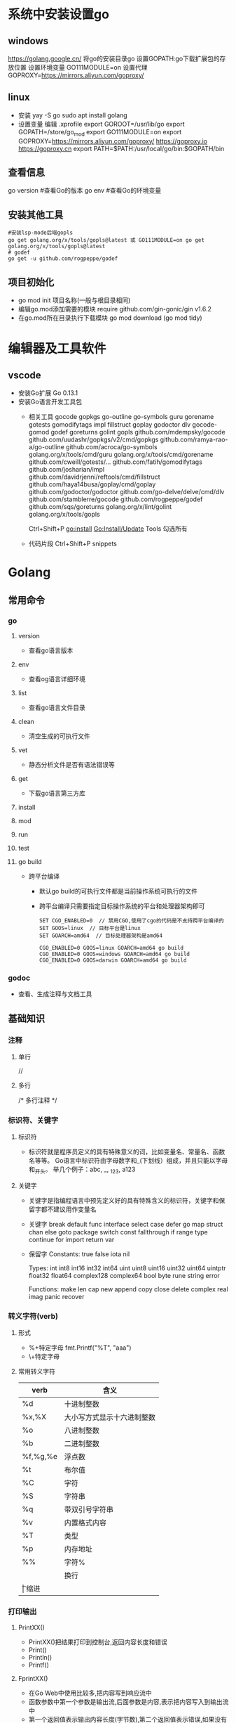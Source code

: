 * 系统中安装设置go
** windows
https://golang.google.cn/
将go的安装目录go\bin添加的path中
设置GOPATH:go下载扩展包的存放位置
设置环境变量
GO111MODULE=on
设置代理
GOPROXY=https://mirrors.aliyun.com/goproxy/
** linux
+ 安装
  yay -S go
  sudo apt install golang
+ 设置变量
  编辑 .xprofile
  export GOROOT=/usr/lib/go
  export GOPATH=/store/go_mod
  export GO111MODULE=on
  export GOPROXY=https://mirrors.aliyun.com/goproxy/
                 https://goproxy.io
                 https://goproxy.cn
  export PATH=$PATH:/usr/local/go/bin:$GOPATH/bin
** 查看信息
go version	#查看Go的版本
go env		#查看Go的环境变量
** 安装其他工具
#+BEGIN_SRC shell
#安装lsp-mode后端gopls
go get golang.org/x/tools/gopls@latest 或 GO111MODULE=on go get golang.org/x/tools/gopls@latest 
# godef
go get -u github.com/rogpeppe/godef
#+END_SRC
** 项目初始化
+ go mod init 项目名称(一般与根目录相同)
+ 编辑go.mod添加需要的模块
  require github.com/gin-gonic/gin v1.6.2
+ 在go.mod所在目录执行下载模块
  go mod download (go mod tidy)
* 编辑器及工具软件
** vscode
+ 安装Go扩展
  Go 0.13.1
+ 安装Go语言开发工具包
  - 相关工具
    gocode
    gopkgs
    go-outline
    go-symbols
    guru
    gorename
    gotests
    gomodifytags
    impl
    fillstruct
    goplay
    godoctor
    dlv
    gocode-gomod
    godef
    goreturns
    golint
    gopls
    github.com/mdempsky/gocode 
    github.com/uudashr/gopkgs/v2/cmd/gopkgs
    github.com/ramya-rao-a/go-outline 
    github.com/acroca/go-symbols 
    golang.org/x/tools/cmd/guru 
    golang.org/x/tools/cmd/gorename 
    github.com/cweill/gotests/... 
    github.com/fatih/gomodifytags
    github.com/josharian/impl 
    github.com/davidrjenni/reftools/cmd/fillstruct 
    github.com/haya14busa/goplay/cmd/goplay 
    github.com/godoctor/godoctor 
    github.com/go-delve/delve/cmd/dlv 
    github.com/stamblerre/gocode 
    github.com/rogpeppe/godef 
    github.com/sqs/goreturns 
    golang.org/x/lint/golint 
    golang.org/x/tools/gopls 

    Ctrl+Shift+P
    go:install
    Go:Install/Update Tools
    勾选所有
  - 代码片段
    Ctrl+Shift+P
    snippets
* Golang
** 常用命令
*** go 
**** version
+ 查看go语言版本
**** env
+ 查看og语言详细环境
**** list
+ 查看go语言文件目录
**** clean
+ 清空生成的可执行文件
**** vet
+ 静态分析文件是否有语法错误等
**** get
+ 下载go语言第三方库
**** install
**** mod
**** run
**** test
**** go build
+ 跨平台编译
  - 默认go build的可执行文件都是当前操作系统可执行的文件
  - 跨平台编译只需要指定目标操作系统的平台和处理器架构即可
    #+BEGIN_SRC shell
    SET CGO_ENABLED=0  // 禁用CGO,使用了cgo的代码是不支持跨平台编译的
    SET GOOS=linux  // 目标平台是linux
    SET GOARCH=amd64  // 目标处理器架构是amd64

    CGO_ENABLED=0 GOOS=linux GOARCH=amd64 go build
    CGO_ENABLED=0 GOOS=windows GOARCH=amd64 go build
    CGO_ENABLED=0 GOOS=darwin GOARCH=amd64 go build
    #+END_SRC
*** godoc
+ 查看、生成注释与文档工具
** 基础知识
*** 注释
**** 单行
//
**** 多行
/*
多行注释
*/
*** 标识符、关键字
**** 标识符
- 标识符就是程序员定义的具有特殊意义的词，比如变量名、常量名、函数名等等。 Go语言中标识符由字母数字和_(下划线）组成，并且只能以字母和_开头。 举几个例子：abc, _, _123, a123
**** 关键字
- 关键字是指编程语言中预先定义好的具有特殊含义的标识符，关键字和保留字都不建议用作变量名
- 关键字
  break        default      func         interface    select
  case         defer        go           map          struct
  chan         else         goto         package      switch
  const        fallthrough  if           range        type
  continue     for          import       return       var
- 保留字
  Constants:    true  false  iota  nil

  Types:        int  int8  int16  int32  int64  
                uint  uint8  uint16  uint32  uint64  uintptr
                float32  float64  complex128  complex64
                bool  byte  rune  string  error

  Functions:    make  len  cap  new  append  copy  close  delete
                complex  real  imag
                panic  recover
*** 转义字符(verb)
**** 形式
+ %+特定字母
  fmt.Printf("%T", "aaa")
+ \+特定字母
**** 常用转义字符
| verb     | 含义                       |
|----------+----------------------------|
| %d       | 十进制整数                 |
| %x,%X    | 大小写方式显示十六进制整数 |
| %o       | 八进制整数                 |
| %b       | 二进制整数                 |
| %f,%g,%e | 浮点数                     |
| %t       | 布尔值                     |
| %C       | 字符                       |
| %S       | 字符串                     |
| %q       | 带双引号字符串             |
| %v       | 内置格式内容               |
| %T       | 类型                       |
| %p       | 内存地址                   |
| %%	     | 字符%                      |
| \n       | 换行                       |
| \t	     | 缩进                       |
*** 打印输出
**** PrintXX()
+ PrintXX()把结果打印到控制台,返回内容长度和错误
+ Print()
+ Println()
+ Printf()
**** FprintXX()
+ 在Go Web中使用比较多,把内容写到响应流中
+ 函数参数中第一个参数是输出流,后面参数是内容,表示把内容写入到输出流中
+ 第一个返回值表示输出内容长度(字节数),第二个返回值表示错误,如果没有错误取值nil
+ Fprint()
+ Fprintln()
+ Fprintf()
**** SprintXX()
+ SprintXX()把形成结果以字符串返回,并没有打印到控制台
+ 所以从严格意义角度讲SprintXX不是打印输出,而更像字符串转换
+ Sprint()
+ Sprintln()
+ Sprintf()
*** 接收用户输入
+ 程序运行时,运行到接收用户输入语句,程序阻塞,用户在控制台输入内容后,把内容赋值给对应的变量,程序继续运行
+ Scanln(&变量名,&变量名)的方式接收
  - 输入的内容必须都在同一行
  - 每个内容之间使用空格分割
  - 回车换行后表示停止输入
  - 如果希望接收3个值,而在控制台只输入2个值,回车后也停止接收
  - 如果希望接收2个值,而在控制台输入3个,回车后只能接收两个值
+ Scanf()
  - Scanf("%s\n%s",&a,&b)
  - 结合上面的转义字符可以实现输入一个值后回车输入第二个值，不需要刻意使用空格，否则与Scanln()的效果相同，也需要使用空格分隔
*** 变量
**** 变量类型
Go语言中的每一个变量都有自己的类型，并且变量必须经过声明才能开始使用
**** 变量声明
+ 变量需要声明后才能使用，同一作用域内不支持重复声明。 并且Go语言的变量声明后必须使用
***** 标准声明
var 变量名 变量类型
#+BEGIN_SRC go
var name string
var age int
var isOk bool
#+END_SRC
***** 批量声明
go语言中还支持批量变量声明
#+BEGIN_SRC go
var (
    a string
    b int
    c bool
    d float32
)
#+END_SRC
**** 变量的初始化
+ Go语言在声明变量的时候，会自动对变量对应的内存区域进行初始化操作。每个变量会被初始化成其类型的默认值
  例如： 整型和浮点型变量的默认值为0；字符串变量的默认值为空字符串；布尔型变量默认为false；切片、函数、指针变量的默认为nil
+ 可在声明变量的时候为其指定初始值，变量初始化的标准格式如下
  var 变量名 类型 = 表达式
  #+BEGIN_SRC go
  var name string = "Q1mi"
  var age int = 18

  //一次初始化多个变量
  var name, age = "Q1mi", 20
  #+END_SRC
+ 类型推导
  有时候我们会将变量的类型省略，这个时候编译器会根据等号右边的值来推导变量的类型完成初始化
  #+BEGIN_SRC go
  var name = "Q1mi"
  var age = 18
  #+END_SRC
+ 短变量声明
  在函数内部，可以使用更简略的 := 方式声明并初始化变量
  #+BEGIN_SRC go
  package main

  import (
	  "fmt"
  )
  // 全局变量m
  var m = 100

  func main() {
  	n := 10
  	m := 200 // 此处声明局部变量m
  	fmt.Println(m, n)
  }
  #+END_SRC
+ 匿名变量
  - 在使用多重赋值时，如果想要忽略某个值，可以使用匿名变量（anonymous variable）,匿名变量用一个下划线_表示
  - 匿名变量不占用命名空间，不会分配内存，所以匿名变量之间不存在重复声明
  - _多用于占位，表示忽略值
  #+BEGIN_SRC go
  func foo() (int, string) {
  	return 10, "Q1mi"
  }
  func main() {
  	x, _ := foo()
  	_, y := foo()
  	fmt.Println("x=", x)
  	fmt.Println("y=", y)
  }
  #+END_SRC
*** 常量
+ 相对于变量，常量是恒定不变的值，多用于定义程序运行期间不会改变的那些值。 常量的声明和变量声明非常类似，只是把var换成了const，常量在定义的时候必须赋值
  #+BEGIN_SRC go
  const pi = 3.1415
  const e = 2.7182
  #+END_SRC
+ 多个常量也可以一起声明
  #+BEGIN_SRC go
  const (
    pi = 3.1415
    e = 2.7182
  )
  #+END_SRC
+ const同时声明多个常量时，如果省略了值则表示和上面一行的值相同
  #+BEGIN_SRC go
  const (
    n1 = 100
    n2
    n3
  )
  #+END_SRC
+ iota
  - iota是go语言的常量计数器，只能在常量的表达式中使用
  - iota在const关键字出现时将被重置为0。const中每新增一行常量声明将使iota计数一次(iota可理解为const语句块中的行索引)，使用iota能简化定义，在定义枚举时很有用
    #+BEGIN_SRC go
    const (
		         n1 = iota //0
		         n2        //1
		         n3        //2
		         n4        //3
	   )
    #+END_SRC
  - 几个常见的iota示例
    #+BEGIN_SRC go
    // 使用_跳过某些值
    const (
           n1 = iota //0
           n2        //1
           _
           n4        //3
    )
    
    // iota声明中间插队
    const (
		         n1 = iota //0
		         n2 = 100  //100
		         n3 = iota //2
		         n4        //3
     )
	   const n5 = iota //0

    // 定义数量级 （这里的<<表示左移操作，1<<10表示将1的二进制表示向左移10位，也就是由1变成了10000000000，也就是十进制的1024。同理2<<2表示将2的二进制表示向左移2位，也就是由10变成了1000，也就是十进制的8。）
    const (
		         _  = iota
		         KB = 1 << (10 * iota)
		         MB = 1 << (10 * iota)
		         GB = 1 << (10 * iota)
		         TB = 1 << (10 * iota)
		         PB = 1 << (10 * iota)
	   )

    // 多个iota定义在一行
    const (
		        a, b = iota + 1, iota + 2 //1,2
		        c, d                      //2,3
		        e, f                      //3,4
    )
    #+END_SRC
*** 数据类型
**** 基本数据类型
***** 整型
+ 常规整型
  整型分为以下两个大类： 按长度分为：int8、int16、int32、int64 对应的无符号整型：uint8、uint16、uint32、uint64
  | 类型     | 描述                                                          |
  |----------+---------------------------------------------------------------|
  | uint8    | 无符号 8位整型 (0 到 255)                                     |
  | uint16   | 无符号 16位整型 (0 到 65535)                                  |
  | uint32	 | 无符号 32位整型 (0 到 4294967295)                             |
  | uint64   | 无符号 64位整型 (0 到 18446744073709551615)                   |
  | int8     | 有符号 8位整型 (-128 到 127)                                  |
  | int16    | 有符号 16位整型 (-32768 到 32767)                             |
  | int32    | 有符号 32位整型 (-2147483648 到 2147483647)                   |
  | int64    | 有符号 64位整型 (-9223372036854775808 到 9223372036854775807) |
+ 特殊整型
  - 在使用int和 uint类型时，不能假定它是32位或64位的整型，而是考虑int和uint可能在不同平台上的差异
  - 获取对象的长度的内建len()函数返回的长度可以根据不同平台的字节长度进行变化。实际使用中，切片或 map 的元素数量等都可以用int来表示。在涉及到二进制传输、读写文件的结构描述时，为了保持文件的结构不会受到不同编译目标平台字节长度的影响，不要使用int和 uint
  | 类型    | 描述                                               |
  |---------+----------------------------------------------------|
  | uint    | 32位操作系统上就是uint32，64位操作系统上就是uint64 |
  | int     | 32位操作系统上就是int32，64位操作系统上就是int64   |
  | uintptr | 无符号整型，用于存放一个指针                       |
***** 数字字面量语法（Number literals syntax）
 便于开发者以二进制、八进制或十六进制浮点数的格式定义数字
 #+BEGIN_SRC go
 package main
 
 import "fmt"
 
 func main(){
   // 十进制
	 var a int = 10
	 fmt.Printf("%d \n", a)  // 10
	 fmt.Printf("%b \n", a)  // 1010  占位符%b表示二进制
 
	 // 八进制  以0开头
	 var b int = 077
	 fmt.Printf("%o \n", b)  // 77
 
	 // 十六进制  以0x开头
	 var c int = 0xff
	 fmt.Printf("%x \n", c)  // ff
	 fmt.Printf("%X \n", c)  // FF
 }
 #+END_SRC
***** 浮点型
+ Go语言支持两种浮点型数：float32和float64。这两种浮点型数据格式遵循IEEE 754标准： float32 的浮点数的最大范围约为 3.4e38，可以使用常量定义：math.MaxFloat32。 float64 的浮点数的最大范围约为 1.8e308，可以使用一个常量定义：math.MaxFloat64
+ 打印浮点数时，可以使用fmt包配合动词%f
  #+BEGIN_SRC go
  package main
  import (
          "fmt"
          "math"
  )
  func main() {
          fmt.Printf("%f\n", math.Pi)
          fmt.Printf("%.2f\n", math.Pi)
  }
  #+END_SRC
***** 复数
+ complex64和complex128，复数有实部和虚部，complex64的实部和虚部为32位，complex128的实部和虚部为64位
  #+BEGIN_SRC go
  var c1 complex64
  c1 = 1 + 2i
  var c2 complex128
  c2 = 2 + 3i
  fmt.Println(c1)
  fmt.Println(c2)
  #+END_SRC
***** 布尔值
+ Go语言中以bool类型进行声明布尔型数据，布尔型数据只有true（真）和false（假）两个值
+ 注意
  - 布尔类型变量的默认值为false
  - 不允许将整型强制转换为布尔型
  - 布尔型无法参与数值运算，也无法与其他类型进行转换
***** 字符串
+ 字符串以原生数据类型出现，使用字符串就像使用其他原生数据类型（int、bool、float32、float64 等）一样。 Go 语言里的字符串的内部实现使用UTF-8编码。 字符串的值为双引号(")中的内容，可以在Go语言的源码中直接添加非ASCII码字符
  #+BEGIN_SRC go
  s1 := "hello"
  s2 := "你好"
  #+END_SRC
+ 字符串转义符
  | 转义符 | 含义                               |
  |--------+------------------------------------|
  | \r     | 回车符（返回行首）                 |
  | \n     | 换行符（直接跳到下一行的同列位置） |
  | \t	   | 制表符                             |
  | \'     | 单引号                             |
  | \"     | 双引号                             |
  | \\     | 	反斜杠                           |
  例如打印一个Windows平台下的一个文件路径
  #+BEGIN_SRC go
  package main
  import (
      "fmt"
  )
  func main() {
      fmt.Println("str := \"c:\\Code\\lesson1\\go.exe\"")
  }
  #+END_SRC
+ 多行字符串
  Go语言中要定义一个多行字符串时，就必须使用反引号字符,反引号间换行将被作为字符串中的换行，但是所有的转义字符均无效，文本将会原样输出
  #+BEGIN_SRC go
  s1 := `第一行
  第二行
  第三行
  `
  fmt.Println(s1)
  #+END_SRC
+ 字符串的常用操作
  | 方法                                | 介绍           |
  |-------------------------------------+----------------|
  | len(str)                            | 求长度         |
  | +或fmt.Sprintf                      | 拼接字符串     |
  | strings.Split                       | 分割           |
  | strings.contains                    | 判断是否包含   |
  | strings.HasPrefix,strings.HasSuffix | 前缀/后缀判断  |
  | strings.Index(),strings.LastIndex() | 子串出现的位置 |
  | strings.Join(a[]string, sep string) | join操作       |
***** 字符
+ 组成每个字符串的元素叫做“字符”，可以通过遍历或者单个获取字符串元素获得字符。 字符用单引号（’）包裹起来
  #+BEGIN_SRC go
  var a := '中'
  var b := 'x'
  #+END_SRC
+ Go 语言的字符有以下两种
  - uint8类型，或者叫 byte 型，代表了ASCII码的一个字符
  - rune类型，代表一个 UTF-8字符
+ 当需要处理中文、日文或者其他复合字符时，则需要用到rune类型。rune类型实际是一个int32
+ Go 使用了特殊的 rune 类型来处理 Unicode，让基于 Unicode 的文本处理更为方便，也可以使用 byte 型进行默认字符串处理，性能和扩展性都有照顾
  #+BEGIN_SRC go
  // 遍历字符串
  func traversalString() {
	  s := "hello沙河"
	  for i := 0; i < len(s); i++ { //byte
		  fmt.Printf("%v(%c) ", s[i], s[i])
    }
	  fmt.Println()
	  for _, r := range s { //rune
		  fmt.Printf("%v(%c) ", r, r)
	  }
	  fmt.Println()
  }
  //输出
  104(h) 101(e) 108(l) 108(l) 111(o) 230(æ) 178(²) 153() 230(æ) 178(²) 179(³) 
  104(h) 101(e) 108(l) 108(l) 111(o) 27801(沙) 27827(河) 
  #+END_SRC
  - 因为UTF8编码下一个中文汉字由3~4个字节组成，所以我们不能简单的按照字节去遍历一个包含中文的字符串，否则就会出现上面输出中第一行的结果
  - 字符串底层是一个byte数组，所以可以和[]byte类型相互转换。字符串是不能修改的 字符串是由byte字节组成，所以字符串的长度是byte字节的长度。 rune类型用来表示utf8字符，一个rune字符由一个或多个byte组成
***** 修改字符串
+ 要修改字符串，需要先将其转换成[]rune或[]byte，完成后再转换为string。无论哪种转换，都会重新分配内存，并复制字节数组
  #+BEGIN_SRC go
  func changeString() {
	  s1 := "big"
	  // 强制类型转换
	  byteS1 := []byte(s1)
	  byteS1[0] = 'p'
	  fmt.Println(string(byteS1))

	  s2 := "白萝卜"
	  runeS2 := []rune(s2)
	  runeS2[0] = '红'
	  fmt.Println(string(runeS2))
  }
  #+END_SRC
***** 类型转换
+ Go语言中只有强制类型转换，没有隐式类型转换。该语法只能在两个类型之间支持相互转换的时候使用
+ 强制类型转换的基本语法如下
  T(表达式)
  T表示要转换的类型。表达式包括变量、复杂算子和函数返回值等
+ 比如计算直角三角形的斜边长时使用math包的Sqrt()函数，该函数接收的是float64类型的参数，而变量a和b都是int类型的，这个时候就需要将a和b强制类型转换为float64类型
  #+BEGIN_SRC go
  func sqrtDemo() {
    	var a, b = 3, 4
	    var c int
	    // math.Sqrt()接收的参数是float64类型，需要强制转换
	    c = int(math.Sqrt(float64(a*a + b*b)))
	    fmt.Println(c)
  }
  #+END_SRC
**** 数组(Array)
数组是同一种数据类型元素的集合，在Go语言中，数组从声明时就确定，使用时可以修改数组成员，但是数组大小不可变化
***** 数组定义
#+BEGIN_SRC go
var 数组变量名 [元素数量]T

// 定义一个长度为3元素类型为int的数组a
var a [3]int
#+END_SRC
+ 数组的长度必须是常量，并且长度是数组类型的一部分。一旦定义，长度不能变。 [5]int和[10]int是不同的类型
  #+BEGIN_SRC go
  var a [3]int
  var b [4]int
  a = b //不可以这样做，因为此时a和b是不同的类型
  #+END_SRC
+ 数组可以通过下标进行访问，下标是从0开始，最后一个元素下标是：len-1，访问越界（下标在合法范围之外），则触发访问越界，会panic
***** 数组的初始化
数组的初始化也有很多方式
+ 方法一
  初始化数组时可以使用初始化列表来设置数组元素的值
  #+BEGIN_SRC go
  func main() {
      var testArray [3]int                        //数组会初始化为int类型的零值
      var numArray = [3]int{1, 2}                 //使用指定的初始值完成初始化
      var cityArray = [3]string{"北京", "上海", "深圳"} //使用指定的初始值完成初始化
      fmt.Println(testArray)                      //[0 0 0]
      fmt.Println(numArray)                       //[1 2 0]
      fmt.Println(cityArray)                      //[北京 上海 深圳]
  }
  #+END_SRC
+ 方法二
  按照上面的方法每次都要确保提供的初始值和数组长度一致，一般情况下我们可以让编译器根据初始值的个数自行推断数组的长度
  #+BEGIN_SRC go
  func main() {
      var testArray [3]int
      var numArray = [...]int{1, 2}
      var cityArray = [...]string{"北京", "上海", "深圳"}
      fmt.Println(testArray)                          //[0 0 0]
      fmt.Println(numArray)                           //[1 2]
      fmt.Printf("type of numArray:%T\n", numArray)   //type of numArray:[2]int
      fmt.Println(cityArray)                          //[北京 上海 深圳]
      fmt.Printf("type of cityArray:%T\n", cityArray) //type of cityArray:[3]string
  }
  #+END_SRC
+ 方法三
  可以使用指定索引值的方式来初始化数组
  #+BEGIN_SRC go
  func main() {
      a := [...]int{1: 1, 3: 5}
      fmt.Println(a)                  // [0 1 0 5]
      fmt.Printf("type of a:%T\n", a) //type of a:[4]int

  }
  #+END_SRC
***** 数组的遍历
遍历数组有以下两种方法
#+BEGIN_SRC go
func main() {
    var a = [...]string{"北京", "上海", "深圳"}
    // 方法1：for循环遍历
    for i := 0; i < len(a); i++ {
      fmt.Println(a[i])
    }

    // 方法2：for range遍历
    for index, value := range a {
      fmt.Println(index, value)
    }
}
#+END_SRC
***** 多维数组
+ Go语言是支持多维数组的，我们这里以二维数组为例（数组中又嵌套数组）
+ 二维数组的定义
  #+BEGIN_SRC go
  func main() {
      a := [3][2]string{
        {"北京", "上海"},
        {"广州", "深圳"},
        {"成都", "重庆"},
      }
      fmt.Println(a) //[[北京 上海] [广州 深圳] [成都 重庆]]
      fmt.Println(a[2][1]) //支持索引取值:重庆
  }
  #+END_SRC
+ 二维数组的遍历
  #+BEGIN_SRC go
  func main() {
      a := [3][2]string{
        {"北京", "上海"},
        {"广州", "深圳"},
        {"成都", "重庆"},
      }
      for _, v1 := range a {
        for _, v2 := range v1 {
          fmt.Printf("%s\t", v2)
        }
        fmt.Println()
      }
  }
  #+END_SRC
+  多维数组只有第一层可以使用...来让编译器推导数组长度
  #+BEGIN_SRC go
    //支持的写法
    a := [...][2]string{
      {"北京", "上海"},
      {"广州", "深圳"},
      {"成都", "重庆"},
    }
    //不支持多维数组的内层使用...
    b := [3][...]string{
      {"北京", "上海"},
      {"广州", "深圳"},
      {"成都", "重庆"},
    }

  #+END_SRC
***** 数组是值类型
+ 数组是值类型，赋值和传参会复制整个数组。因此改变副本的值，不会改变本身的值
  #+BEGIN_SRC go
  func modifyArray(x [3]int) {
      x[0] = 100
  }

  func modifyArray2(x [3][2]int) {
      x[2][0] = 100
  }
  func main() {
      a := [3]int{10, 20, 30}
      modifyArray(a) //在modify中修改的是a的副本x
      fmt.Println(a) //[10 20 30]
      b := [3][2]int{
        {1, 1},
        {1, 1},
        {1, 1},
      }
      modifyArray2(b) //在modify中修改的是b的副本x
      fmt.Println(b)  //[[1 1] [1 1] [1 1]]
  }
  #+END_SRC
***** 注意
+ 数组支持 “==“、”!=” 操作符，因为内存总是被初始化过的
+ [n]*T表示指针数组，*[n]T表示数组指针 
**** 切片(slice)
+ 切片（Slice）是一个拥有相同类型元素的可变长度的序列。它是基于数组类型做的一层封装。它非常灵活，支持自动扩容
+ 切片是一个引用类型，它的内部结构包含地址、长度和容量。切片一般用于快速地操作一块数据集合
+ 切片是引用类型，不支持直接比较，只能和nil比较
***** 定义
+ 声明切片类型的基本语法
  #+BEGIN_SRC go
  var name []T
  // name:表示变量名
  // T:表示切片中的元素类型
  #+END_SRC
  #+BEGIN_SRC go
  func main() {
      // 声明切片类型
      var a []string              //声明一个字符串切片
      var b = []int{}             //声明一个整型切片并初始化
      var c = []bool{false, true} //声明一个布尔切片并初始化
      var d = []bool{false, true} //声明一个布尔切片并初始化
      fmt.Println(a)              //[]
      fmt.Println(b)              //[]
      fmt.Println(c)              //[false true]
      fmt.Println(a == nil)       //true
      fmt.Println(b == nil)       //false
      fmt.Println(c == nil)       //false
      // fmt.Println(c == d)   //切片是引用类型，不支持直接比较，只能和nil比较
  }
  #+END_SRC
+ 通过数组得到切片
  #+BEGIN_SRC go
  var a = [5]int{7, 9, 15, 8, 2}
  var s = a[1:4]
  #+END_SRC
+ 再切片
  #+BEGIN_SRC go
  var a = [5]int{7, 9, 15, 8, 2}
  var s = a[1:4]
  var c = s[0:len(s)]
  #+END_SRC
***** 切片的长度和容量
+ 切片拥有自己的长度和容量，我们可以通过使用内置的len()函数求长度，使用内置的cap()函数求切片的容量
***** 切片表达式
+ 切片表达式从字符串、数组、指向数组或切片的指针构造子字符串或切片。它有两种变体：一种指定low和high两个索引界限值的简单的形式，另一种是除了low和high索引界限值外还指定容量的完整的形式
****** 简单切片表达式
+ 切片的底层就是一个数组，所以我们可以基于数组通过切片表达式得到切片。 切片表达式中的low和high表示一个索引范围（左包含，右不包含），也就是下面代码中从数组a中选出1<=索引值<4的元素组成切片s，得到的切片长度=high-low，容量等于得到的切片的底层数组的容量
  #+BEGIN_SRC go
  func main() {
      a := [5]int{1, 2, 3, 4, 5}
      s := a[1:3]  // s := a[low:high]
      fmt.Printf("s:%v len(s):%v cap(s):%v\n", s, len(s), cap(s))
  }
  // 输出
  s:[2 3] len(s):2 cap(s):4
  #+END_SRC
+ 为了方便起见，可以省略切片表达式中的任何索引。省略了low则默认为0；省略了high则默认为切片操作数的长度
  #+BEGIN_SRC go
  a[2:]  // 等同于 a[2:len(a)]
  a[:3]  // 等同于 a[0:3]
  a[:]   // 等同于 a[0:len(a)]
  #+END_SRC
+ 注意
  - 对于数组或字符串，如果0 <= low <= high <= len(a)，则索引合法，否则就会索引越界（out of range）
  - 对切片再执行切片表达式时（切片再切片），high的上限边界是切片的容量cap(a)，而不是长度。常量索引必须是非负的，并且可以用int类型的值表示;对于数组或常量字符串，常量索引也必须在有效范围内。如果low和high两个指标都是常数，它们必须满足low <= high。如果索引在运行时超出范围，就会发生运行时panic
    #+BEGIN_SRC go
    func main() {
        a := [5]int{1, 2, 3, 4, 5}
        s := a[1:3]  // s := a[low:high]
        fmt.Printf("s:%v len(s):%v cap(s):%v\n", s, len(s), cap(s))
        s2 := s[3:4]  // 索引的上限是cap(s)而不是len(s)
        fmt.Printf("s2:%v len(s2):%v cap(s2):%v\n", s2, len(s2), cap(s2))
    }
    // 输出
    s:[2 3] len(s):2 cap(s):4
    s2:[5] len(s2):1 cap(s2):1
    #+END_SRC
****** 完整切片表达式
+ 对于数组，指向数组的指针，或切片a(注意不能是字符串)支持完整切片表达式
  #+BEGIN_SRC go
  a[low : high : max]
  #+END_SRC
+ 上面的代码会构造与简单切片表达式a[low: high]相同类型、相同长度和元素的切片。另外，它会将得到的结果切片的容量设置为max-low。在完整切片表达式中只有第一个索引值（low）可以省略；它默认为0
  #+BEGIN_SRC go
  func main() {
      a := [5]int{1, 2, 3, 4, 5}
      t := a[1:3:5]
      fmt.Printf("t:%v len(t):%v cap(t):%v\n", t, len(t), cap(t))
  }
  // 输出结果
  t:[2 3] len(t):2 cap(t):4
  #+END_SRC
+ 完整切片表达式需要满足的条件是0 <= low <= high <= max <= cap(a)，其他条件和简单切片表达式相同
***** 使用make()函数构造切片
+ 上面都是基于数组来创建的切片，如果需要动态的创建一个切片，我们就需要使用内置的make()函数
  #+BEGIN_SRC go
  make([]T, size, cap)
  // T:切片的元素类型
  // size:切片中元素的数量
  // cap:切片的容量

  func main() {
	    a := make([]int, 2, 10)
	    fmt.Println(a)      //[0 0]
	    fmt.Println(len(a)) //2
	    fmt.Println(cap(a)) //10
  }
  // 上面代码中a的内部存储空间已经分配了10个，但实际上只用了2个。 容量并不会影响当前元素的个数，所以len(a)返回2，cap(a)则返回该切片的容量
  #+END_SRC
***** 切片的本质
+ 切片的本质就是对底层数组的封装，它包含了三个信息：底层数组的指针、切片的长度（len）和切片的容量（cap）[[file:pic/%E5%88%87%E7%89%8701.png][示意图]]
***** 判断切片是否为空
+ 检查切片是否为空，请始终使用len(s) == 0来判断，而不应该使用s == nil来判断
***** 切片不能直接比较
+ 切片之间是不能比较的，我们不能使用==操作符来判断两个切片是否含有全部相等元素。 切片唯一合法的比较操作是和nil比较。 一个nil值的切片并没有底层数组，一个nil值的切片的长度和容量都是0。但是我们不能说一个长度和容量都是0的切片一定是nil
+ 要判断一个切片是否是空的，要是用len(s) == 0来判断，不应该使用s == nil来判断
  #+BEGIN_SRC go
  var s1 []int         //len(s1)=0;cap(s1)=0;s1==nil
  s2 := []int{}        //len(s2)=0;cap(s2)=0;s2!=nil
  s3 := make([]int, 0) //len(s3)=0;cap(s3)=0;s3!=nil
  #+END_SRC
***** 切片的赋值拷贝
+ 下面的代码中演示了拷贝前后两个变量共享底层数组，对一个切片的修改会影响另一个切片的内容，这点需要特别注意
  #+BEGIN_SRC go
  func main() {
      s1 := make([]int, 3) //[0 0 0]
      s2 := s1             //将s1直接赋值给s2，s1和s2共用一个底层数组
      s2[0] = 100
      fmt.Println(s1) //[100 0 0]
      fmt.Println(s2) //[100 0 0]
  }
  #+END_SRC
***** 切片遍历
+ 切片的遍历方式和数组是一致的，支持索引遍历和for range遍历
  #+BEGIN_SRC go
  func main() {
      s := []int{1, 3, 5}

      for i := 0; i < len(s); i++ {
        fmt.Println(i, s[i])
      }

      for index, value := range s {
        fmt.Println(index, value)
      }
  }
  #+END_SRC
***** append()方法为切片添加元素
+ Go语言的内建函数append()可以为切片动态添加元素。 可以一次添加一个元素，可以添加多个元素，也可以添加另一个切片中的元素（后面加…）
  #+BEGIN_SRC go
  func main(){
      var s []int
      s = append(s, 1)        // [1]
      s = append(s, 2, 3, 4)  // [1 2 3 4]
      s2 := []int{5, 6, 7}  
      s = append(s, s2...)    // [1 2 3 4 5 6 7]
  }
  #+END_SRC
+ 注意
  - 通过var声明的零值切片可以在append()函数直接使用，无需初始化
    #+BEGIN_SRC go
    var s []int
    s = append(s, 1, 2, 3)
    #+END_SRC
  - 没有必要像下面的代码一样初始化一个切片再传入append()函数使用
    #+BEGIN_SRC go
    s := []int{}  // 没有必要初始化
    s = append(s, 1, 2, 3)

    var s = make([]int)  // 没有必要初始化
    s = append(s, 1, 2, 3)
    #+END_SRC
  - 每个切片会指向一个底层数组，这个数组的容量够用就添加新增元素。当底层数组不能容纳新增的元素时，切片就会自动按照一定的策略进行“扩容”，此时该切片指向的底层数组就会更换。“扩容”操作往往发生在append()函数调用时，所以我们通常都需要用原变量接收append函数的返回值
    #+BEGIN_SRC go
    func main() {
        //append()添加元素和切片扩容
        var numSlice []int
        for i := 0; i < 10; i++ {
          numSlice = append(numSlice, i)
          fmt.Printf("%v  len:%d  cap:%d  ptr:%p\n", numSlice, len(numSlice), cap(numSlice), numSlice)
        }
    }
    // 输出：
    [0]  len:1  cap:1  ptr:0xc0000a8000
    [0 1]  len:2  cap:2  ptr:0xc0000a8040
    [0 1 2]  len:3  cap:4  ptr:0xc0000b2020
    [0 1 2 3]  len:4  cap:4  ptr:0xc0000b2020
    [0 1 2 3 4]  len:5  cap:8  ptr:0xc0000b6000
    [0 1 2 3 4 5]  len:6  cap:8  ptr:0xc0000b6000
    [0 1 2 3 4 5 6]  len:7  cap:8  ptr:0xc0000b6000
    [0 1 2 3 4 5 6 7]  len:8  cap:8  ptr:0xc0000b6000
    [0 1 2 3 4 5 6 7 8]  len:9  cap:16  ptr:0xc0000b8000
    [0 1 2 3 4 5 6 7 8 9]  len:10  cap:16  ptr:0xc0000b8000
    #+END_SRC
  - append()函数将元素追加到切片的最后并返回该切片
  - 切片numSlice的容量按照1，2，4，8，16这样的规则自动进行扩容，每次扩容后都是扩容前的2倍
  - append()函数还支持一次性追加多个元素
    #+BEGIN_SRC go
    var citySlice []string
    // 追加一个元素
    citySlice = append(citySlice, "北京")
    // 追加多个元素
    citySlice = append(citySlice, "上海", "广州", "深圳")
    // 追加切片
    a := []string{"成都", "重庆"}
    citySlice = append(citySlice, a...)
    fmt.Println(citySlice) //[北京 上海 广州 深圳 成都 重庆]
    #+END_SRC
***** 切片的扩容策略
+ 首先判断，如果新申请容量（cap）大于2倍的旧容量（old.cap），最终容量（newcap）就是新申请的容量（cap）
+ 否则判断，如果旧切片的长度小于1024，则最终容量(newcap)就是旧容量(old.cap)的两倍，即（newcap=doublecap）
+ 否则判断，如果旧切片长度大于等于1024，则最终容量（newcap）从旧容量（old.cap）开始循环增加原来的1/4，即（newcap=old.cap,for {newcap += newcap/4}）直到最终容量（newcap）大于等于新申请的容量(cap)，即（newcap >= cap）
+ 如果最终容量（cap）计算值溢出，则最终容量（cap）就是新申请容量（cap）
+ 需要注意的是，切片扩容还会根据切片中元素的类型不同而做不同的处理，比如int和string类型的处理方式就不一样
***** 使用copy()函数复制切片
+ Go语言内建的copy()函数可以迅速地将一个切片的数据复制到另外一个切片空间中，copy()函数的使用格式如下
  #+BEGIN_SRC go
  copy(destSlice, srcSlice []T)

  func main() {
	// copy()复制切片
	  a := []int{1, 2, 3, 4, 5}
	  c := make([]int, 5, 5)
	  copy(c, a)     //使用copy()函数将切片a中的元素复制到切片c
	  fmt.Println(a) //[1 2 3 4 5]
	  fmt.Println(c) //[1 2 3 4 5]
	  c[0] = 1000
	  fmt.Println(a) //[1 2 3 4 5]
	  fmt.Println(c) //[1000 2 3 4 5]
  }
  #+END_SRC
***** 从切片中删除元素
+ Go语言中并没有删除切片元素的专用方法，我们可以使用切片本身的特性来删除元素
  #+BEGIN_SRC go
  func main() {
      // 从切片中删除元素
      a := []int{30, 31, 32, 33, 34, 35, 36, 37}
      // 要删除索引为2的元素
      a = append(a[:2], a[3:]...)
      fmt.Println(a) //[30 31 33 34 35 36 37]
  }
  // 要从切片a中删除索引为index的元素，操作方法是a = append(a[:index], a[index+1:]...)
  #+END_SRC
**** map
+ Go语言中提供的映射关系容器为map，其内部使用散列表（hash）实现
+ map是一种无序的基于key-value的数据结构，Go语言中的map是引用类型，必须初始化才能使用
***** map定义
+ 语法
  #+BEGIN_SRC go
  map[KeyType]ValueType
  // KeyType:表示键的类型
  // ValueType:表示键对应的值的类型
  #+END_SRC
+ map类型的变量默认初始值为nil，需要使用make()函数来分配内存
  #+BEGIN_SRC go
  make(map[KeyType]ValueType, [cap])
  // 其中cap表示map的容量，该参数虽然不是必须的，但是我们应该在初始化map的时候就为其指定一个合适的容量
  #+END_SRC
***** 基本使用
+ map中的数据都是成对出现的，map的基本使用示例代码
  #+BEGIN_SRC go
  func main() {
      scoreMap := make(map[string]int, 8)
      scoreMap["张三"] = 90
      scoreMap["小明"] = 100
      fmt.Println(scoreMap)
      fmt.Println(scoreMap["小明"])
      fmt.Printf("type of a:%T\n", scoreMap)
  }
  // 输出：
  map[小明:100 张三:90]
  100
  type of a:map[string]int
  #+END_SRC
+ map也支持在声明的时候填充元素
  #+BEGIN_SRC go
  func main() {
      userInfo := map[string]string{
        "username": "沙河小王子",
        "password": "123456",
      }
      fmt.Println(userInfo) //
  }
  #+END_SRC
***** 打印格式
+ 可以使用打印控制，显示成习惯的形式
  fmt.Printf("变量名:%#v\n", 变量名)
***** 判断某个键是否存在
+ Go语言中有个判断map中键是否存在的特殊写法
  #+BEGIN_SRC go
  value, ok := map[key]

  // 示例
  func main() {
      scoreMap := make(map[string]int)
      scoreMap["张三"] = 90
      scoreMap["小明"] = 100
      // 如果key存在ok为true,v为对应的值；不存在ok为false,v为值类型的零值
      v, ok := scoreMap["张三"]
      if ok {
        fmt.Println(v)
      } else {
        fmt.Println("查无此人")
      }
  }
  #+END_SRC
***** map的遍历
+ Go语言中使用for range遍历map
  #+BEGIN_SRC go
  func main() {
      scoreMap := make(map[string]int)
      scoreMap["张三"] = 90
      scoreMap["小明"] = 100
      scoreMap["娜扎"] = 60
      for k, v := range scoreMap {
        fmt.Println(k, v)
      }
  }
  #+END_SRC
+ 只想遍历key的时候，可以按下面的写法
  #+BEGIN_SRC go
  func main() {
      scoreMap := make(map[string]int)
      scoreMap["张三"] = 90
      scoreMap["小明"] = 100
      scoreMap["娜扎"] = 60
      for k := range scoreMap {
        fmt.Println(k)
      }
  }
  #+END_SRC
+ 遍历map时的元素顺序与添加键值对的顺序无关
***** 使用delete()函数删除键值对
+ 使用delete()内建函数从map中删除一组键值对，delete()函数的格式如下
  #+BEGIN_SRC go
  delete(map, key)

  // 示例
  func main(){
    	scoreMap := make(map[string]int)
	    scoreMap["张三"] = 90
	    scoreMap["小明"] = 100
	    scoreMap["娜扎"] = 60
	    delete(scoreMap, "小明")//将小明:100从map中删除
	    for k,v := range scoreMap{
		      fmt.Println(k, v)
	    }
  }
  #+END_SRC
***** 按照指定顺序遍历map
+ 示例
  #+BEGIN_SRC go
  func main() {
      rand.Seed(time.Now().UnixNano()) //初始化随机数种子

      var scoreMap = make(map[string]int, 200)

      for i := 0; i < 100; i++ {
        key := fmt.Sprintf("stu%02d", i) //生成stu开头的字符串
        value := rand.Intn(100)          //生成0~99的随机整数
        scoreMap[key] = value
      }
      //取出map中的所有key存入切片keys
      var keys = make([]string, 0, 200)
      for key := range scoreMap {
        keys = append(keys, key)
      }
      //对切片进行排序
      sort.Strings(keys)
      //按照排序后的key遍历map
      for _, key := range keys {
        fmt.Println(key, scoreMap[key])
      }
  }
  #+END_SRC
***** 元素为map类型的切片
+ 切片中的元素为map类型时的操作
  #+BEGIN_SRC go
  func main() {
      var mapSlice = make([]map[string]string, 3)
      for index, value := range mapSlice {
        fmt.Printf("index:%d value:%v\n", index, value)
      }
      fmt.Println("after init")
      // 对切片中的map元素进行初始化
      mapSlice[0] = make(map[string]string, 10)
      mapSlice[0]["name"] = "小王子"
      mapSlice[0]["password"] = "123456"
      mapSlice[0]["address"] = "沙河"
      for index, value := range mapSlice {
        fmt.Printf("index:%d value:%v\n", index, value)
      }
  }

  #+END_SRC
***** 值为切片类型的map
+ map中值为切片类型的操作
  #+BEGIN_SRC go
  func main() {
      var sliceMap = make(map[string][]string, 3)
      fmt.Println(sliceMap)
      fmt.Println("after init")
      key := "中国"
      value, ok := sliceMap[key]
      if !ok {
        value = make([]string, 0, 2)
      }
      value = append(value, "北京", "上海")
      sliceMap[key] = value
      fmt.Println(sliceMap)
  }
  #+END_SRC
**** 指针
***** Go语言中的指针
+ 任何程序数据载入内存后，在内存都有他们的地址，这就是指针。而为了保存一个数据在内存中的地址，我们就需要指针变量
+ 比如，“永远不要高估自己”这句话是我的座右铭，我想把它写入程序中，程序一启动这句话是要加载到内存（假设内存地址0x123456），我在程序中把这段话赋值给变量A，把内存地址赋值给变量B。这时候变量B就是一个指针变量。通过变量A和变量B都能找到我的座右铭
+ Go语言中的指针不能进行偏移和运算，因此Go语言中的指针操作非常简单，我们只需要记住两个符号：&（取地址）和*（根据地址取值）
***** 指针地址和指针类型
+ 每个变量在运行时都拥有一个地址，这个地址代表变量在内存中的位置。Go语言中使用&字符放在变量前面对变量进行“取地址”操作。 Go语言中的值类型（int、float、bool、string、array、struct）都有对应的指针类型，如：*int、*int64、*string等
+ 取变量指针的语法
  #+BEGIN_SRC go
  ptr := &v    // v的类型为T
  // v:代表被取地址的变量，类型为T
  // ptr:用于接收地址的变量，ptr的类型就为*T，称做T的指针类型。*代表指针

  func main() {
    	a := 10
	    b := &a
	    fmt.Printf("a:%d ptr:%p\n", a, &a) // a:10 ptr:0xc00001a078
	    fmt.Printf("b:%p type:%T\n", b, b) // b:0xc00001a078 type:*int
	    fmt.Println(&b)                    // 0xc00000e018
  }
  #+END_SRC
+ b := &a的[[file:pic/%E6%8C%87%E9%92%88%E5%9B%BE%E7%A4%BA.png][图例]]
***** 指针取值
+ 在对普通变量使用&操作符取地址后会获得这个变量的指针，然后可以对指针使用*操作，也就是指针取值
  #+BEGIN_SRC go
  func main() {
      //指针取值
      a := 10
      b := &a // 取变量a的地址，将指针保存到b中
      fmt.Printf("type of b:%T\n", b)
      c := *b // 指针取值（根据指针去内存取值）
      fmt.Printf("type of c:%T\n", c)
      fmt.Printf("value of c:%v\n", c)
  }
  // 输出如下
  type of b:*int
  type of c:int
  value of c:10
  #+END_SRC
+ 取地址操作符&和取值操作符*是一对互补操作符，&取出地址，*根据地址取出地址指向的值
+ 变量、指针地址、指针变量、取地址、取值的相互关系和特性如下
  - 对变量进行取地址（&）操作，可以获得这个变量的指针变量
  - 指针变量的值是指针地址
  - 对指针变量进行取值（*）操作，可以获得指针变量指向的原变量的值
+ 指针传值示例
  #+BEGIN_SRC go
  func modify1(x int) {
      x = 100
  }

  func modify2(x *int) {
      ,*x = 100
  }

  func main() {
      a := 10
      modify1(a)
      fmt.Println(a) // 10
      modify2(&a)
      fmt.Println(a) // 100
  }

  #+END_SRC
***** new和make
+ 执行下面的代码会引发panic，为什么呢？ 在Go语言中对于引用类型的变量，我们在使用的时候不仅要声明它，还要为它分配内存空间，否则我们的值就没办法存储。而对于值类型的声明不需要分配内存空间，是因为它们在声明的时候已经默认分配好了内存空间。要分配内存，就引出来今天的new和make。 Go语言中new和make是内建的两个函数，主要用来分配内存
  #+BEGIN_SRC go
  func main() {
      var a *int
      ,*a = 100
      fmt.Println(*a)

      var b map[string]int
      b["沙河娜扎"] = 100
      fmt.Println(b)
  }
  #+END_SRC
****** new
+ new是一个内置的函数，它的函数签名如下
  #+BEGIN_SRC go
  func new(Type) *Type
  // Type表示类型，new函数只接受一个参数，这个参数是一个类型
  // *Type表示类型指针，new函数返回一个指向该类型内存地址的指针。
  #+END_SRC
+ new函数不太常用，使用new函数得到的是一个类型的指针，并且该指针对应的值为该类型的零值
  #+BEGIN_SRC go
  func main() {
      a := new(int)
      b := new(bool)
      fmt.Printf("%T\n", a) // *int
      fmt.Printf("%T\n", b) // *bool
      fmt.Println(*a)       // 0
      fmt.Println(*b)       // false
  }	

  #+END_SRC
+ 示例代码中var a *int只是声明了一个指针变量a但是没有初始化，指针作为引用类型需要初始化后才会拥有内存空间，才可以给它赋值。应该按照如下方式使用内置的new函数对a进行初始化之后就可以正常对其赋值了
  #+BEGIN_SRC go
  func main() {
      var a *int
      a = new(int)
      ,*a = 10
      fmt.Println(*a)
    }

  #+END_SRC
****** make
+ make也是用于内存分配的，区别于new，它只用于slice、map以及chan的内存创建，而且它返回的类型就是这三个类型本身，而不是他们的指针类型，因为这三种类型就是引用类型，所以就没有必要返回他们的指针了。make函数的函数签名如下
  #+BEGIN_SRC go
  func make(t Type, size ...IntegerType) Type
  #+END_SRC
+ make函数是无可替代的，我们在使用slice、map以及channel的时候，都需要使用make进行初始化，然后才可以对它们进行操作
+ 示例中var b map[string]int只是声明变量b是一个map类型的变量，需要像下面的示例代码一样使用make函数进行初始化操作之后，才能对其进行键值对赋值
  #+BEGIN_SRC go
  func main() {
      var b map[string]int
      b = make(map[string]int, 10)
      b["沙河娜扎"] = 100
      fmt.Println(b)
  }
  #+END_SRC
****** new与make的区别
+ 二者都是用来做内存分配的
+ make只用于slice、map以及channel的初始化，返回的还是这三个引用类型本身
+ 而new用于类型的内存分配，并且内存对应的值为类型零值，返回的是指向类型的指针
**** 结构体（struct）
+ Go语言中没有“类”的概念，也不支持“类”的继承等面向对象的概念。Go语言中通过结构体的内嵌再配合接口比面向对象具有更高的扩展性和灵活性
+ 常用打印结构体结构和结构的语句
  fmt.Printf("%#v\n", 结构体变量)
***** 类型别名和自定义类型
****** 自定义类型
+ 在Go语言中有一些基本的数据类型，如string、整型、浮点型、布尔等数据类型， Go语言中可以使用type关键字来定义自定义类型
+ 自定义类型是定义了一个全新的类型。我们可以基于内置的基本类型定义，也可以通过struct定义
  #+BEGIN_SRC go
  //将MyInt定义为int类型
  type MyInt int
  // 通过type关键字的定义，MyInt就是一种新的类型，它具有int的特性
  #+END_SRC
****** 类型别名
+ 类型别名规定：TypeAlias只是Type的别名，本质上TypeAlias与Type是同一个类型。就像一个孩子小时候有小名
  #+BEGIN_SRC go
  type TypeAlias = Type

  type byte = uint8
  type rune = int32
  #+END_SRC
****** 自定义类型和类型别名的区别
+ 类型别名与自定义类型表面上看只有一个等号的差异，我们通过下面的这段代码来理解它们之间的区别
+ 自定义类型可以添加的方法并在其他包中引用，类型别名不能
+ 自定义类型 输出类型是属于一个全新的类型 而类型别名输出的是一个源头的类型，类型别名可以同相同类型进行计算，自定义类型则不能
+ 类型声明与类型别名最大区别在于: 类型别名和原类型是相同的, 而类型声明和原类型则是完全不同的两个东西, 只不过, 类型声明的新类型拥有与原类型相同的字段结构, 但, 不拥有任何原类型的方法
  #+BEGIN_SRC go
  //自定义类型
  type NewInt int

  //类型别名
  type MyInt = int

  func main() {
      var a NewInt
      var b MyInt
	
      fmt.Printf("type of a:%T\n", a) //type of a:main.NewInt
      fmt.Printf("type of b:%T\n", b) //type of b:int
  }

  #+END_SRC
***** 结构体
Go语言中的基础数据类型可以表示一些事物的基本属性，但是当我们想表达一个事物的全部或部分属性时，这时候再用单一的基本数据类型明显就无法满足需求了，Go语言提供了一种自定义数据类型，可以封装多个基本数据类型，这种数据类型叫结构体，英文名称struct。 也就是我们可以通过struct来定义自己的类型
****** 结构体的定义
+ 使用type和struct关键字来定义结构体
  #+BEGIN_SRC go
  type 类型名 struct {
        字段名 字段类型
        字段名 字段类型
        …
  }
  #+END_SRC
  - 类型名：标识自定义结构体的名称，在同一个包内不能重复
  - 字段名：表示结构体字段名。结构体中的字段名必须唯一
  - 字段类型：表示结构体字段的具体类型
+ 示例，我们定义一个Person（人）结构体
  #+BEGIN_SRC go
  type person struct {
	    name string
	    city string
	    age  int8
  }
  // 同样类型的字段也可以写在一行
  type person1 struct {
	    name, city string
	    age        int8
  }
  // 这样我们就拥有了一个person的自定义类型，它有name、city、age三个字段，分别表示姓名、城市和年龄。这样我们使用这个person结构体就能够很方便的在程序中表示和存储人信息了
  #+END_SRC
****** 结构体实例化
+ 只有当结构体实例化时，才会真正地分配内存。也就是必须实例化后才能使用结构体的字段
+ 结构体本身也是一种类型，我们可以像声明内置类型一样使用var关键字声明结构体类型
  #+BEGIN_SRC go
  var 结构体实例 结构体类型
  #+END_SRC
******* 基本实例化
+ 示例
  #+BEGIN_SRC go
  type person struct {
      name string
      city string
      age  int8
  }

  func main() {
      var p1 person
      p1.name = "沙河娜扎"
      p1.city = "北京"
      p1.age = 18
      fmt.Printf("p1=%v\n", p1)  //p1={沙河娜扎 北京 18}
      fmt.Printf("p1=%#v\n", p1) //p1=main.person{name:"沙河娜扎", city:"北京", age:18}
  }

  #+END_SRC
******* 匿名结构体
+ 在定义一些临时数据结构等场景下还可以使用匿名结构体
  #+BEGIN_SRC go
  package main
     
  import (
        "fmt"
  )
     
  func main() {
        var user struct{Name string; Age int}
        user.Name = "小王子"
        user.Age = 18
        fmt.Printf("%#v\n", user)
  }

  #+END_SRC
******* 创建指针类型结构体
+ 可以通过使用new关键字对结构体进行实例化，得到的是结构体的地址
  #+BEGIN_SRC go
  var p2 = new(person)
  fmt.Printf("%T\n", p2)     //*main.person
  fmt.Printf("p2=%#v\n", p2) //p2=&main.person{name:"", city:"", age:0}
  #+END_SRC
+ 在Go语言中支持对结构体指针直接使用.来访问结构体的成员
  #+BEGIN_SRC go
  var p2 = new(person)
  p2.name = "小王子"
  p2.age = 28
  p2.city = "上海"
  fmt.Printf("p2=%#v\n", p2) //p2=&main.person{name:"小王子", city:"上海", age:28}
  #+END_SRC
******* 取结构体的地址实化例
+ 使用&对结构体进行取地址操作相当于对该结构体类型进行了一次new实例化操作
  #+BEGIN_SRC go
  p3 := &person{}
  fmt.Printf("%T\n", p3)     //*main.person
  fmt.Printf("p3=%#v\n", p3) //p3=&main.person{name:"", city:"", age:0}
  p3.name = "七米"
  p3.age = 30
  p3.city = "成都"
  fmt.Printf("p3=%#v\n", p3) //p3=&main.person{name:"七米", city:"成都", age:30}
  // p3.name = "七米"其实在底层是(*p3).name = "七米"，这是Go语言帮我们实现的语法糖
  #+END_SRC
******* 结构体初始化
+ 没有初始化的结构体，其成员变量都是对应其类型的零值
  #+BEGIN_SRC go
  type person struct {
      name string
      city string
      age  int8
  }

  func main() {
      var p4 person
      fmt.Printf("p4=%#v\n", p4) //p4=main.person{name:"", city:"", age:0}
  }

  #+END_SRC
******* 使用键值对初始化
+ 使用键值对对结构体进行初始化时，键对应结构体的字段，值对应该字段的初始值
  #+BEGIN_SRC go
  p5 := person{
	    name: "小王子",
	    city: "北京",
	    age:  18,
      }
  fmt.Printf("p5=%#v\n", p5) //p5=main.person{name:"小王子", city:"北京", age:18}
  #+END_SRC
+ 也可以对结构体指针进行键值对初始化
  #+BEGIN_SRC go
  p6 := &person{
	    name: "小王子",
	    city: "北京",
	    age:  18,
      }
  fmt.Printf("p6=%#v\n", p6) //p6=&main.person{name:"小王子", city:"北京", age:18}
  #+END_SRC
+ 当某些字段没有初始值的时候，该字段可以不写。此时，没有指定初始值的字段的值就是该字段类型的零值
  #+BEGIN_SRC go
  p7 := &person{
	    city: "北京",
      }
  fmt.Printf("p7=%#v\n", p7) //p7=&main.person{name:"", city:"北京", age:0}
  #+END_SRC
******* 使用值的列表初始化
+ 初始化结构体的时候可以简写，也就是初始化的时候不写键，直接写值
  #+BEGIN_SRC go
  p8 := &person{
	    "沙河娜扎",
	    "北京",
	    28,
      }
  fmt.Printf("p8=%#v\n", p8) //p8=&main.person{name:"沙河娜扎", city:"北京", age:28}
  #+END_SRC
+ 使用这种格式初始化时，注意
  - 必须初始化结构体的所有字段
  - 初始值的填充顺序必须与字段在结构体中的声明顺序一致
  - 该方式不能和键值初始化方式混用
******* 结构体内存布局
+ 结构体占用一块连续的内存
  #+BEGIN_SRC go
  type test struct {
	    a int8
	    b int8
	    c int8
	    d int8
      }
  n := test{
    	1, 2, 3, 4,
  }
  fmt.Printf("n.a %p\n", &n.a)
  fmt.Printf("n.b %p\n", &n.b)
  fmt.Printf("n.c %p\n", &n.c)
  fmt.Printf("n.d %p\n", &n.d)
  // 输出：
  n.a 0xc0000a0060
  n.b 0xc0000a0061
  n.c 0xc0000a0062
  n.d 0xc0000a0063
  #+END_SRC
******* 空结构体
+ 空结构体是不占用空间的
  #+BEGIN_SRC go
  var v struct{}
  fmt.Println(unsafe.Sizeof(v))  // 0
  #+END_SRC
******* 构造函数
+ Go语言的结构体没有构造函数，我们可以自己实现。 例如，下方的代码就实现了一个person的构造函数。 因为struct是值类型，如果结构体比较复杂的话，值拷贝性能开销会比较大，所以该构造函数返回的是结构体指针类型
  #+BEGIN_SRC go
  func newPerson(name, city string, age int8) *person {
      return &person{
        name: name,
        city: city,
        age:  age,
      }
  }

  #+END_SRC
+ 调用构造函数
  #+BEGIN_SRC go
  p9 := newPerson("张三", "沙河", 90)
  fmt.Printf("%#v\n", p9) //&main.person{name:"张三", city:"沙河", age:90}
  #+END_SRC
****** 方法(method)
******* 方法
+ Go语言中的方法（Method）是一种作用于特定类型变量的函数。这种特定类型变量叫做接收者（Receiver）。接收者的概念就类似于其他语言中的this或者 self，可以理解为此方法从属于某个特定的结构类型，即该结构类型的方法
+ 方法的定义格式如下
  #+BEGIN_SRC go
  func (接收者变量 接收者类型) 方法名(参数列表) (返回参数) {
      函数体
  }
  #+END_SRC
+ 接收者变量：接收者中的参数变量名在命名时，官方建议使用接收者类型名称首字母的小写，而不是self、this之类的命名。例如，Person类型的接收者变量应该命名为 p，Connector类型的接收者变量应该命名为c等
+ 接收者类型：接收者类型和参数类似，可以是指针类型和非指针类型
+ 方法名、参数列表、返回参数：具体格式与函数定义相同
+ 方法与函数的区别是，函数不属于任何类型，方法属于特定的类型
+ 示例
  #+BEGIN_SRC go
  //Person 结构体
  type Person struct {
      name string
      age  int8
  }

  //NewPerson 构造函数
  func NewPerson(name string, age int8) *Person {
      return &Person{
        name: name,
        age:  age,
      }
  }

  //Dream Person做梦的方法
  func (p Person) Dream() {
      fmt.Printf("%s的梦想是学好Go语言！\n", p.name)
  }

  func main() {
      p1 := NewPerson("小王子", 25)
     (*p1).Dream()
      p1.Dream()
  }

  #+END_SRC
******* 指针类型的接收者
+ 指针类型的接收者由一个结构体的指针组成，由于指针的特性，调用方法时修改接收者指针的任意成员变量，在方法结束后，修改都是有效的。这种方式就十分接近于其他语言中面向对象中的this或者self。 例如我们为Person添加一个SetAge方法，来修改实例变量的年龄
  #+BEGIN_SRC go
  // SetAge 设置p的年龄
  // 使用指针接收者
  func (p *Person) SetAge(newAge int8) {
	    p.age = newAge
  }
  
  // 调用
  func main() {
    	p1 := NewPerson("小王子", 25)
	    fmt.Println(p1.age) // 25
	    p1.SetAge(30)
	    fmt.Println(p1.age) // 30
  }
  #+END_SRC
******* 值类型的接收者
+ 当方法作用于值类型接收者时，Go语言会在代码运行时将接收者的值复制一份。在值类型接收者的方法中可以获取接收者的成员值，但修改操作只是针对副本，无法修改接收者变量本身
  #+BEGIN_SRC go
  // SetAge2 设置p的年龄
  // 使用值接收者
  func (p Person) SetAge2(newAge int8) {
      p.age = newAge
  }

  func main() {
      p1 := NewPerson("小王子", 25)
      p1.Dream()
      fmt.Println(p1.age) // 25
      p1.SetAge2(30) // (*p1).SetAge2(30)
      fmt.Println(p1.age) // 25
  }

  #+END_SRC
******* 什么时候应该使用指针类型接收者
+ 要修改接收者中的值
+ 接收者是拷贝代价比较大的大对象
+ 保证一致性，如果有某个方法使用了指针接收者，那么其他的方法也应该使用指针接收者
******* 任意类型添加方法
+ 在Go语言中，接收者的类型可以是任何类型，不仅仅是结构体，任何类型都可以拥有方法。 举个例子，我们基于内置的int类型使用type关键字可以定义新的自定义类型，然后为我们的自定义类型添加方法
  #+BEGIN_SRC go
  //MyInt 将int定义为自定义MyInt类型
  type MyInt int

  //SayHello 为MyInt添加一个SayHello的方法
  func (m MyInt) SayHello() {
      fmt.Println("Hello, 我是一个int。")
  }
  func main() {
      var m1 MyInt
      m1.SayHello() //Hello, 我是一个int。
      m1 = 100
      fmt.Printf("%#v  %T\n", m1, m1) //100  main.MyInt
  }

  #+END_SRC

+ 非本地类型不能定义方法，也就是说我们不能给别的包的类型定义方法
****** 结构体的匿名字段
+ 结构体允许其成员字段在声明时没有字段名而只有类型，这种没有名字的字段就称为匿名字段
+ 匿名字段默认采用类型名作为字段名，结构体要求字段名称必须唯一，因此一个结构体中同种类型的匿名字段只能有一个
  #+BEGIN_SRC go
  //Person 结构体Person类型
  type Person struct {
      string
      int
  }

  func main() {
      p1 := Person{
        "小王子",
        18,
      }
      fmt.Printf("%#v\n", p1)        //main.Person{string:"北京", int:18}
      fmt.Println(p1.string, p1.int) //北京 18
  }

  #+END_SRC
****** 嵌套结构体
+ 一个结构体中可以嵌套包含另一个结构体或结构体指针
  #+BEGIN_SRC go
  //Address 地址结构体
  type Address struct {
      Province string
      City     string
  }

  //User 用户结构体
  type User struct {
      Name    string
      Gender  string
      Address Address
  }

  func main() {
      user1 := User{
        Name:   "小王子",
        Gender: "男",
        Address: Address{
          Province: "山东",
          City:     "威海",
        },
      }
      fmt.Printf("user1=%#v\n", user1)//user1=main.User{Name:"小王子", Gender:"男", Address:main.Address{Province:"山东", City:"威海"}}
  }
  #+END_SRC
****** 嵌套匿名结构体
+ 当访问结构体成员时会先在结构体中查找该字段，找不到再去匿名结构体中查找
  #+BEGIN_SRC go
  //Address 地址结构体
  type Address struct {
      Province string
      City     string
  }

  //User 用户结构体
  type User struct {
      Name    string
      Gender  string
      Address //匿名结构体
  }

  func main() {
      var user2 User
      user2.Name = "小王子"
      user2.Gender = "男"
      user2.Address.Province = "山东"    //通过匿名结构体.字段名访问
      user2.City = "威海"                //直接访问匿名结构体的字段名
      fmt.Printf("user2=%#v\n", user2) //user2=main.User{Name:"小王子", Gender:"男", Address:main.Address{Province:"山东", City:"威海"}}
  }

  #+END_SRC
****** 嵌套结构体的字段名冲突
+ 嵌套结构体内部可能存在相同的字段名。这个时候为了避免歧义需要指定具体的内嵌结构体的字段
  #+BEGIN_SRC go
  //Address 地址结构体
  type Address struct {
      Province   string
      City       string
      CreateTime string
  }

  //Email 邮箱结构体
  type Email struct {
      Account    string
      CreateTime string
  }

  //User 用户结构体
  type User struct {
      Name   string
      Gender string
      Address
      Email
  }

  func main() {
      var user3 User
      user3.Name = "沙河娜扎"
      user3.Gender = "男"
      // user3.CreateTime = "2019" //ambiguous selector user3.CreateTime
      user3.Address.CreateTime = "2000" //指定Address结构体中的CreateTime
      user3.Email.CreateTime = "2005"   //指定Email结构体中的CreateTime
  }

  #+END_SRC
****** 结构体的“继承”
+ Go语言中使用结构体也可以实现其他编程语言中面向对象的继承
  #+BEGIN_SRC go
  //Animal 动物
  type Animal struct {
      name string
  }

  func (a *Animal) move() {
      fmt.Printf("%s会动！\n", a.name)
  }

  //Dog 狗
  type Dog struct {
      Feet    int8
      ,*Animal //通过嵌套匿名结构体实现继承
  }

  func (d *Dog) wang() {
      fmt.Printf("%s会汪汪汪~\n", d.name)
  }

  func main() {
      d1 := &Dog{
        Feet: 4,
        Animal: &Animal{ //注意嵌套的是结构体指针
          name: "乐乐",
        },
      }
      d1.wang() //乐乐会汪汪汪~
      d1.move() //乐乐会动！
  }

  #+END_SRC
****** 结构体字段的可见性
+ 结构体中字段大写开头表示可公开访问，小写表示私有（仅在定义当前结构体的包中可访问）
****** 结构体与JSON序列化
+ JSON(JavaScript Object Notation) 是一种轻量级的数据交换格式。易于人阅读和编写。同时也易于机器解析和生成。JSON键值对是用来保存JS对象的一种方式，键/值对组合中的键名写在前面并用双引号""包裹，使用冒号:分隔，然后紧接着值；多个键值之间使用英文,分隔
  #+BEGIN_SRC go
  //Student 学生
  type Student struct {
      ID     int
      Gender string
      Name   string
  }

  //Class 班级
  type Class struct {
      Title    string
      Students []*Student
  }

  func main() {
      c := &Class{
        Title:    "101",
        Students: make([]*Student, 0, 200),
      }
      for i := 0; i < 10; i++ {
        stu := &Student{
          Name:   fmt.Sprintf("stu%02d", i),
          Gender: "男",
          ID:     i,
        }
        c.Students = append(c.Students, stu)
      }
      //JSON序列化：结构体-->JSON格式的字符串
      data, err := json.Marshal(c)
      if err != nil {
        fmt.Println("json marshal failed")
        return
      }
      fmt.Printf("json:%s\n", data)
      //JSON反序列化：JSON格式的字符串-->结构体
      str := `{"Title":"101","Students":[{"ID":0,"Gender":"男","Name":"stu00"},{"ID":1,"Gender":"男","Name":"stu01"},{"ID":2,"Gender":"男","Name":"stu02"},{"ID":3,"Gender":"男","Name":"stu03"},{"ID":4,"Gender":"男","Name":"stu04"},{"ID":5,"Gender":"男","Name":"stu05"},{"ID":6,"Gender":"男","Name":"stu06"},{"ID":7,"Gender":"男","Name":"stu07"},{"ID":8,"Gender":"男","Name":"stu08"},{"ID":9,"Gender":"男","Name":"stu09"}]}`
      c1 := &Class{}
      err = json.Unmarshal([]byte(str), c1)
      if err != nil {
        fmt.Println("json unmarshal failed!")
        return
      }
      fmt.Printf("%#v\n", c1)
  }

  #+END_SRC
****** 结构体标签（Tag）
+ Tag是结构体的元信息，key通常是指调用该结构体字段的包名称，value指给字段名指定的新名称，可以在运行的时候通过反射的机制读取出来。 Tag在结构体字段的后方定义，由一对反引号包裹起来，具体的格式如下
  #+BEGIN_SRC go
  `key1:"value1" key2:"value2"`
  #+END_SRC
+ 结构体标签由一个或多个键值对组成。键与值使用冒号分隔，值用双引号括起来。同一个结构体字段可以设置多个键值对标签（Tag），不同的键值对标签之间使用空格分隔
+ 为结构体编写Tag时，必须严格遵守键值对的规则。结构体标签的解析代码的容错能力很差，一旦格式写错，编译和运行时都不会提示任何错误，通过反射也无法正确取值。例如不要在key和value之间添加空格
+ 例如我们为Student结构体的每个字段定义json序列化时使用的Tag
  #+BEGIN_SRC go
  //Student 学生
  type Student struct {
      ID     int    `json:"id"` //通过指定tag实现json序列化该字段时的key
      Gender string //json序列化是默认使用字段名作为key
      name   string //私有不能被json包访问
  }

  func main() {
      s1 := Student{
        ID:     1,
        Gender: "男",
        name:   "沙河娜扎",
      }
      data, err := json.Marshal(s1)
      if err != nil {
        fmt.Println("json marshal failed!")
        return
      }
      fmt.Printf("json str:%s\n", data) //json str:{"id":1,"Gender":"男"}
  }

  #+END_SRC
****** 结构体和方法补充知识点
+ 因为slice和map这两种数据类型都包含了指向底层数据的指针，因此我们在需要复制它们时要特别注意
  #+BEGIN_SRC go
  type Person struct {
      name   string
      age    int8
      dreams []string
  }

  func (p *Person) SetDreams(dreams []string) {
      p.dreams = dreams
    }

    func main() {
      p1 := Person{name: "小王子", age: 18}
      data := []string{"吃饭", "睡觉", "打豆豆"}
      p1.SetDreams(data)

      // 你真的想要修改 p1.dreams 吗？
      data[1] = "不睡觉"
      fmt.Println(p1.dreams)  // ?
  }
  // 正确的做法是在方法中使用传入的slice的拷贝进行结构体赋值
  func (p *Person) SetDreams(dreams []string) {
	    p.dreams = make([]string, len(dreams))
	    copy(p.dreams, dreams)
  }
  // 同样的问题也存在于返回值slice和map的情况，在实际编码过程中一定要注意这个问题
  #+END_SRC
*** 运算符
+ 算术运算符
  ++（自增）和--（自减）在Go语言中是单独的语句，并不是运算符
  | 运算符 | 描述 |
  |--------+------|
  | " + "  | 相加 |
  | " - "  | 相减 |
  | " * "  | 相乘 |
  | " / "  | 相除 |
  | " % "  | 求余 |
+ 关系运算符
  | 运算符 | 描述                                                         |
  |--------+--------------------------------------------------------------|
  | " == " | 检查两个值是否相等，如果相等返回 True 否则返回 False         |
  | " != " | 检查两个值是否不相等，如果不相等返回 True 否则返回 False     |
  | " > "  | 检查左边值是否大于右边值，如果是返回 True 否则返回 False     |
  | " >= " | 检查左边值是否大于等于右边值，如果是返回 True 否则返回 False |
  | " < "  | 检查左边值是否小于右边值，如果是返回 True 否则返回 False     |
  | " <= " | 检查左边值是否小于等于右边值，如果是返回 True 否则返回 False |
+ 逻辑运算符
   &&  逻辑 AND 运算符。 如果两边的操作数都是 True，则为 True，否则为 False 
   ||  逻辑 OR 运算符。 如果两边的操作数有一个 True，则为 True，否则为 False
   !   逻辑 NOT 运算符。 如果条件为 True，则为 False，否则为 True
+ 位运算符
  位运算符对整数在内存中的二进制位进行操作
   &   参与运算的两数各对应的二进位相与。（两位均为1才为1） 
   |   参与运算的两数各对应的二进位相或。（两位有一个为1就为1）
   ^   参与运算的两数各对应的二进位相异或，当两对应的二进位相异时，结果为1。（两位不一样则为1）
   <<  左移n位就是乘以2的n次方。“a<<b”是把a的各二进位全部左移b位，高位丢弃，低位补0
   >>  右移n位就是除以2的n次方。“a>>b”是把a的各二进位全部右移b位
+ 赋值运算符
   =   简单的赋值运算符，将一个表达式的值赋给一个左值 
   +=  相加后再赋值                            
   -=  相减后再赋值                            
   *=  相乘后再赋值                            
   /=  相除后再赋值                            
   %=  求余后再赋值                            
   <<= 左移后赋值                              
   >>= 右移后赋值                              
   &=  按位与后赋值
   |=  按位或后赋值
   ^=  按位异或后赋值
*** 流程控制
**** if else(分支结构)
+ 基本写法
  #+BEGIN_SRC go
  if 表达式1 {
    分支1
  } else if 表达式2 {
    分支2
  } else{
    分支3
  }
  #+END_SRC
  - Go语言规定与if匹配的左括号"{"必须与if和表达式放在同一行，"{"放在其他位置会触发编译错误。 同理，与else匹配的"{"也必须与else写在同一行，else也必须与上一个if或else if右边的大括号在同一行
    #+BEGIN_SRC go
    func ifDemo1() {
      score := 65
      if score >= 90 {
        fmt.Println("A")
      } else if score > 75 {
        fmt.Println("B")
      } else {
        fmt.Println("C")
      }
    }
    #+END_SRC
+ 特殊写法
  可以在 if 表达式之前添加一个执行语句，再根据变量值进行判断
  #+BEGIN_SRC go
  func ifDemo2() {
      if score := 65; score >= 90 {
        fmt.Println("A")
      } else if score > 75 {
        fmt.Println("B")
      } else {
        fmt.Println("C")
      }
  }
  #+END_SRC
**** for(循环结构)
Go 语言中的所有循环类型均可以使用for关键字来完成
- 基本格式
  #+BEGIN_SRC go
  for 初始语句;条件表达式;结束语句{
      循环体语句
  }
  #+END_SRC
- 条件表达式返回true时循环体不停地进行循环，直到条件表达式返回false时自动退出循环
  #+BEGIN_SRC go
  func forDemo() {
      for i := 0; i < 10; i++ {
          fmt.Println(i)
      }
  }
  #+END_SRC
- for循环的初始语句可以被忽略，但是初始语句后的分号必须要写
  #+BEGIN_SRC go
  func forDemo2() {
      i := 0
      for ; i < 10; i++ {
          fmt.Println(i)
      }
  }
  #+END_SRC
- for循环的初始语句和结束语句都可以省略
  #+BEGIN_SRC go
  func forDemo3() {
      i := 0
      for i < 10 {
          fmt.Println(i)
          i++
      }
  }
  #+END_SRC
**** 无限循环
+ for循环可以通过break、goto、return、panic语句强制退出循环
  #+BEGIN_SRC go
  for {
      循环体语句
  }
  #+END_SRC
**** for range(键值循环)
+ Go语言中可以使用for range遍历数组、切片、字符串、map 及通道（channel）
+ 通过for range遍历的返回值有以下规律
  - 数组、切片、字符串返回索引和值
  - map返回键和值
  - 通道（channel）只返回通道内的值
**** switch case
+ 使用switch语句可方便地对大量的值进行条件判断
  #+BEGIN_SRC go
  func switchDemo1() {
      finger := 3
      switch finger {
      case 1:
        fmt.Println("大拇指")
      case 2:
        fmt.Println("食指")
      case 3:
        fmt.Println("中指")
      case 4:
        fmt.Println("无名指")
      case 5:
        fmt.Println("小拇指")
      default:
        fmt.Println("无效的输入！")
      }
  }
  #+END_SRC
+ Go语言规定每个switch只能有一个default分支
+ 一个分支可以有多个值，多个case值中间使用英文逗号分隔
  #+BEGIN_SRC go
  func testSwitch3() {
      switch n := 7; n {
      case 1, 3, 5, 7, 9:
        fmt.Println("奇数")
      case 2, 4, 6, 8:
        fmt.Println("偶数")
      default:
        fmt.Println(n)
      }
  }
  #+END_SRC
+ 分支还可以使用表达式，这时候switch语句后面不需要再跟判断变量
  #+BEGIN_SRC go
  func switchDemo4() {
      age := 30
      switch {
      case age < 25:
        fmt.Println("好好学习吧")
      case age > 25 && age < 35:
        fmt.Println("好好工作吧")
      case age > 60:
        fmt.Println("好好享受吧")
      default:
        fmt.Println("活着真好")
      }
  }
  #+END_SRC
+ fallthrough语法可以执行满足条件的case的下一个case，是为了兼容C语言中的case设计的
  #+BEGIN_SRC go
    func switchDemo5() {
        s := "a"
        switch {
        case s == "a":
          fmt.Println("a")
          fallthrough
        case s == "b":
          fmt.Println("b")
        case s == "c":
          fmt.Println("c")
        default:
          fmt.Println("...")
        }
    }
    // 输出
    // a
    // b
  #+END_SRC
**** goto(跳转到指定标签)
+ goto语句通过标签进行代码间的无条件跳转。goto语句可以在快速跳出循环、避免重复退出上有一定的帮助。Go语言中使用goto语句能简化一些代码的实现过程。 例如双层嵌套的for循环要退出时
  #+BEGIN_SRC go
  func gotoDemo1() {
      var breakFlag bool
      for i := 0; i < 10; i++ {
        for j := 0; j < 10; j++ {
          if j == 2 {
            // 设置退出标签
            breakFlag = true
            break
          }
          fmt.Printf("%v-%v\n", i, j)
        }
        // 外层for循环判断
        if breakFlag {
          break
        }
      }
  }
  // 使用goto语句能简化代码：
  func gotoDemo2() {
      for i := 0; i < 10; i++ {
        for j := 0; j < 10; j++ {
          if j == 2 {
            // 设置退出标签
            goto breakTag
          }
          fmt.Printf("%v-%v\n", i, j)
        }
      }
      return
      // 标签
    breakTag:
      fmt.Println("结束for循环")
  }
  #+END_SRC
**** break(跳出循环)
+ break语句可以结束for、switch和select的代码块
+ break语句还可以在语句后面添加标签，表示退出某个标签对应的代码块，标签要求必须定义在对应的for、switch和 select的代码块上
  #+BEGIN_SRC go
  func breakDemo1() {
  BREAKDEMO1:
      for i := 0; i < 10; i++ {
        for j := 0; j < 10; j++ {
          if j == 2 {
            break BREAKDEMO1
          }
          fmt.Printf("%v-%v\n", i, j)
        }
      }
      fmt.Println("...")
  }
  #+END_SRC
**** continue(继续下次循环)
+ continue语句可以结束当前循环，开始下一次的循环迭代过程，仅限在for循环内使用。
+ 在 continue语句后添加标签时，表示开始标签对应的循环
  #+BEGIN_SRC go
  func continueDemo() {
  forloop1:
      for i := 0; i < 5; i++ {
        // forloop2:
        for j := 0; j < 5; j++ {
          if i == 2 && j == 2 {
            continue forloop1
          }
          fmt.Printf("%v-%v\n", i, j)
        }
      }
  }
  #+END_SRC
*** 函数
**** go函数特点
+ Go语言中支持函数、匿名函数和闭包，并且函数在Go语言中属于“一等公民”
+ 无需声明原型、支持不定长度变参、多返回值、命名返回值参数、匿名函数、闭包
+ 不支持嵌套、重载和默认参数
+ 函数也可以作为一种类型使用
**** 定义
+ 定义函数使用func关键字
  #+BEGIN_SRC go
  func 函数名(参数)(返回值){
    函数体
  }
  #+END_SRC
+ 函数名：由字母、数字、下划线组成。但函数名的第一个字母不能是数字。在同一个包内，函数名也称不能重名
+ 参数：参数由参数变量和参数变量的类型组成，多个参数之间使用,分隔
+ 返回值：返回值由返回值变量和其变量类型组成，也可以只写返回值的类型，多个返回值必须用()包裹，并用,分隔
+ 函数体：实现指定功能的代码块
+ 函数的参数和返回值都是可选的
+ 示例
  #+BEGIN_SRC go
  func intSum(x int, y int) int {
      return x + y
  }

  func sayHello() {
      fmt.Println("Hello 沙河")
  }
  #+END_SRC
**** 调用
+ 定义了函数之后，我们可以通过函数名()的方式调用函数。 例如我们调用上面定义的两个函数
  #+BEGIN_SRC go
  func main() {
      sayHello()
      ret := intSum(10, 20)
      fmt.Println(ret)
  }
  #+END_SRC
+ 调用有返回值的函数时，可以不接收其返回值
**** 参数
+ 类型简写
  函数的参数中如果相邻变量的类型相同，则可以省略类型
  #+BEGIN_SRC go
  func intSum(x, y int) int {
	    return x + y
  }
  // 上面的代码中，intSum函数有两个参数，这两个参数的类型均为int，因此可以省略x的类型，因为y后面有类型说明，x参数也是该类型
  #+END_SRC
+ 可变参数
  - 可变参数是指函数的参数数量不固定。Go语言中的可变参数通过在参数名后加...来标识
  - 注意：可变参数通常要作为函数的最后一个参数,本质上，函数的可变参数是通过切片来实现的
    #+BEGIN_SRC go
    func intSum2(x ...int) int {
        fmt.Println(x) //x是一个切片
        sum := 0
        for _, v := range x {
          sum = sum + v
        }
        return sum
    }
    // 调用上面的函数
    ret1 := intSum2()
    ret2 := intSum2(10)
    ret3 := intSum2(10, 20)
    ret4 := intSum2(10, 20, 30)
    fmt.Println(ret1, ret2, ret3, ret4) //0 10 30 60
    #+END_SRC  
  - 固定参数搭配可变参数使用时，可变参数要放在固定参数的后面
    #+BEGIN_SRC go
    func intSum3(x int, y ...int) int {
        fmt.Println(x, y)
        sum := x
        for _, v := range y {
          sum = sum + v
        }
        return sum
    }
    // 调用上述函数：
    ret5 := intSum3(100)
    ret6 := intSum3(100, 10)
    ret7 := intSum3(100, 10, 20)
    ret8 := intSum3(100, 10, 20, 30)
    fmt.Println(ret5, ret6, ret7, ret8) //100 110 130 160
    #+END_SRC
**** 返回值
+ 通过return关键字向外输出返回值
+ 多返回值:Go语言中函数支持多返回值，函数如果有多个返回值时必须用()将所有返回值包裹起来
  #+BEGIN_SRC go
  func calc(x, y int) (int, int) {
      sum := x + y
      sub := x - y
      return sum, sub
  }
  #+END_SRC
+ 返回值命名:函数定义时可以给返回值命名，并在函数体中直接使用这些变量，最后通过return关键字返回
  #+BEGIN_SRC go
  func calc(x, y int) (sum, sub int) {
      sum = x + y
      sub = x - y
      return
  }
  #+END_SRC
+ 返回值补充:当我们的一个函数返回值类型为slice时，nil可以看做是一个有效的slice，没必要显示返回一个长度为0的切片
  #+BEGIN_SRC go
  func someFunc(x string) []int {
      if x == "" {
        return nil // 没必要返回[]int{}
      }
      ...
  }
  #+END_SRC
*** 函数进阶
**** 变量作用域
+ 全局变量
  全局变量是定义在函数外部的变量，它在程序整个运行周期内都有效。 在函数中可以访问到全局变量
  #+BEGIN_SRC go
  package main

  import "fmt"

  //定义全局变量num
  var num int64 = 10

  func testGlobalVar() {
      fmt.Printf("num=%d\n", num) //函数中可以访问全局变量num
  }
  func main() {
      testGlobalVar() //num=10
  }
  #+END_SRC

+ 局部变量
  - 函数内定义的变量无法在该函数外使用
    #+BEGIN_SRC go
    func testLocalVar() {
    //定义一个函数局部变量x,仅在该函数内生效
        var x int64 = 100
        fmt.Printf("x=%d\n", x)
    }

    func main() {
        testLocalVar()
        fmt.Println(x) // 此时无法使用变量x
    }
    #+END_SRC
  - 局部变量和全局变量重名，优先访问局部变量
    #+BEGIN_SRC go
    package main
    
    import "fmt"
    
    //定义全局变量num
    var num int64 = 10

    func testNum() {
        num := 100
        fmt.Printf("num=%d\n", num) // 函数中优先使用局部变量
    }
    func main() {
        testNum() // num=100
    }
    #+END_SRC
  - 语句块定义的变量，通常我们会在if条件判断、for循环、switch语句上使用这种定义变量的方式
    #+BEGIN_SRC go
    func testLocalVar2(x, y int) {
        fmt.Println(x, y) //函数的参数也是只在本函数中生效
        if x > 0 {
          z := 100 //变量z只在if语句块生效
          fmt.Println(z)
        }
        //fmt.Println(z)//此处无法使用变量z
    }
    #+END_SRC
**** 函数类型与变量
***** 定义函数类型
+ 可以使用type关键字来定义一个函数类型
  #+BEGIN_SRC go
  type calculation func(int, int) int
  // 上面语句定义了一个calculation类型，它是一种函数类型，这种函数接收两个int类型的参数并且返回一个int类型的返回值
  // 简单来说，凡是满足这个条件的函数都是calculation类型的函数，例如下面的add和sub是calculation类型
  func add(x, y int) int {
	    return x + y
  }

  func sub(x, y int) int {
	    return x - y
  }
  // add和sub都能赋值给calculation类型的变量
  var c calculation
  c = add
  #+END_SRC
***** 函数类型变量
+ 可以声明函数类型的变量并且为该变量赋值
  #+BEGIN_SRC go
  func main() {
      var c calculation               // 声明一个calculation类型的变量c
      c = add                         // 把add赋值给c
      fmt.Printf("type of c:%T\n", c) // type of c:main.calculation
      fmt.Println(c(1, 2))            // 像调用add一样调用c

      f := add                        // 将函数add赋值给变量f
      fmt.Printf("type of f:%T\n", f) // type of f:func(int, int) int
      fmt.Println(f(10, 20))          // 像调用add一样调用f
  }
  #+END_SRC
**** 高阶函数
***** 函数作为参数
+ 函数可以作为参数
  #+BEGIN_SRC go
  func add(x, y int) int {
      return x + y
    }
    func calc(x, y int, op func(int, int) int) int {
      return op(x, y)
    }
    func main() {
      ret2 := calc(10, 20, add)
      fmt.Println(ret2) //30
  }
  #+END_SRC
***** 函数作为返回值
+ 函数也可以作为返回值
  #+BEGIN_SRC go
  func do(s string) (func(int, int) int, error) {
      switch s {
      case "+":
        return add, nil
      case "-":
        return sub, nil
      default:
        err := errors.New("无法识别的操作符")
        return nil, err
      }
  }

  #+END_SRC
**** 匿名函数和闭包
***** 匿名函数
+ 函数当然还可以作为返回值，但是在Go语言中函数内部不能再像之前那样定义函数了，只能定义匿名函数。匿名函数就是没有函数名的函数，多用于实现回调函数和闭包
  #+BEGIN_SRC go
  func(参数)(返回值){
      函数体
  }
  #+END_SRC
+ 匿名函数因为没有函数名，所以没办法像普通函数那样调用，所以匿名函数需要保存到某个变量或者作为立即执行函数
  #+BEGIN_SRC go
  func main() {
      // 将匿名函数保存到变量
      add := func(x, y int) {
        fmt.Println(x + y)
      }
      add(10, 20) // 通过变量调用匿名函数

      //自执行函数：匿名函数定义完加()直接执行
      func(x, y int) {
        fmt.Println(x + y)
      }(10, 20)
  }
  #+END_SRC
+ 匿名函数多用于实现回调函数和闭包
***** 闭包
+ 闭包指的是一个函数和与其相关的引用环境组合而成的实体。简单来说，闭包=函数+引用环境(引用外层的变量)
  #+BEGIN_SRC go
  func adder() func(int) int {
      var x int
      return func(y int) int {
        x += y
        return x
      }
  }
  func main() {
      var f = adder()
      fmt.Println(f(10)) //10
      fmt.Println(f(20)) //30
      fmt.Println(f(30)) //60

      f1 := adder()
      fmt.Println(f1(40)) //40
      fmt.Println(f1(50)) //90
  }
  #+END_SRC

+ 变量f是一个函数并且它引用了其外部作用域中的x变量，此时f就是一个闭包。 在f的生命周期内，变量x也一直有效。 闭包进阶示例1
  #+BEGIN_SRC go
  func adder2(x int) func(int) int {
      return func(y int) int {
        x += y
        return x
      }
  }
  func main() {
      var f = adder2(10)
      fmt.Println(f(10)) //20
      fmt.Println(f(20)) //40
      fmt.Println(f(30)) //70

      f1 := adder2(20)
      fmt.Println(f1(40)) //60
      fmt.Println(f1(50)) //110
  }
  #+END_SRC
+ 闭包进阶示例2
  #+BEGIN_SRC go
  func makeSuffixFunc(suffix string) func(string) string {
      return func(name string) string {
        if !strings.HasSuffix(name, suffix) {
          return name + suffix
        }
        return name
      }
    }

  func main() {
      jpgFunc := makeSuffixFunc(".jpg")
      txtFunc := makeSuffixFunc(".txt")
      fmt.Println(jpgFunc("test")) //test.jpg
      fmt.Println(txtFunc("test")) //test.txt
  }
  #+END_SRC
+ 闭包进阶示例3
  #+BEGIN_SRC go
  func calc(base int) (func(int) int, func(int) int) {
      add := func(i int) int {
        base += i
        return base
      }

      sub := func(i int) int {
        base -= i
        return base
      }
      return add, sub
  }

  func main() {
      f1, f2 := calc(10)
      fmt.Println(f1(1), f2(2)) //11 9
      fmt.Println(f1(3), f2(4)) //12 8
      fmt.Println(f1(5), f2(6)) //13 7
  }
  #+END_SRC
**** defer语句
***** 介绍
+ defer的执行方式类似其他语言中的析构函数，在函数体执行结束后按照调用顺序的相反顺序逐个执行
+ 即使函数发生严重错误也会执行
+ 支持匿名函数的调用
+ 常用于资源清理、文件关闭、解锁以及记录时间等操作
+ 通过与匿名函数配合可以在return之后修改计算结果
+ 如果函数体内某个变量作为defer时匿名函数的参数，则在定义defer时即已获得了拷贝，否则则是引用某个变量的地址
***** 基础
+ Go语言中的defer语句会将其后面跟随的语句进行延迟处理。在defer归属的函数即将返回时，将延迟处理的语句按defer定义的逆序进行执行，也就是说，先被defer的语句最后被执行，最后被defer的语句，最先被执行
  #+BEGIN_SRC go
  func main() {
      fmt.Println("start")
      defer fmt.Println(1)
      defer fmt.Println(2)
      defer fmt.Println(3)
      fmt.Println("end")
  }
  // 输出结果：
  start
  end
  3
  2
  1
  #+END_SRC
+ 由于defer语句延迟调用的特性，所以defer语句能非常方便的处理资源释放问题。比如：资源清理、文件关闭、解锁及记录时间等
***** defer执行时机
+ 在Go语言的函数中return语句在底层并不是原子操作，它分为给返回值赋值和RET指令两步。而defer语句执行的时机就在返回值赋值操作后，RET指令执行前[[file:pic/defer%E6%89%A7%E8%A1%8C%E6%97%B6%E6%9C%BA.png][图例]]
***** defer经典案例
+ 示例
  #+BEGIN_SRC go
  func f1() int {
      x := 5
      defer func() {
        x++
      }()
      return x
  }

  func f2() (x int) {
      defer func() {
        x++
      }()
      return 5
  }

  func f3() (y int) {
      x := 5
      defer func() {
        x++
      }()
      return x
  }
  func f4() (x int) {
      defer func(x int) {
        x++
      }(x)
      return 5
  }
  func main() {
      fmt.Println(f1())
      fmt.Println(f2())
      fmt.Println(f3())
      fmt.Println(f4())
  }
  #+END_SRC
**** 内置函数
+ 常用内置函数
  | 内置函数       | 介绍                                                            |
  |----------------+-----------------------------------------------------------------|
  | close          | 主要用来关闭channel                                             |
  | len            | 用来求长度，比如string、array、slice、map、channel              |
  | new            | 用来分配内存，主要用来分配值类型，比如int、struct。返回的是指针 |
  | make           | 用来分配内存，主要用来分配引用类型，比如chan、map、slice        |
  | append         | 用来追加元素到数组、slice中                                     |
  | panic和recover | 用来做错误处理                                                  |
+ panic/recover
  - Go语言中目前（Go1.12）是没有异常机制，但是使用panic/recover模式来处理错误。 panic可以在任何地方引发，但recover只有在defer调用的函数中有效
    #+BEGIN_SRC go
    func funcA() {
        fmt.Println("func A")
    }

    func funcB() {
        panic("panic in B")
    }

    func funcC() {
        fmt.Println("func C")
    }
    func main() {
        funcA()
        funcB()
        funcC()
    }
    // 输出：
    func A
    panic: panic in B

    goroutine 1 [running]:
    main.funcB(...)
        .../code/func/main.go:12
    main.main()
        .../code/func/main.go:20 +0x98
    #+END_SRC
  - 程序运行期间funcB中引发了panic导致程序崩溃，异常退出了。这个时候我们就可以通过recover将程序恢复回来，继续往后执行
    #+BEGIN_SRC go
    func funcA() {
        fmt.Println("func A")
    }

    func funcB() {
        defer func() {
          err := recover()
          //如果程序出出现了panic错误,可以通过recover恢复过来
          if err != nil {
            fmt.Println("recover in B")
          }
        }()
        panic("panic in B")
    }

    func funcC() {
        fmt.Println("func C")
    }
    func main() {
        funcA()
        funcB()
        funcC()
    }

    #+END_SRC
  - recover()必须搭配defer使用
  - defer一定要在可能引发panic的语句之前定义
*** 包（package）
**** 介绍
+ 在工程化的Go语言开发项目中，Go语言的源码复用是建立在包（package）基础之上的
+ 包（package）是多个Go源码的集合，是一种高级的代码复用方案，Go语言为我们提供了很多内置包，如fmt、os、io等
**** 定义包
+ 可以根据自己的需要创建自己的包。一个包可以简单理解为一个存放.go文件的文件夹。 该文件夹下面的所有go文件都要在代码的第一行添加如下代码，声明该文件归属的包
  #+BEGIN_SRC go
  package 包名
  #+END_SRC
+ 一个文件夹下面直接包含的文件只能归属一个package，同样一个package的文件不能在多个文件夹下
+ 包名可以不和文件夹的名字一样，包名不能包含 - 符号
+ 包名为main的包为应用程序的入口包，这种包编译后会得到一个可执行文件，而编译不包含main包的源代码则不会得到可执行文件
**** 可见性
+ 如果想在一个包中引用另外一个包里的标识符（如变量、常量、类型、函数等）时，该标识符必须是对外可见的（public）。在Go语言中只需要将标识符的首字母大写就可以让标识符对外可见
  #+BEGIN_SRC go
  package pkg2

  import "fmt"

  // 包变量可见性

  var a = 100 // 首字母小写，外部包不可见，只能在当前包内使用

  // 首字母大写外部包可见，可在其他包中使用
  const Mode = 1
  
  type person struct { // 首字母小写，外部包不可见，只能在当前包内使用
      name string
  }

  // 首字母大写，外部包可见，可在其他包中使用
  func Add(x, y int) int {
      return x + y
  }

  func age() { // 首字母小写，外部包不可见，只能在当前包内使用
      var Age = 18 // 函数局部变量，外部包不可见，只能在当前函数内使用
      fmt.Println(Age)
  }

  #+END_SRC

+ 结构体中的字段名和接口中的方法名如果首字母都是大写，外部包可以访问这些字段和方法
  #+BEGIN_SRC go
  type Student struct {
      Name  string //可在包外访问的方法
      class string //仅限包内访问的字段
  }

  type Payer interface {
      init() //仅限包内访问的方法
      Pay()  //可在包外访问的方法
  }

  #+END_SRC
**** 导入
+ 要在代码中引用其他包的内容，需要使用import关键字导入使用的包
  #+BEGIN_SRC go
  import "包的路径"
  #+END_SRC
+ 注意事项
  - import导入语句通常放在文件开头包声明语句的下面
  - 导入的包名需要使用双引号包裹起来
  - 包名是从$GOPATH/src/后开始计算的，使用/进行路径分隔
  - Go语言中禁止循环导入包
+ 单行导入
  #+BEGIN_SRC go
  import "包1"
  import "包2"
  #+END_SRC
+ 多行导入
  #+BEGIN_SRC go
  import (
      "包1"
      "包2"
  )
  #+END_SRC
+ 自定义包名
  - 在导入包名的时候，我们还可以为导入的包设置别名。通常用于导入的包名太长或者导入的包名冲突的情况
    #+BEGIN_SRC go
    import 别名 "包的路径"
    #+END_SRC
  - 单行导入方式定义别名
    #+BEGIN_SRC go
    import "fmt"
    import m "github.com/Q1mi/studygo/pkg_test"

    func main() {
        fmt.Println(m.Add(100, 200))
        fmt.Println(m.Mode)
    }

    #+END_SRC
  - 多行导入方式定义别名
    #+BEGIN_SRC go
    import (
          "fmt"
          m "github.com/Q1mi/studygo/pkg_test"
    )

    func main() {
        fmt.Println(m.Add(100, 200))
        fmt.Println(m.Mode)
    }

    #+END_SRC
+ 匿名导入包
  - 如果只希望导入包，而不使用包内部的数据时，可以使用匿名导入包
    #+BEGIN_SRC go
    import _ "包的路径"
    #+END_SRC
  - 匿名导入的包与其他方式导入的包一样都会被编译到可执行文件中
**** init()初始化函数
+ 介绍
  - 在Go语言程序执行时导入包语句会自动触发包内部init()函数的调用。需要注意的是： init()函数没有参数也没有返回值。 init()函数在程序运行时自动被调用执行，不能在代码中主动调用它
  - 包初始化执行的顺序[[file:pic/%E5%8C%85init%E5%87%BD%E6%95%B0%E7%9A%84%E6%89%A7%E8%A1%8C%E6%97%B6%E6%9C%BA.png][图例]]
+ init()函数执行顺序
  - Go语言包会从main包开始检查其导入的所有包，每个包中又可能导入了其他的包。Go编译器由此构建出一个树状的包引用关系，再根据引用顺序决定编译顺序，依次编译这些包的代码
  - 在运行时，被最后导入的包会最先初始化并调用其init()函数[[file:pic/%E5%AF%BC%E5%85%A5%E5%8C%85%E9%A1%BA%E5%BA%8F.png][图例]]
*** 接口（interface）
**** 介绍
+ 接口定义了一个对象的行为规范，只定义规范不实现，由具体的对象来实现规范的细节,关于接口需要注意的是，只有当有两个或两个以上的具体类型必须以相同的方式进行处理时才需要定义接口。不要为了接口而写接口，那样只会增加不必要的抽象，导致不必要的运行时损耗
+ 接口是一个方法或多个方法签名的集合
+ 只要某个类型拥有该接口的所有方法签名，即算实现该接口，无需显示声明实现了哪个接口，这称为Structural Type
+ 接口只有方法声明，没有实现，没有数据字段
+ 接口可以匿名嵌入其他接口，或嵌入到结构体中
+ 将对象赋值给接口时，会发生拷贝，而接口内部存储的是指向这个复制品的指针，即无法修改复制品的状态，也无法获取指针
+ 只有当接口存储的类型和对象都为nil时，接口才等于nil
+ 接口调用不会做receiver的自动转换
+ 接口同样支持匿名字段方法
+ 接口可以实现类似OOP中的多态
+ 空接口可以作为任何类型数据的容器
**** 接口类型
+ 在Go语言中接口（interface）是一种类型，一种抽象的类型
+ 接口是一组method的集合，是duck-type programming的一种体现。接口做的事情就像是定义一个协议（规则），只要一台机器有洗衣服和甩干的功能，我就称它为洗衣机。不关心属性（数据），只关心行为（方法）
**** 为什么要使用接口
+ 下面的代码中定义了猫和狗，然后它们都会叫，你会发现main函数中明显有重复的代码，如果我们后续再加上猪、青蛙等动物的话，我们的代码还会一直重复下去。那我们能不能把它们当成“能叫的动物”来处理呢？比如销售、行政、程序员都能计算月薪，我们能不能把他们当成“员工”来处理呢？
  #+BEGIN_SRC go
  type Cat struct{}

  func (c Cat) Say() string { return "喵喵喵" }
  
  type Dog struct{}

  func (d Dog) Say() string { return "汪汪汪" }

  func main() {
      c := Cat{}
      fmt.Println("猫:", c.Say())
      d := Dog{}
      fmt.Println("狗:", d.Say())
  }
  #+END_SRC
+ Go语言中为了解决类似上面的问题，就设计了接口这个概念。接口区别于我们之前所有的具体类型，接口是一种抽象的类型。当你看到一个接口类型的值时，你不知道它是什么，唯一知道的是通过它的方法能做什么
**** 定义
+ Go语言提倡面向接口编程
+ 每个接口由数个方法组成，接口的定义格式如下
  #+BEGIN_SRC go
  type 接口类型名 interface{
      方法名1( 参数列表1 ) 返回值列表1
      方法名2( 参数列表2 ) 返回值列表2
      …
  }
  #+END_SRC
+ 接口名：使用type将接口定义为自定义的类型名。Go语言的接口在命名时，一般会在单词后面添加er，如有写操作的接口叫Writer，有字符串功能的接口叫Stringer等。接口名最好要能突出该接口的类型含义
+ 方法名：当方法名首字母是大写且这个接口类型名首字母也是大写时，这个方法可以被接口所在的包（package）之外的代码访问
+ 参数列表、返回值列表：参数列表和返回值列表中的参数变量名可以省略
+ 当看到这个接口类型的值时，你不知道它是什么，唯一知道的就是可以通过它的Write方法来做一些事情
  #+BEGIN_SRC go
  type writer interface{
      Write([]byte) error
  }
  #+END_SRC
**** 实现接口的条件
+ 一个对象只要全部实现了接口中的方法，那么就实现了这个接口。换句话说，接口就是一个需要实现的方法列表
+ 例如定义一个Sayer接口
  #+BEGIN_SRC go
  // Sayer 接口
  type Sayer interface {
	    say()
  }
  #+END_SRC
+ 定义dog和cat两个结构体
  #+BEGIN_SRC go
  type dog struct {}

  type cat struct {}
  #+END_SRC
+ 因为Sayer接口里只有一个say方法，所以我们只需要给dog和cat 分别实现say方法就可以实现Sayer接口了
  #+BEGIN_SRC go
  // dog实现了Sayer接口
  func (d dog) say() {
	    fmt.Println("汪汪汪")
  }

  // cat实现了Sayer接口
  func (c cat) say() {
	    fmt.Println("喵喵喵")
  }
  #+END_SRC
**** 接口类型变量
+ 接口类型变量能够存储所有实现了该接口的实例。 例如上面的示例中，Sayer类型的变量能够存储dog和cat类型的变量
  #+BEGIN_SRC go
  func main() {
      var x Sayer // 声明一个Sayer类型的变量x
      a := cat{}  // 实例化一个cat
      b := dog{}  // 实例化一个dog
      x = a       // 可以把cat实例直接赋值给x
      x.say()     // 喵喵喵
      x = b       // 可以把dog实例直接赋值给x
      x.say()     // 汪汪汪
  }
  #+END_SRC
**** 值接收者和指针接收者实现接口的区别
+ 有一个Mover接口和一个dog结构体
  #+BEGIN_SRC go
  type Mover interface {
	    move()
  }

  type dog struct {}
  #+END_SRC
+ 值接收者实现接口
  #+BEGIN_SRC go
  func (d dog) move() {
    	fmt.Println("狗会动")
  }
  // 此时实现接口的是dog类型

  func main() {
    	var x Mover
	    var wangcai = dog{} // 旺财是dog类型
	    x = wangcai         // x可以接收dog类型
	    var fugui = &dog{}  // 富贵是*dog类型
	    x = fugui           // x可以接收*dog类型
	    x.move()
  }
  // 使用值接收者实现接口之后，不管是dog结构体还是结构体指针*dog类型的变量都可以赋值给该接口变量。因为Go语言中有对指针类型变量求值的语法糖，dog指针fugui内部会自动求值*fugui
  #+END_SRC
+ 指针接收者实现接口
  #+BEGIN_SRC go
  func (d *dog) move() {
      fmt.Println("狗会动")
  }
  func main() {
      var x Mover
      var wangcai = dog{} // 旺财是dog类型
      x = wangcai         // x不可以接收dog类型
      var fugui = &dog{}  // 富贵是*dog类型
      x = fugui           // x可以接收*dog类型
  }
  // 此时实现Mover接口的是*dog类型，所以不能给x传入dog类型的wangcai，此时x只能存储*dog类型的值
  #+END_SRC
**** 类型与接口的关系
***** 一个类型实现多个接口
+ 一个类型可以同时实现多个接口，而接口间彼此独立，不知道对方的实现。 例如，狗可以叫，也可以动。我们就分别定义Sayer接口和Mover接口，如下： Mover接口
  #+BEGIN_SRC go
  // Sayer 接口
  type Sayer interface {
      say()
  }

  // Mover 接口
  type Mover interface {
      move()
  }
  
  // dog既可以实现Sayer接口，也可以实现Mover接口
  type dog struct {
	    name string
  }

  // 实现Sayer接口
  func (d dog) say() {
	    fmt.Printf("%s会叫汪汪汪\n", d.name)
  }

  // 实现Mover接口
  func (d dog) move() {
	    fmt.Printf("%s会动\n", d.name)
  }

  func main() {
	    var x Sayer
	    var y Mover

	    var a = dog{name: "旺财"}
	    x = a
	    y = a
	    x.say()
	    y.move()
  }
  #+END_SRC
***** 多个类型实现同一接口
+ Go语言中不同的类型还可以实现同一接口 首先我们定义一个Mover接口，它要求必须由一个move方法
  #+BEGIN_SRC go
  // Mover 接口
  type Mover interface {
	    move()
  }
  
  // 例如狗可以动，汽车也可以动，可以使用如下代码实现这个关系
  type dog struct {
	    name string
  }

  type car struct {
	    brand string
  }

  // dog类型实现Mover接口
  func (d dog) move() {
	    fmt.Printf("%s会跑\n", d.name)
  }

  // car类型实现Mover接口
  func (c car) move() {
	    fmt.Printf("%s速度70迈\n", c.brand)
  }

  // 这个时候我们在代码中就可以把狗和汽车当成一个会动的物体来处理了，不再需要关注它们具体是什么，只需要调用它们的move方法就可以了
  func main() {
	    var x Mover
	    var a = dog{name: "旺财"}
	    var b = car{brand: "保时捷"}
	    x = a
	    x.move()
	    x = b
	    x.move()
  }
  // 输出
  // 旺财会跑
  // 保时捷速度70迈
  #+END_SRC
+ 一个接口的方法，不一定需要由一个类型完全实现，接口的方法可以通过在类型中嵌入其他类型或者结构体来实现
  #+BEGIN_SRC go
  // WashingMachine 洗衣机
  type WashingMachine interface {
      wash()
      dry()
  }

  // 甩干器
  type dryer struct{}

  // 实现WashingMachine接口的dry()方法
  func (d dryer) dry() {
      fmt.Println("甩一甩")
  }

  // 海尔洗衣机
  type haier struct {
      dryer //嵌入甩干器
  }

  // 实现WashingMachine接口的wash()方法
  func (h haier) wash() {
      fmt.Println("洗刷刷")
  }

  #+END_SRC
**** 接口嵌套
+ 接口与接口间可以通过嵌套创造出新的接口
  #+BEGIN_SRC go
  // Sayer 接口
  type Sayer interface {
      say()
  }

  // Mover 接口
  type Mover interface {
      move()
  }

  // 接口嵌套
  type animal interface {
      Sayer
      Mover
  }
  #+END_SRC
+ 嵌套得到的接口的使用与普通接口一样，这里我们让cat实现animal接口
  #+BEGIN_SRC go
  type cat struct {
      name string
  }

  func (c cat) say() {
      fmt.Println("喵喵喵")
  }

  func (c cat) move() {
      fmt.Println("猫会动")
  }

  func main() {
      var x animal
      x = cat{name: "花花"}
      x.move()
      x.say()
  }

  #+END_SRC
**** 空接口
***** 定义
+ 空接口是指没有定义任何方法的接口。因此任何类型都实现了空接口
+ 空接口类型的变量可以存储任意类型的变量
+ 因为空接口可以存储任意类型值的特点，所以空接口在Go语言中的使用十分广泛
  #+BEGIN_SRC go
  func main() {
      // 定义一个空接口x
      var x interface{}
      s := "Hello 沙河"
      x = s
      fmt.Printf("type:%T value:%v\n", x, x)
      i := 100
      x = i
      fmt.Printf("type:%T value:%v\n", x, x)
      b := true
      x = b
      fmt.Printf("type:%T value:%v\n", x, x)
  }
  #+END_SRC
***** 应用
+ 空接口作为函数的参数,使用空接口实现可以接收任意类型的函数参数
  #+BEGIN_SRC go
  // 空接口作为函数参数
  func show(a interface{}) {
	    fmt.Printf("type:%T value:%v\n", a, a)
  }
  #+END_SRC
+ 空接口作为map的值,使用空接口实现可以保存任意值的字典
  #+BEGIN_SRC go
  // 空接口作为map值
	var studentInfo = make(map[string]interface{})
	studentInfo["name"] = "沙河娜扎"
	studentInfo["age"] = 18
	studentInfo["married"] = false
	fmt.Println(studentInfo)
  #+END_SRC
**** 类型断言
空接口可以存储任意类型的值，那我们如何获取其存储的具体数据呢
***** 接口值
+ 一个接口的值（简称接口值）是由一个具体类型和具体类型的值两部分组成的。这两部分分别称为接口的动态类型和动态值
  #+BEGIN_SRC go
  var w io.Writer
  w = os.Stdout
  w = new(bytes.Buffer)
  w = nil
  #+END_SRC
+ 判断空接口中的值这个时候就可以使用类型断言，其语法格式
  #+BEGIN_SRC go
  x.(T)

  // x：表示类型为interface{}的变量
  // T：表示断言x可能是的类型。
  #+END_SRC
+ 该语法返回两个参数，第一个参数是x转化为T类型后的变量，第二个值是一个布尔值，若为true则表示断言成功，为false则表示断言失败
  #+BEGIN_SRC go
  func main() {
      var x interface{}
      x = "Hello 沙河"
      v, ok := x.(string)
      if ok {
        fmt.Println(v)
      } else {
        fmt.Println("类型断言失败")
      }
  }
  #+END_SRC
+ 上面的示例中如果要断言多次就需要写多个if判断，这个时候我们可以使用switch语句来实现
  #+BEGIN_SRC go
  func justifyType(x interface{}) {
      switch v := x.(type) {
      case string:
        fmt.Printf("x is a string，value is %v\n", v)
      case int:
        fmt.Printf("x is a int is %v\n", v)
      case bool:
        fmt.Printf("x is a bool is %v\n", v)
      default:
        fmt.Println("unsupport type！")
      }
  }
  #+END_SRC
*** 反射（reflect）
**** 变量的内在机制
+ Go语言中的变量是分为两部分的
  - 类型信息：预先定义好的元信息
  - 值信息：程序运行过程中可动态变化的
**** 反射介绍
+ 反射是指在程序运行期对程序本身进行访问和修改的能力。程序在编译时，变量被转换为内存地址，变量名不会被编译器写入到可执行部分。在运行程序时，程序无法获取自身的信息
+ 支持反射的语言可以在程序编译期将变量的反射信息，如字段名称、类型信息、结构体信息等整合到可执行文件中，并给程序提供接口访问反射信息，这样就可以在程序运行期获取类型的反射信息，并且有能力修改它们
+ 空接口可以存储任意类型的变量，那我们如何知道这个空接口保存的数据是什么呢？ 反射就是在运行时动态的获取一个变量的类型信息和值信息
**** reflect包
+ 在Go语言的反射机制中，任何接口值都由是一个具体类型和具体类型的值两部分组成的，在Go语言中反射的相关功能由内置的reflect包提供，任意接口值在反射中都可以理解为由reflect.Type和reflect.Value两部分组成，并且reflect包提供了reflect.TypeOf和reflect.ValueOf两个函数来获取任意对象的Value和Type
***** TypeOf
+ 在Go语言中，使用reflect.TypeOf()函数可以获得任意值的类型对象（reflect.Type），程序通过类型对象可以访问任意值的类型信息
  #+BEGIN_SRC go
  package main

    import (
      "fmt"
      "reflect"
    )

    func reflectType(x interface{}) {
      v := reflect.TypeOf(x)
      fmt.Printf("type:%v\n", v)
    }
    func main() {
      var a float32 = 3.14
      reflectType(a) // type:float32
      var b int64 = 100
      reflectType(b) // type:int64
  }
  #+END_SRC
+ type name和type kind
  - 在反射中关于类型还划分为两种：类型（Type）和种类（Kind）。因为在Go语言中我们可以使用type关键字构造很多自定义类型，而种类（Kind）就是指底层的类型，但在反射中，当需要区分指针、结构体等大品种的类型时，就会用到种类（Kind）。 举个例子，我们定义了两个指针类型和两个结构体类型，通过反射查看它们的类型和种类，Go语言的反射中像数组、切片、Map、指针等类型的变量，它们的.Name()都是返回空
    #+BEGIN_SRC go
    package main

    import (
        "fmt"
        "reflect"
    )

    type myInt int64

    func reflectType(x interface{}) {
        t := reflect.TypeOf(x)
        fmt.Printf("type:%v kind:%v\n", t.Name(), t.Kind())
    }

    func main() {
        var a *float32 // 指针
        var b myInt    // 自定义类型
        var c rune     // 类型别名
        reflectType(a) // type: kind:ptr
        reflectType(b) // type:myInt kind:int64
        reflectType(c) // type:int32 kind:int32

        type person struct {
          name string
          age  int
        }
        type book struct{ title string }
        var d = person{
          name: "沙河小王子",
          age:  18,
        }
        var e = book{title: "《跟小王子学Go语言》"}
        reflectType(d) // type:person kind:struct
        reflectType(e) // type:book kind:struct
    }

    #+END_SRC
  - 在reflect包中定义的Kind类型如下
    #+BEGIN_SRC go
    type Kind uint
      const (
          Invalid Kind = iota  // 非法类型
          Bool                 // 布尔型
          Int                  // 有符号整型
          Int8                 // 有符号8位整型
          Int16                // 有符号16位整型
          Int32                // 有符号32位整型
          Int64                // 有符号64位整型
          Uint                 // 无符号整型
          Uint8                // 无符号8位整型
          Uint16               // 无符号16位整型
          Uint32               // 无符号32位整型
          Uint64               // 无符号64位整型
          Uintptr              // 指针
          Float32              // 单精度浮点数
          Float64              // 双精度浮点数
          Complex64            // 64位复数类型
          Complex128           // 128位复数类型
          Array                // 数组
          Chan                 // 通道
          Func                 // 函数
          Interface            // 接口
          Map                  // 映射
          Ptr                  // 指针
          Slice                // 切片
          String               // 字符串
          Struct               // 结构体
          UnsafePointer        // 底层指针
    )
    #+END_SRC
***** ValueOf
+ reflect.ValueOf()返回的是reflect.Value类型，其中包含了原始值的值信息。reflect.Value与原始值之间可以互相转换
+ reflect.Value类型提供的获取原始值的方法如下
  | 方法                     | 说明                                                                            |
  |--------------------------+---------------------------------------------------------------------------------|
  | Interface() interface {} | 将值以 interface{} 类型返回，可以通过类型断言转换为指定类型                     |
  | Int() int64              | 将值以 int 类型返回，所有有符号整型均可以此方式返回                             |
  | Uint() uint64            | 将值以 uint 类型返回，所有无符号整型均可以此方式返回                            |
  | Float() float64          | 将值以双精度（float64）类型返回，所有浮点数（float32、float64）均可以此方式返回 |
  | Bool() bool              | 将值以 bool 类型返回                                                            |
  | Bytes() []bytes          | 将值以字节数组 []bytes 类型返回                                                 |
  | String() string          | 将值以字符串类型返回                                                            |
**** 通过反射获取值
#+BEGIN_SRC go
func reflectValue(x interface{}) {
    v := reflect.ValueOf(x)
    k := v.Kind()
    switch k {
    case reflect.Int64:
      // v.Int()从反射中获取整型的原始值，然后通过int64()强制类型转换
      fmt.Printf("type is int64, value is %d\n", int64(v.Int()))
    case reflect.Float32:
      // v.Float()从反射中获取浮点型的原始值，然后通过float32()强制类型转换
      fmt.Printf("type is float32, value is %f\n", float32(v.Float()))
    case reflect.Float64:
      // v.Float()从反射中获取浮点型的原始值，然后通过float64()强制类型转换
      fmt.Printf("type is float64, value is %f\n", float64(v.Float()))
    }
}
func main() {
    var a float32 = 3.14
    var b int64 = 100
    reflectValue(a) // type is float32, value is 3.140000
    reflectValue(b) // type is int64, value is 100
    // 将int类型的原始值转换为reflect.Value类型
    c := reflect.ValueOf(10)
    fmt.Printf("type c :%T\n", c) // type c :reflect.Value
}
#+END_SRC
**** 通过反射设置变量的值
+ 想要在函数中通过反射修改变量的值，需要注意函数参数传递的是值拷贝，必须传递变量地址才能修改变量值。而反射中使用专有的Elem()方法来获取指针对应的值
  #+BEGIN_SRC go
  package main

  import (
      "fmt"
      "reflect"
  )

  func reflectSetValue1(x interface{}) {
      v := reflect.ValueOf(x)
      if v.Kind() == reflect.Int64 {
        v.SetInt(200) //修改的是副本，reflect包会引发panic
      }
  }
  func reflectSetValue2(x interface{}) {
      v := reflect.ValueOf(x)
      // 反射中使用 Elem()方法获取指针对应的值
      if v.Elem().Kind() == reflect.Int64 {
        v.Elem().SetInt(200)
      }
  }
  func main() {
      var a int64 = 100
      // reflectSetValue1(a) //panic: reflect: reflect.Value.SetInt using unaddressable value
      reflectSetValue2(&a)
      fmt.Println(a)
  }
  #+END_SRC
**** isNil()和isValid()
***** isNil()
IsNil()报告v持有的值是否为nil。v持有的值的分类必须是通道、函数、接口、映射、指针、切片之一；否则IsNil函数会导致panic。
#+BEGIN_SRC go
func (v Value) IsNil() bool
#+END_SRC
***** isValid()
IsValid()返回v是否持有一个值。如果v是Value零值会返回假，此时v除了IsValid、String、Kind之外的方法都会导致panic
#+BEGIN_SRC go
func (v Value) IsValid() bool
#+END_SRC
***** 示例
+ IsNil()常被用于判断指针是否为空；IsValid()常被用于判定返回值是否有效。
  #+BEGIN_SRC go
  func main() {
      // *int类型空指针
      var a *int
      fmt.Println("var a *int IsNil:", reflect.ValueOf(a).IsNil())
      // nil值
      fmt.Println("nil IsValid:", reflect.ValueOf(nil).IsValid())
      // 实例化一个匿名结构体
      b := struct{}{}
      // 尝试从结构体中查找"abc"字段
      fmt.Println("不存在的结构体成员:", reflect.ValueOf(b).FieldByName("abc").IsValid())
      // 尝试从结构体中查找"abc"方法
      fmt.Println("不存在的结构体方法:", reflect.ValueOf(b).MethodByName("abc").IsValid())
      // map
      c := map[string]int{}
      // 尝试从map中查找一个不存在的键
      fmt.Println("map中不存在的键：", reflect.ValueOf(c).MapIndex(reflect.ValueOf("娜扎")).IsValid())
  }
  #+END_SRC
**** 结构体反射
***** 与结构体相关的方法
+ 任意值通过reflect.TypeOf()获得反射对象信息后，如果它的类型是结构体，可以通过反射值对象（reflect.Type）的NumField()和Field()方法获得结构体成员的详细信息
+ reflect.Type中与获取结构体成员相关的的方法如下表所示
  | 方法                                                        | 说明                                                                  |
  |-------------------------------------------------------------+-----------------------------------------------------------------------|
  | Field(i int) StructField                                    | 根据索引，返回索引对应的结构体字段的信息                              |
  | NumField() int                                              | 返回结构体成员字段数量                                                |
  | FieldByName(name string) (StructField, bool)                | 根据给定字符串返回字符串对应的结构体字段的信息                        |
  | FieldByIndex(index []int) StructField                       | 多层成员访问时，根据 []int 提供的每个结构体的字段索引，返回字段的信息 |
  | FieldByNameFunc(match func(string) bool) (StructField,bool) | 根据传入的匹配函数匹配需要的字段                                      |
  | NumMethod() int                                             | 返回该类型的方法集中方法的数目                                        |
  | Method(int) Method                                          | 返回该类型方法集中的第i个方法                                         |
  | MethodByName(string)(Method, bool)                          | 根据方法名返回该类型方法集中的方法                                    |
***** StructField类型
+ StructField类型用来描述结构体中的一个字段的信息
  #+BEGIN_SRC go
  type StructField struct {
        // Name是字段的名字。PkgPath是非导出字段的包路径，对导出字段该字段为""。
        // 参见http://golang.org/ref/spec#Uniqueness_of_identifiers
        Name    string
        PkgPath string
        Type      Type      // 字段的类型
        Tag       StructTag // 字段的标签
        Offset    uintptr   // 字段在结构体中的字节偏移量
        Index     []int     // 用于Type.FieldByIndex时的索引切片
        Anonymous bool      // 是否匿名字段
  }
  #+END_SRC
***** 结构体反射示例
+ 当我们使用反射得到一个结构体数据之后可以通过索引依次获取其字段信息，也可以通过字段名去获取指定的字段信息
  #+BEGIN_SRC go
  type student struct {
      Name  string `json:"name"`
      Score int    `json:"score"`
  }

  func main() {
      stu1 := student{
        Name:  "小王子",
        Score: 90,
      }

      t := reflect.TypeOf(stu1)
      fmt.Println(t.Name(), t.Kind()) // student struct
      // 通过for循环遍历结构体的所有字段信息
      for i := 0; i < t.NumField(); i++ {
        field := t.Field(i)
        fmt.Printf("name:%s index:%d type:%v json tag:%v\n", field.Name, field.Index, field.Type, field.Tag.Get("json"))
      }

      // 通过字段名获取指定结构体字段信息
      if scoreField, ok := t.FieldByName("Score"); ok {
        fmt.Printf("name:%s index:%d type:%v json tag:%v\n", scoreField.Name, scoreField.Index, scoreField.Type, scoreField.Tag.Get("json"))
      }
  }
  // 接下来编写一个函数printMethod(s interface{})来遍历打印s包含的方法
  // 给student添加两个方法 Study和Sleep(注意首字母大写)
  func (s student) Study() string {
	    msg := "好好学习，天天向上。"
	    fmt.Println(msg)
	    return msg
  }

  func (s student) Sleep() string {
	    msg := "好好睡觉，快快长大。"
	    fmt.Println(msg)
	    return msg
  }

  func printMethod(x interface{}) {
	    t := reflect.TypeOf(x)
	    v := reflect.ValueOf(x)

	    fmt.Println(t.NumMethod())
	    for i := 0; i < v.NumMethod(); i++ {
		      methodType := v.Method(i).Type()
		      fmt.Printf("method name:%s\n", t.Method(i).Name)
		      fmt.Printf("method:%s\n", methodType)
		      // 通过反射调用方法传递的参数必须是 []reflect.Value 类型
		      var args = []reflect.Value{}
		      v.Method(i).Call(args)
	    }
  }
  #+END_SRC
**** 反射是把双刃剑
+ 反射是一个强大并富有表现力的工具，能让我们写出更灵活的代码。但是反射不应该被滥用，原因有以下三个
  - 基于反射的代码是极其脆弱的，反射中的类型错误会在真正运行的时候才会引发panic，那很可能是在代码写完的很长时间之后
  - 大量使用反射的代码通常难以理解
  - 反射的性能低下，基于反射实现的代码通常比正常代码运行速度慢一到两个数量级
*** 并发
**** 并发与并行
+ 并发：同一时间段内执行多个任务（你在用微信和两个女朋友聊天）
+ 并行：同一时刻执行多个任务（你和你朋友都在用微信和女朋友聊天）
+ Go语言的并发通过goroutine实现。goroutine类似于线程，属于用户态的线程，我们可以根据需要创建成千上万个goroutine并发工作。goroutine是由Go语言的运行时（runtime）调度完成，而线程是由操作系统调度完成
+ Go语言还提供channel在多个goroutine间进行通信。goroutine和channel是 Go 语言秉承的 CSP（Communicating Sequential Process）并发模式的重要实现基础
**** goroutine
+ Go语言中的goroutine就是这样一种机制，goroutine的概念类似于线程，但 goroutine是由Go的运行时（runtime）调度和管理的。Go程序会智能地将 goroutine 中的任务合理地分配给每个CPU。Go语言之所以被称为现代化的编程语言，就是因为它在语言层面已经内置了调度和上下文切换的机制
+ 在Go语言编程中你不需要去自己写进程、线程、协程，你的技能包里只有一个技能–goroutine，当你需要让某个任务并发执行的时候，你只需要把这个任务包装成一个函数，开启一个goroutine去执行这个函数就可以
**** 使用goroutine
+ Go语言中使用goroutine非常简单，只需要在调用函数的时候在前面加上go关键字，就可以为一个函数创建一个goroutine
+ 一个goroutine必定对应一个函数，可以创建多个goroutine去执行相同的函数
**** 启动单个goroutine
+ 启动goroutine的方式非常简单，只需要在调用的函数（普通函数和匿名函数）前面加上一个go关键字
  #+BEGIN_SRC go
  func hello() {
      fmt.Println("Hello Goroutine!")
  }
  func main() {
      hello()
      fmt.Println("main goroutine done!")
  }
  // 这个示例中hello函数和下面的语句是串行的，执行的结果是打印完Hello Goroutine!后打印main goroutine done!
  // 接下来我们在调用hello函数前面加上关键字go，也就是启动一个goroutine去执行hello这个函数
  func main() {
    	go hello() // 启动另外一个goroutine去执行hello函数
	    fmt.Println("main goroutine done!")
  }
  // 这一次的执行结果只打印了main goroutine done!，并没有打印Hello Goroutine!。为什么呢？
  #+END_SRC
+ 在程序启动时，Go程序就会为main()函数创建一个默认的goroutine,当main()函数返回的时候该goroutine就结束了，所有在main()函数中启动的goroutine会一同结束
**** 启动多个goroutine
+ 在Go语言中实现并发就是这样简单，我们还可以启动多个goroutine。让我们再来一个例子： （这里使用了sync.WaitGroup来实现goroutine的同步）
  #+BEGIN_SRC go
  var wg sync.WaitGroup

  func hello(i int) {
      defer wg.Done() // goroutine结束就登记-1
      fmt.Println("Hello Goroutine!", i)
  }
  func main() {

      for i := 0; i < 10; i++ {
        wg.Add(1) // 启动一个goroutine就登记+1
        go hello(i)
      }
      wg.Wait() // 等待所有登记的goroutine都结束
  }
  #+END_SRC
+ 多次执行上面的代码，会发现每次打印的数字的顺序都不一致。这是因为10个goroutine是并发执行的，而goroutine的调度是随机的
**** goroutine与线程
***** 可增长的栈
+ OS线程（操作系统线程）一般都有固定的栈内存（通常为2MB）,一个goroutine的栈在其生命周期开始时只有很小的栈（典型情况下2KB），goroutine的栈不是固定的，他可以按需增大和缩小，goroutine的栈大小限制可以达到1GB，虽然极少会用到这个大。所以在Go语言中一次创建十万左右的goroutine也是可以的
***** goroutine调度
+ GPM是Go语言运行时（runtime）层面的实现，是go语言自己实现的一套调度系统。区别于操作系统调度OS线程
+ G很好理解，就是个goroutine的，里面除了存放本goroutine信息外 还有与所在P的绑定等信息。
+ P管理着一组goroutine队列，P里面会存储当前goroutine运行的上下文环境（函数指针，堆栈地址及地址边界），P会对自己管理的goroutine队列做一些调度（比如把占用CPU时间较长的goroutine暂停、运行后续的goroutine等等）当自己的队列消费完了就去全局队列里取，如果全局队列里也消费完了会去其他P的队列里抢任务。
+ M（machine）是Go运行时（runtime）对操作系统内核线程的虚拟， M与内核线程一般是一一映射的关系， 一个groutine最终是要放到M上执行的
+ P与M一般也是一一对应的。他们关系是： P管理着一组G挂载在M上运行。当一个G长久阻塞在一个M上时，runtime会新建一个M，阻塞G所在的P会把其他的G 挂载在新建的M上。当旧的G阻塞完成或者认为其已经死掉时 回收旧的M
+ P的个数是通过runtime.GOMAXPROCS设定（最大256），Go1.5版本之后默认为物理线程数。 在并发量大的时候会增加一些P和M，但不会太多，切换太频繁的话得不偿失
+ 单从线程调度讲，Go语言相比起其他语言的优势在于OS线程是由OS内核来调度的，goroutine则是由Go运行时（runtime）自己的调度器调度的，这个调度器使用一个称为m:n调度的技术（复用/调度m个goroutine到n个OS线程）。 其一大特点是goroutine的调度是在用户态下完成的， 不涉及内核态与用户态之间的频繁切换，包括内存的分配与释放，都是在用户态维护着一块大的内存池， 不直接调用系统的malloc函数（除非内存池需要改变），成本比调度OS线程低很多。 另一方面充分利用了多核的硬件资源，近似的把若干goroutine均分在物理线程上， 再加上本身goroutine的超轻量，以上种种保证了go调度方面的性能
**** GOMAXPROCS
+ Go运行时的调度器使用GOMAXPROCS参数来确定需要使用多少个OS线程来同时执行Go代码。默认值是机器上的CPU核心数。例如在一个8核心的机器上，调度器会把Go代码同时调度到8个OS线程上（GOMAXPROCS是m:n调度中的n）
+ Go语言中可以通过runtime.GOMAXPROCS()函数设置当前程序并发时占用的CPU逻辑核心数
+ 可以通过将任务分配到不同的CPU逻辑核心上实现并行的效果
  #+BEGIN_SRC go
  func a() {
      for i := 1; i < 10; i++ {
        fmt.Println("A:", i)
      }
  }

  func b() {
      for i := 1; i < 10; i++ {
        fmt.Println("B:", i)
      }
  }

  func main() {
      runtime.GOMAXPROCS(1)
      go a()
      go b()
      time.Sleep(time.Second)
  }
  #+END_SRC
+ 两个任务只有一个逻辑核心，此时是做完一个任务再做另一个任务。 将逻辑核心数设为2，此时两个任务并行执行
  #+BEGIN_SRC go
  func a() {
      for i := 1; i < 10; i++ {
        fmt.Println("A:", i)
      }
  }

  func b() {
      for i := 1; i < 10; i++ {
        fmt.Println("B:", i)
      }
  }

  func main() {
      runtime.GOMAXPROCS(2)
      go a()
      go b()
      time.Sleep(time.Second)
  }
  #+END_SRC
+ Go语言中的操作系统线程和goroutine的关系
  - 一个操作系统线程对应用户态多个goroutine。
  - go程序可以同时使用多个操作系统线程。
  - goroutine和OS线程是多对多的关系，即m:n。
**** channel
***** 介绍
+ 单纯地将函数并发执行是没有意义的。函数与函数间需要交换数据才能体现并发执行函数的意义
+ 虽然可以使用共享内存进行数据交换，但是共享内存在不同的goroutine中容易发生竞态问题。为了保证数据交换的正确性，必须使用互斥量对内存进行加锁，这种做法势必造成性能问题
+ Go语言的并发模型是CSP（Communicating Sequential Processes），提倡通过通信共享内存而不是通过共享内存而实现通信
+ 如果说goroutine是Go程序并发的执行体，channel就是它们之间的连接。channel是可以让一个goroutine发送特定值到另一个goroutine的通信机制
+ Go 语言中的通道（channel）是一种特殊的类型。通道像一个传送带或者队列，总是遵循先入先出（First In First Out）的规则，保证收发数据的顺序。每一个通道都是一个具体类型的导管，也就是声明channel的时候需要为其指定元素类型
***** channel类型
+ channel是一种类型，一种引用类型。声明通道类型的格式如下
  #+BEGIN_SRC go
  var 变量 chan 元素类型

  // 示例
  var ch1 chan int   // 声明一个传递整型的通道
  var ch2 chan bool  // 声明一个传递布尔型的通道
  var ch3 chan []int // 声明一个传递int切片的通道
  #+END_SRC
***** 创建channel
+ 通道是引用类型，通道类型的空值是nil
  #+BEGIN_SRC go
  var ch chan int
  fmt.Println(ch) // <nil>
  #+END_SRC
+ 声明的通道后需要使用make函数初始化之后才能使用
  #+BEGIN_SRC go
  make(chan 元素类型, [缓冲大小])
  #+END_SRC
+ channel的缓冲大小是可选的
  #+BEGIN_SRC go
  ch4 := make(chan int)
  ch5 := make(chan bool)
  ch6 := make(chan []int)
  #+END_SRC
***** channel操作
+ 通道有发送（send）、接收(receive）和关闭（close）三种操作
+ 发送和接收都使用<-符号
  #+BEGIN_SRC go
  // 定义一个通道
  ch := make(chan int)
  // 将一个值发送到通道中
  ch <- 10 // 把10发送到ch中
  // 从一个通道中接收值。
  x := <- ch // 从ch中接收值并赋值给变量x
  <-ch       // 从ch中接收值，忽略结果
  // 通过调用内置的close函数来关闭通道
  close(ch)
  #+END_SRC
+ 关闭通道需要注意的事情是，只有在通知接收方goroutine所有的数据都发送完毕的时候才需要关闭通道。通道是可以被垃圾回收机制回收的，它和关闭文件是不一样的，在结束操作之后关闭文件是必须要做的，但关闭通道不是必须的
+ 关闭后的通道有以下特点
  - 对一个关闭的通道再发送值就会导致panic。
  - 对一个关闭的通道进行接收会一直获取值直到通道为空。
  - 对一个关闭的并且没有值的通道执行接收操作会得到对应类型的零值。
  - 关闭一个已经关闭的通道会导致panic。
***** 无缓冲的通道
+ 无缓冲的通道又称为阻塞的通道,无缓冲的通道必须有接收才能发送
+ 使用无缓冲通道进行通信将导致发送和接收的goroutine同步化。因此，无缓冲通道也被称为同步通道
***** 有缓冲的通道
+ 解决上面问题的方法还有一种就是使用有缓冲区的通道。我们可以在使用make函数初始化通道的时候为其指定通道的容量
  #+BEGIN_SRC go
  func main() {
      ch := make(chan int, 1) // 创建一个容量为1的有缓冲区通道
      ch <- 10
      fmt.Println("发送成功")
  }

  #+END_SRC
+ 只要通道的容量大于零，那么该通道就是有缓冲的通道，通道的容量表示通道中能存放元素的数量。就像你小区的快递柜只有那么个多格子，格子满了就装不下了，就阻塞了，等到别人取走一个快递员就能往里面放一个
+ 可以使用内置的len函数获取通道内元素的数量，使用cap函数获取通道的容量，虽然我们很少会这么做
***** for range从通道循环取值
+ 当向通道中发送完数据时，我们可以通过close函数来关闭通道。当通道被关闭时，再往该通道发送值会引发panic，从该通道取值的操作会先取完通道中的值，再然后取到的值一直都是对应类型的零值。那如何判断一个通道是否被关闭了呢
  #+BEGIN_SRC go
  // channel 练习
  func main() {
      ch1 := make(chan int)
      ch2 := make(chan int)
      // 开启goroutine将0~100的数发送到ch1中
      go func() {
        for i := 0; i < 100; i++ {
          ch1 <- i
        }
        close(ch1)
      }()
      // 开启goroutine从ch1中接收值，并将该值的平方发送到ch2中
      go func() {
        for {
          i, ok := <-ch1 // 通道关闭后再取值ok=false
          if !ok {
            break
          }
          ch2 <- i * i
        }
        close(ch2)
      }()
      // 在主goroutine中从ch2中接收值打印
      for i := range ch2 { // 通道关闭后会退出for range循环
        fmt.Println(i)
      }
  }

  #+END_SRC
+ 从上面的例子中我们看到有两种方式在接收值的时候判断该通道是否被关闭，不过我们通常使用的是for range的方式。使用for range遍历通道，当通道被关闭的时候就会退出for range
***** 单向通道
+ 有的时候我们会将通道作为参数在多个任务函数间传递，很多时候我们在不同的任务函数中使用通道都会对其进行限制，比如限制通道在函数中只能发送或只能接收
+ Go语言中提供了单向通道来处理这种情况
  #+BEGIN_SRC go
  func counter(out chan<- int) {
      for i := 0; i < 100; i++ {
        out <- i
      }
      close(out)
  }
  
  func squarer(out chan<- int, in <-chan int) {
      for i := range in {
        out <- i * i
      }
      close(out)
  }
  func printer(in <-chan int) {
      for i := range in {
        fmt.Println(i)
      }
  }

  func main() {
      ch1 := make(chan int)
      ch2 := make(chan int)
      go counter(ch1)
      go squarer(ch2, ch1)
      printer(ch2)
  }

  #+END_SRC
+ 在函数传参及任何赋值操作中可以将双向通道转换为单向通道，但反过来是不可以的
**** worker pool（goroutine池）
+ 在工作中我们通常会使用可以指定启动的goroutine数量–worker pool模式，控制goroutine的数量，防止goroutine泄漏和暴涨
  #+BEGIN_SRC go
  func worker(id int, jobs <-chan int, results chan<- int) {
      for j := range jobs {
        fmt.Printf("worker:%d start job:%d\n", id, j)
        time.Sleep(time.Second)
        fmt.Printf("worker:%d end job:%d\n", id, j)
        results <- j * 2
      }
  }


  func main() {
      jobs := make(chan int, 100)
      results := make(chan int, 100)
      // 开启3个goroutine
      for w := 1; w <= 3; w++ {
        go worker(w, jobs, results)
      }
      // 5个任务
      for j := 1; j <= 5; j++ {
        jobs <- j
      }
      close(jobs)
      // 输出结果
      for a := 1; a <= 5; a++ {
        <-results
      }
  }
  #+END_SRC
**** select多路复用
+ 在某些场景下我们需要同时从多个通道接收数据,为了应对这种场景，Go内置了select关键字，可以同时响应多个通道的操作
+ select的使用类似于switch语句，它有一系列case分支和一个默认的分支。每个case会对应一个通道的通信（接收或发送）过程。select会一直等待，直到某个case的通信操作完成时，就会执行case分支对应的语句
  #+BEGIN_SRC go
  select{
        case <-ch1:
            ...
        case data := <-ch2:
            ...
        case ch3<-data:
            ...
        default:
            默认操作
  }
  // 示例
  func main() {
	    ch := make(chan int, 1)
	    for i := 0; i < 10; i++ {
		      select {
		      case x := <-ch:
			    fmt.Println(x)
		      case ch <- i:
		      }
	    }
  }
  #+END_SRC
+ 使用select语句能提高代码的可读性
  - 可处理一个或多个channel的发送/接收操作。
  - 如果多个case同时满足，select会随机选择一个。
  - 对于没有case的select{}会一直等待，可用于阻塞main函数
**** 并发安全和锁
+ 有时候在Go代码中可能会存在多个goroutine同时操作一个资源（临界区），这种情况会发生竞态问题（数据竞态）
***** 互斥锁
+ 互斥锁是一种常用的控制共享资源访问的方法，它能够保证同时只有一个goroutine可以访问共享资源。Go语言中使用sync包的Mutex类型来实现互斥锁
  #+BEGIN_SRC go
  var x int64
  var wg sync.WaitGroup
  var lock sync.Mutex

  func add() {
      for i := 0; i < 5000; i++ {
        lock.Lock() // 加锁
        x = x + 1
        lock.Unlock() // 解锁
      }
      wg.Done()
  }
  func main() {
      wg.Add(2)
      go add()
      go add()
      wg.Wait()
      fmt.Println(x)
  }

  #+END_SRC
+ 使用互斥锁能够保证同一时间有且只有一个goroutine进入临界区，其他的goroutine则在等待锁；当互斥锁释放后，等待的goroutine才可以获取锁进入临界区，多个goroutine同时等待一个锁时，唤醒的策略是随机的
***** 读写互斥锁
+ 互斥锁是完全互斥的，但是有很多实际的场景下是读多写少的，当我们并发的去读取一个资源不涉及资源修改的时候是没有必要加锁的，这种场景下使用读写锁是更好的一种选择。读写锁在Go语言中使用sync包中的RWMutex类型
+ 读写锁分为两种：读锁和写锁。当一个goroutine获取读锁之后，其他的goroutine如果是获取读锁会继续获得锁，如果是获取写锁就会等待；当一个goroutine获取写锁之后，其他的goroutine无论是获取读锁还是写锁都会等待
+ 需要注意的是读写锁非常适合读多写少的场景，如果读和写的操作差别不大，读写锁的优势就发挥不出来
  #+BEGIN_SRC go
  var (
      x      int64
      wg     sync.WaitGroup
      lock   sync.Mutex
      rwlock sync.RWMutex
  )

  func write() {
      // lock.Lock()   // 加互斥锁
      rwlock.Lock() // 加写锁
      x = x + 1
      time.Sleep(10 * time.Millisecond) // 假设读操作耗时10毫秒
      rwlock.Unlock()                   // 解写锁
      // lock.Unlock()                     // 解互斥锁
      wg.Done()
  }

  func read() {
      // lock.Lock()                  // 加互斥锁
      rwlock.RLock()               // 加读锁
      time.Sleep(time.Millisecond) // 假设读操作耗时1毫秒
      rwlock.RUnlock()             // 解读锁
      // lock.Unlock()                // 解互斥锁
      wg.Done()
  }

  func main() {
      start := time.Now()
      for i := 0; i < 10; i++ {
        wg.Add(1)
        go write()
      }

      for i := 0; i < 1000; i++ {
        wg.Add(1)
        go read()
      }

      wg.Wait()
      end := time.Now()
      fmt.Println(end.Sub(start))
  }
  #+END_SRC
**** sync.WaitGroup
+ 在代码中生硬的使用time.Sleep肯定是不合适的，Go语言中可以使用sync.WaitGroup来实现并发任务的同步。 sync.WaitGroup有以下几个方法
  | 方法名                          | 功能                |
  |---------------------------------+---------------------|
  | (wg * WaitGroup) Add(delta int) | 计数器+delta        |
  | (wg *WaitGroup) Done()          | 计数器-1            |
  | (wg *WaitGroup) Wait()          | 阻塞直到计数器变为0 |
+ sync.WaitGroup内部维护着一个计数器，计数器的值可以增加和减少。例如当我们启动了N 个并发任务时，就将计数器值增加N。每个任务完成时通过调用Done()方法将计数器减1。通过调用Wait()来等待并发任务执行完，当计数器值为0时，表示所有并发任务已经完成
+ 需要注意sync.WaitGroup是一个结构体，传递的时候要传递指针
**** sync.Once
+ 在编程的很多场景下我们需要确保某些操作在高并发的场景下只执行一次，例如只加载一次配置文件、只关闭一次通道等
+ Go语言中的sync包中提供了一个针对只执行一次场景的解决方案–sync.Once
+ sync.Once只有一个Do方法，其签名如下
  #+BEGIN_SRC go
  func (o *Once) Do(f func()) {}
  #+END_SRC
+ 如果要执行的函数f需要传递参数就需要搭配闭包来使用
**** 加载配置文件示例
+ 延迟一个开销很大的初始化操作到真正用到它的时候再执行是一个很好的实践。因为预先初始化一个变量（比如在init函数中完成初始化）会增加程序的启动耗时，而且有可能实际执行过程中这个变量没有用上，那么这个初始化操作就不是必须要做的
  #+BEGIN_SRC go
  var icons map[string]image.Image

  func loadIcons() {
      icons = map[string]image.Image{
        "left":  loadIcon("left.png"),
        "up":    loadIcon("up.png"),
        "right": loadIcon("right.png"),
        "down":  loadIcon("down.png"),
      }
  }

  // Icon 被多个goroutine调用时不是并发安全的
  func Icon(name string) image.Image {
      if icons == nil {
        loadIcons()
      }
      return icons[name]
  }

  #+END_SRC
+ 多个goroutine并发调用Icon函数时不是并发安全的，现代的编译器和CPU可能会在保证每个goroutine都满足串行一致的基础上自由地重排访问内存的顺序。loadIcons函数可能会被重排为以下结果
  #+BEGIN_SRC go
  func loadIcons() {
      icons = make(map[string]image.Image)
      icons["left"] = loadIcon("left.png")
      icons["up"] = loadIcon("up.png")
      icons["right"] = loadIcon("right.png")
      icons["down"] = loadIcon("down.png")
  }

  #+END_SRC
+ 在这种情况下就会出现即使判断了icons不是nil也不意味着变量初始化完成了。考虑到这种情况，我们能想到的办法就是添加互斥锁，保证初始化icons的时候不会被其他的goroutine操作，但是这样做又会引发性能问题,使用sync.Once改造的示例代码如下
  #+BEGIN_SRC go
  var icons map[string]image.Image

  var loadIconsOnce sync.Once

  func loadIcons() {
      icons = map[string]image.Image{
        "left":  loadIcon("left.png"),
        "up":    loadIcon("up.png"),
        "right": loadIcon("right.png"),
        "down":  loadIcon("down.png"),
      }
  }

  // Icon 是并发安全的
  func Icon(name string) image.Image {
      loadIconsOnce.Do(loadIcons)
      return icons[name]
  }

  #+END_SRC
**** 并发安全的单例模式
+ 下面是借助sync.Once实现的并发安全的单例模式
+ sync.Once其实内部包含一个互斥锁和一个布尔值，互斥锁保证布尔值和数据的安全，而布尔值用来记录初始化是否完成。这样设计就能保证初始化操作的时候是并发安全的并且初始化操作也不会被执行多次
  #+BEGIN_SRC go
  package singleton

  import (
        "sync"
  )

  type singleton struct {}

  var instance *singleton
  var once sync.Once

  func GetInstance() *singleton {
        once.Do(func() {
            instance = &singleton{}
        })
        return instance
  }

  #+END_SRC
**** sync.Map
+ Go语言中内置的map不是并发安全的,当并发多了之后需要为map加锁来保证并发的安全性了，Go语言的sync包中提供了一个开箱即用的并发安全版map–sync.Map。开箱即用表示不用像内置的map一样使用make函数初始化就能直接使用。同时sync.Map内置了诸如Store、Load、LoadOrStore、Delete、Range等操作方法
  #+BEGIN_SRC go
  var m = sync.Map{}

  func main() {
      wg := sync.WaitGroup{}
      for i := 0; i < 20; i++ {
        wg.Add(1)
        go func(n int) {
          key := strconv.Itoa(n)
          m.Store(key, n)
          value, _ := m.Load(key)
          fmt.Printf("k=:%v,v:=%v\n", key, value)
          wg.Done()
        }(i)
      }
      wg.Wait()
  }

  #+END_SRC
**** 原子操作
+ 代码中的加锁操作因为涉及内核态的上下文切换会比较耗时、代价比较高。针对基本数据类型我们还可以使用原子操作来保证并发安全，因为原子操作是Go语言提供的方法它在用户态就可以完成，因此性能比加锁操作更好。Go语言中原子操作由内置的标准库sync/atomic提供
***** atomic包
| 方法                                                                                     | 解释           |
|------------------------------------------------------------------------------------------+----------------|
| func LoadInt32(addr *int32) (val int32)                                                  | 读取操作       |
| func LoadInt64(addr *int64) (val int64)                                                  |                |
| func LoadUint32(addr *uint32) (val uint32)                                               |                |
| func LoadUint64(addr *uint64) (val uint64)                                               |                |
| func LoadUintptr(addr *uintptr) (val uintptr)                                            |                |
| func LoadPointer(addr *unsafe.Pointer) (val unsafe.Pointer)                              |                |
|------------------------------------------------------------------------------------------+----------------|
| func StoreInt32(addr *int32, val int32)                                                  | 写入操作       |
| func StoreInt64(addr *int64, val int64)                                                  |                |
| func StoreUint32(addr *uint32, val uint32)                                               |                |
| func StoreUint64(addr *uint64, val uint64)                                               |                |
| func StoreUintptr(addr *uintptr, val uintptr)                                            |                |
| func StorePointer(addr *unsafe.Pointer, val unsafe.Pointer)                              |                |
|------------------------------------------------------------------------------------------+----------------|
| func AddInt32(addr *int32, delta int32) (new int32)                                      | 修改操作       |
| func AddInt64(addr *int64, delta int64) (new int64)                                      |                |
| func AddUint32(addr *uint32, delta uint32) (new uint32)                                  |                |
| func AddUint64(addr *uint64, delta uint64) (new uint64)                                  |                |
| func AddUintptr(addr *uintptr, delta uintptr) (new uintptr)                              |                |
|------------------------------------------------------------------------------------------+----------------|
| func SwapInt32(addr *int32, new int32) (old int32)                                       | 交换操作       |
| func SwapInt64(addr *int64, new int64) (old int64)                                       |                |
| func SwapUint32(addr *uint32, new uint32) (old uint32)                                   |                |
| func SwapUint64(addr *uint64, new uint64) (old uint64)                                   |                |
| func SwapUintptr(addr *uintptr, new uintptr) (old uintptr)                               |                |
| func SwapPointer(addr *unsafe.Pointer, new unsafe.Pointer) (old unsafe.Pointer)          |                |
|------------------------------------------------------------------------------------------+----------------|
| func CompareAndSwapInt32(addr *int32, old, new int32) (swapped bool)                     | 比较并交换操作 |
| func CompareAndSwapInt64(addr *int64, old, new int64) (swapped bool)                     |                |
| func CompareAndSwapUint32(addr *uint32, old, new uint32) (swapped bool)                  |                |
| func CompareAndSwapUint64(addr *uint64, old, new uint64) (swapped bool)                  |                |
| func CompareAndSwapUintptr(addr *uintptr, old, new uintptr) (swapped bool)               |                |
| func CompareAndSwapPointer(addr *unsafe.Pointer, old, new unsafe.Pointer) (swapped bool) |                |
+ 示例来比较下互斥锁和原子操作的性能
  #+BEGIN_SRC go
  package main

  import (
      "fmt"
      "sync"
      "sync/atomic"
      "time"
  )

  type Counter interface {
      Inc()
      Load() int64
  }

  // 普通版
  type CommonCounter struct {
      counter int64
  }

  func (c CommonCounter) Inc() {
      c.counter++
  }

  func (c CommonCounter) Load() int64 {
      return c.counter
  }

  // 互斥锁版
  type MutexCounter struct {
      counter int64
      lock    sync.Mutex
  }

  func (m *MutexCounter) Inc() {
      m.lock.Lock()
      defer m.lock.Unlock()
      m.counter++
  }

  func (m *MutexCounter) Load() int64 {
      m.lock.Lock()
      defer m.lock.Unlock()
      return m.counter
  }

  // 原子操作版
  type AtomicCounter struct {
      counter int64
  }

  func (a *AtomicCounter) Inc() {
      atomic.AddInt64(&a.counter, 1)
  }

  func (a *AtomicCounter) Load() int64 {
      return atomic.LoadInt64(&a.counter)
  }

  func test(c Counter) {
      var wg sync.WaitGroup
      start := time.Now()
      for i := 0; i < 1000; i++ {
        wg.Add(1)
        go func() {
          c.Inc()
          wg.Done()
        }()
      }
      wg.Wait()
      end := time.Now()
      fmt.Println(c.Load(), end.Sub(start))
  }

  func main() {
      c1 := CommonCounter{} // 非并发安全
      test(c1)
      c2 := MutexCounter{} // 使用互斥锁实现并发安全
      test(&c2)
      c3 := AtomicCounter{} // 并发安全且比互斥锁效率更高
      test(&c3)
  }

  #+END_SRC
*** 网络编程
**** socket编程
+ Socket是BSD UNIX的进程通信机制，通常也称作”套接字”，用于描述IP地址和端口，是一个通信链的句柄。Socket可以理解为TCP/IP网络的API，它定义了许多函数或例程，程序员可以用它们来开发TCP/IP网络上的应用程序。电脑上运行的应用程序通常通过”套接字”向网络发出请求或者应答网络请求
*** 单元测试
**** go test工具
**** 测试函数
***** 测试函数的格式
***** 测试函数示例
***** 测试组
***** 子测试
***** 测试覆盖率
**** 基准测试
***** 基准测试函数格式
***** 基准测试示例
***** 性能比较函数
***** 重置时间
***** 并行测试
**** Setup与TearDown
***** TestMain
***** 子测试的Setup与Teardown
**** 示例函数
***** 示例函数的格式
***** 示例函数示例
** 依赖管理
*** package
+ 软件是由代码组成的。为了复用代码，代码的组织出现了不同层次的抽象和实现，如 Module（模块），包（Package）
+ golang 的所有文件都需要指定其所在的包（package），包有两种类型，一种是 main 包，使用 package main 在代码的最前面声明。另外一种就是 非main 包，使用 package + 包名
**** main包
+ main 包的可以有唯一的一个 main 函数，这个函数也是程序的入口。也只有 main 包可以编译成可执行的文件
+ 虽然 main 包的文件名也是 main.go，其实包名和文件名没有直接关系
**** 自定义 package
+ 在项目中自定义package时，可以建立多个子目录存放.go文件
+ 但在同一目录中所有的自定义package的.go文件中package name必须是一致的，在main包中调用时，使用package name即"str.func()"可以调用此目录中所有.go文件中定义的函数和属性
+ package name与.go文件的名字无关，调用时只关心package name
+ 如果引用了第三方模块，应该使用go mod init package_name定义引用？？？不确定
**** 导入规则
+ 本地包在导入时，需要使用别名的形式，后面的路径中第一级别为项目根目录的模块名即go.mod中的module name
  #+BEGIN_SRC go
  import (
    	num "testgo/api/num"
	    str "testgo/api/string"
  )
  #+END_SRC
+ import 语句内，通过相对路径导入了包。对于*nix系统，相对路径 . 通常是可以省略的
*** go module
go module是Go1.11版本之后官方推出的版本管理工具，并且从Go1.13版本开始，go module将是Go语言默认的依赖管理工具
**** GO111MODULE
+ 要启用go module支持首先要设置环境变量GO111MODULE，通过它可以开启或关闭模块支持，它有三个可选值：off、on、auto，默认值是auto
+ GO111MODULE=off禁用模块支持，编译时会从GOPATH和vendor文件夹中查找包。
+ GO111MODULE=on启用模块支持，编译时会忽略GOPATH和vendor文件夹，只根据 go.mod下载依赖。
+ GO111MODULE=auto，当项目在$GOPATH/src外且项目根目录有go.mod文件时，开启模块支持
+ 设置GO111MODULE=on之后就可以使用go module了，以后就没有必要在GOPATH中创建项目了，并且还能够很好的管理项目依赖的第三方包信息
+ 使用 go module 管理依赖后会在项目根目录下生成两个文件go.mod和go.sum
**** GOPROXY
+ Go1.11之后设置GOPROXY命令为
  #+BEGIN_SRC shell
  export GOPROXY=https://goproxy.cn
  #+END_SRC
+ Go1.13之后GOPROXY默认值为https://proxy.golang.org，在国内是无法访问的，所以十分建议大家设置GOPROXY，这里我推荐使用goproxy.cn
  #+BEGIN_SRC shell
  go env -w GOPROXY=https://goproxy.cn,direct
  #+END_SRC
**** go mod命令
常用的go mod命令
+ go mod download    下载依赖的module到本地cache（默认为$GOPATH/pkg/mod目录）
+ go mod edit        编辑go.mod文件
+ go mod graph       打印模块依赖图
+ go mod init        初始化当前文件夹, 创建go.mod文件
+ go mod tidy        增加缺少的module，删除无用的module
+ go mod vendor      将依赖复制到vendor下
+ go mod verify      校验依赖
+ go mod why         解释为什么需要依赖
**** go.mod
+ go.mod文件记录了项目所有的依赖信息，其结构大致如下
  #+BEGIN_SRC go
  module github.com/Q1mi/studygo/blogger

  go 1.12

  require (
      github.com/DeanThompson/ginpprof v0.0.0-20190408063150-3be636683586
      github.com/gin-gonic/gin v1.4.0
      github.com/go-sql-driver/mysql v1.4.1
      github.com/jmoiron/sqlx v1.2.0
      github.com/satori/go.uuid v1.2.0
      google.golang.org/appengine v1.6.1 // indirect
  )
  
  // module用来定义包名
  // require用来定义依赖包及版本
  // indirect表示间接引用
  #+END_SRC
**** 依赖的版本
+ go mod支持语义化版本号，比如go get foo@v1.2.3，也可以跟git的分支或tag，比如go get foo@master，当然也可以跟git提交哈希，比如go get foo@e3702bed2。关于依赖的版本支持以下几种格式
  #+BEGIN_SRC go
  gopkg.in/tomb.v1 v1.0.0-20141024135613-dd632973f1e7
  gopkg.in/vmihailenco/msgpack.v2 v2.9.1
  gopkg.in/yaml.v2 <=v2.2.1
  github.com/tatsushid/go-fastping v0.0.0-20160109021039-d7bb493dee3e
  latest
  #+END_SRC
**** replace
+ 在国内访问golang.org/x的各个包都需要翻墙，你可以在go.mod中使用replace替换成github上对应的库
  #+BEGIN_SRC go
  replace (
      golang.org/x/crypto v0.0.0-20180820150726-614d502a4dac => github.com/golang/crypto v0.0.0-20180820150726-614d502a4dac
      golang.org/x/net v0.0.0-20180821023952-922f4815f713 => github.com/golang/net v0.0.0-20180826012351-8a410e7b638d
      golang.org/x/text v0.3.0 => github.com/golang/text v0.3.0
  )

  #+END_SRC
**** go get
+ 在项目中执行go get命令可以下载依赖包，并且还可以指定下载的版本
+ 运行go get -u将会升级到最新的次要版本或者修订版本(x.y.z, z是修订版本号， y是次要版本号)
+ 运行go get -u=patch将会升级到最新的修订版本
+ 运行go get package@version将会升级到指定的版本号version
+ 如果下载所有依赖可以使用go mod download命令
**** 整理依赖
+ 我们在代码中删除依赖代码后，相关的依赖库并不会在go.mod文件中自动移除。这种情况下我们可以使用go mod tidy命令更新go.mod中的依赖关系
**** go mod edit
+ 格式化
  因为我们可以手动修改go.mod文件，所以有些时候需要格式化该文件
  #+BEGIN_SRC shell
  go mod edit -fmt
  #+END_SRC
+ 添加依赖项
  #+BEGIN_SRC shell
  go mod edit -require=golang.org/x/text
  #+END_SRC
+ 移除依赖项
  如果只是想修改go.mod文件中的内容，那么可以运行go mod edit -droprequire=package path，比如要在go.mod中移除golang.org/x/text包，可以使用如下命令
  #+BEGIN_SRC shell
  go mod edit -droprequire=golang.org/x/text
  #+END_SRC
**** 在项目中使用go module
+ 既有项目
  如果需要对一个已经存在的项目启用go module，可以按照以下步骤操作
  - 在项目目录下执行go mod init，生成一个go.mod文件
  - 执行go get，查找并记录当前项目的依赖，同时生成一个go.sum记录每个依赖库的版本和哈希值
+ 新项目
  对于一个新创建的项目，我们可以在项目文件夹下按照以下步骤操作
  - 执行go mod init 项目名命令，在当前项目文件夹下创建一个go.mod文件
  - 动编辑go.mod中的require依赖项或执行go get自动发现、维护依赖
**** 使用go module导入本地包
***** 注意导入路径使用的是package定义的名称，而不是目录名称
***** 在同一个项目下
+ 在一个项目（project）可以定义多个包（package）
+ 目录结构
  moduledemo
  ├── go.mod
  ├── main.go
  └── mypackage
      └── mypackage.go
+ 导入包
  #+BEGIN_SRC go
  package main

  import (
      "fmt"
      "moduledemo/mypackage"  // 导入同一项目下的mypackage包
  )
  func main() {
      mypackage.New()
      fmt.Println("main")
  }

  #+END_SRC
***** 不在同一个项目下
+ 目录结构
  ├── moduledemo
  │   ├── go.mod
  │   └── main.go
  └── mypackage
      ├── go.mod
      └── mypackage.go
+ 导入包
  - 这个时候，mypackage也需要进行module初始化，即拥有一个属于自己的go.mod文件，内容如下
    #+BEGIN_SRC go
    module mypackage

    go 1.14
    #+END_SRC

  - 在moduledemo/main.go中按如下方式导入
    #+BEGIN_SRC go
    import (
        "fmt"
        "mypackage"
    )
    func main() {
        mypackage.New()
        fmt.Println("main")
    }

    #+END_SRC
  - 因为这两个包不在同一个项目路径下，你想要导入本地包，并且这些包也没有发布到远程的github或其他代码仓库地址。这个时候我们就需要在go.mod文件中使用replace指令
  - 在调用方也就是packagedemo/go.mod中按如下方式指定使用相对路径来寻找mypackage这个包
    #+BEGIN_SRC go
    module moduledemo

    go 1.14

    require "mypackage" v0.0.0
    replace "mypackage" => "../mypackage"

    #+END_SRC
* 库
** 标准库
*** fmt
fmt包实现了类似C语言printf和scanf的格式化I/O。主要分为向外输出内容和获取输入内容两大部分
**** 向外输出
***** Print
+ Print系列函数会将内容输出到系统的标准输出，区别在于Print函数直接输出内容，Printf函数支持格式化输出字符串，Println函数会在输出内容的结尾添加一个换行符
  #+BEGIN_SRC go
  func Print(a ...interface{}) (n int, err error)
  func Printf(format string, a ...interface{}) (n int, err error)
  func Println(a ...interface{}) (n int, err error)

  func main() {
	    fmt.Print("在终端打印该信息。")
	    name := "沙河小王子"
	    fmt.Printf("我是：%s\n", name)
	    fmt.Println("在终端打印单独一行显示")
  }
  #+END_SRC
***** Fprint
+ Fprint系列函数会将内容输出到一个io.Writer接口类型的变量w中，我们通常用这个函数往文件中写入内容,只要满足io.Writer接口的类型都支持写入
  #+BEGIN_SRC go
  func Fprint(w io.Writer, a ...interface{}) (n int, err error)
  func Fprintf(w io.Writer, format string, a ...interface{}) (n int, err error)
  func Fprintln(w io.Writer, a ...interface{}) (n int, err error)

  // 向标准输出写入内容
  fmt.Fprintln(os.Stdout, "向标准输出写入内容")
  fileObj, err := os.OpenFile("./xx.txt", os.O_CREATE|os.O_WRONLY|os.O_APPEND, 0644)
  if err != nil {
	    fmt.Println("打开文件出错，err:", err)
	    return
  }
  name := "沙河小王子"
  // 向打开的文件句柄中写入内容
  fmt.Fprintf(fileObj, "往文件中写如信息：%s", name)
  #+END_SRC
***** Sprint
+ Sprint系列函数会把传入的数据生成并返回一个字符串
  #+BEGIN_SRC go
  func Sprint(a ...interface{}) string
  func Sprintf(format string, a ...interface{}) string
  func Sprintln(a ...interface{}) string

  s1 := fmt.Sprint("沙河小王子")
  name := "沙河小王子"
  age := 18
  s2 := fmt.Sprintf("name:%s,age:%d", name, age)
  s3 := fmt.Sprintln("沙河小王子")
  fmt.Println(s1, s2, s3)
  #+END_SRC
***** Errorf
+ Errorf函数根据format参数生成格式化字符串并返回一个包含该字符串的错误
  #+BEGIN_SRC go
  func Errorf(format string, a ...interface{}) error
  #+END_SRC
+ 通常使用这种方式来自定义错误类型
  #+BEGIN_SRC go
  err := fmt.Errorf("这是一个错误")
  #+END_SRC
+ Go1.13版本为fmt.Errorf函数新加了一个%w占位符用来生成一个可以包裹Error的Wrapping Error
  #+BEGIN_SRC go
  e := errors.New("原始错误e")
  w := fmt.Errorf("Wrap了一个错误%w", e)
  #+END_SRC
***** 格式化占位符
*printf系列函数都支持format格式化参数，在这里我们按照占位符将被替换的变量类型划分，方便查询和记忆
+ 通用占位符
  | 占位符 | 说明                               |
  |--------+------------------------------------|
  | %v     | 值的默认格式表示                   |
  | %+v    | 类似%v，但输出结构体时会添加字段名 |
  | %#v    | 值的Go语法表示                     |
  | %T     | 打印值的类型                       |
  | %%     | 百分号                             |
  #+BEGIN_SRC go
  fmt.Printf("%v\n", 100)
  fmt.Printf("%v\n", false)
  o := struct{ name string }{"小王子"}
  fmt.Printf("%v\n", o)
  fmt.Printf("%#v\n", o)
  fmt.Printf("%T\n", o)
  fmt.Printf("100%%\n")

  // 输出
  100
  false
  {小王子}
  struct { name string }{name:"小王子"}
  struct { name string }
  100%
  #+END_SRC
+ 布尔型
  | 占位符 | 说明        |
  |--------+-------------|
  | %t     | true或false |
+ 整型
  | 占位符 | 说明                                                                 |
  |--------+----------------------------------------------------------------------|
  | %b     | 表示为二进制                                                         |
  | %c     | 该值对应的unicode码值                                                |
  | %d     | 表示为十进制                                                         |
  | %o     | 表示为八进制                                                         |
  | %x     | 表示为十六进制，使用a-f                                              |
  | %X     | 表示为十六进制，使用A-F                                              |
  | %U     | 表示为Unicode格式：U+1234，等价于”U+%04X”                          |
  | %q     | 该值对应的单引号括起来的go语法字符字面值，必要时会采用安全的转义表示 |
  #+BEGIN_SRC go
  n := 65
  fmt.Printf("%b\n", n)
  fmt.Printf("%c\n", n)
  fmt.Printf("%d\n", n)
  fmt.Printf("%o\n", n)
  fmt.Printf("%x\n", n)
  fmt.Printf("%X\n", n)

  // 输出
  1000001
  A
  65
  101
  41
  41
  #+END_SRC
+ 浮点数与复数
  | 占位符 | 说明                                                     |
  |--------+----------------------------------------------------------|
  | %b     | 无小数部分、二进制指数的科学计数法，如-123456p-78        |
  | %e     | 科学计数法，如-1234.456e+78                              |
  | %E     | 科学计数法，如-1234.456E+78                              |
  | %f     | 有小数部分但无指数部分，如123.456                        |
  | %F     | 等价于%f                                                 |
  | %g     | 	根据实际情况采用%e或%f格式（以获得更简洁、准确的输出） |
  | %G     | 根据实际情况采用%E或%F格式（以获得更简洁、准确的输出）   |
  #+BEGIN_SRC go
  f := 12.34
  fmt.Printf("%b\n", f)
  fmt.Printf("%e\n", f)
  fmt.Printf("%E\n", f)
  fmt.Printf("%f\n", f)
  fmt.Printf("%g\n", f)
  fmt.Printf("%G\n", f)

  // 输出
  6946802425218990p-49
  1.234000e+01
  1.234000E+01
  12.340000
  12.34
  12.34
  #+END_SRC
+ 字符串和[]byte
  | 占位符 | 说明                                                                   |
  |--------+------------------------------------------------------------------------|
  | %s     | 直接输出字符串或者[]byte                                               |
  | %q     | 该值对应的双引号括起来的go语法字符串字面值，必要时会采用安全的转义表示 |
  | %x     | 每个字节用两字符十六进制数表示（使用a-f）                              |
  | %X     | 每个字节用两字符十六进制数表示（使用A-F）                              |
  #+BEGIN_SRC go
  s := "小王子"
  fmt.Printf("%s\n", s)
  fmt.Printf("%q\n", s)
  fmt.Printf("%x\n", s)
  fmt.Printf("%X\n", s)
  
  // 输出
  小王子
  "小王子"
  e5b08fe78e8be5ad90
  E5B08FE78E8BE5AD90
  #+END_SRC
+ 指针
  | 占位符 | 说明                           |
  |--------+--------------------------------|
  | %p     | 表示为十六进制，并加上前导的0x |
  #+BEGIN_SRC go
  a := 10
  fmt.Printf("%p\n", &a)
  fmt.Printf("%#p\n", &a)

  // 输出
  0xc000094000
  c000094000
  #+END_SRC
+ 宽度标识符
  宽度通过一个紧跟在百分号后面的十进制数指定，如果未指定宽度，则表示值时除必需之外不作填充。精度通过（可选的）宽度后跟点号后跟的十进制数指定。如果未指定精度，会使用默认精度；如果点号后没有跟数字，表示精度为0
  | 占位符 | 说明               |
  |--------+--------------------|
  | %f     | 默认宽度，默认精度 |
  | %9f    | 宽度9，默认精度    |
  | %.2f   | 默认宽度，精度2    |
  | %9.2f  | 宽度9，精度2       |
  | %9.f   | 宽度9，精度0       |
  #+BEGIN_SRC go
  n := 12.34
  fmt.Printf("%f\n", n)
  fmt.Printf("%9f\n", n)
  fmt.Printf("%.2f\n", n)
  fmt.Printf("%9.2f\n", n)
  fmt.Printf("%9.f\n", n)
  
  // 输出
  12.340000
  12.340000
  12.34
      12.34
         12
  #+END_SRC
+ 其他
  | 占位符  | 说明                                                                                                                                        |
  |---------+---------------------------------------------------------------------------------------------------------------------------------------------|
  | ’+’   | 总是输出数值的正负号；对%q（%+q）会生成全部是ASCII字符的输出（通过转义）                                                                    |
  | ’ ‘   | 对数值，正数前加空格而负数前加负号；对字符串采用%x或%X时（% x或% X）会给各打印的字节之间加空格                                              |
  | ’-’   | 在输出右边填充空白而不是默认的左边（即从默认的右对齐切换为左对齐）                                                                          |
  | ’#’   | 八进制数前加0（%#o），十六进制数前加0x（%#x）或0X（%#X），指针去掉前面的0x（%#p）对%q（%#q），对%U（%#U）会输出空格和单引号括起来的go字面值 |
  | ‘0’	 | 使用0而不是空格填充，对于数值类型会把填充的0放在正负号后面                                                                                  |
  #+BEGIN_SRC go
  s := "小王子"
  fmt.Printf("%s\n", s)
  fmt.Printf("%5s\n", s)
  fmt.Printf("%-5s\n", s)
  fmt.Printf("%5.7s\n", s)
  fmt.Printf("%-5.7s\n", s)
  fmt.Printf("%5.2s\n", s)
  fmt.Printf("%05s\n", s)

  // 输出
  小王子
    小王子
  小王子  
    小王子
  小王子  
    小王
  00小王子
  #+END_SRC
**** 获取输入
***** fmt.Scan
+ 语法
  #+BEGIN_SRC go
  func Scan(a ...interface{}) (n int, err error)
  #+END_SRC
+ Scan从标准输入扫描文本，读取由空白符分隔的值保存到传递给本函数的参数中，换行符视为空白符。
+ 本函数返回成功扫描的数据个数和遇到的任何错误。如果读取的数据个数比提供的参数少，会返回一个错误报告原因
+ fmt.Scan从标准输入中扫描用户输入的数据，将以空白符分隔的数据分别存入指定的参数
  #+BEGIN_SRC go
  func main() {
      var (
        name    string
        age     int
        married bool
      )
      fmt.Scan(&name, &age, &married)
      fmt.Printf("扫描结果 name:%s age:%d married:%t \n", name, age, married)
  }

  // 将上面的代码编译后在终端执行，在终端依次输入小王子、28和false使用空格分隔
  $ ./scan_demo 
  小王子 28 false
  扫描结果 name:小王子 age:28 married:false 
  #+END_SRC
***** fmt.Scanf
+ 语法
  #+BEGIN_SRC go
  func Scanf(format string, a ...interface{}) (n int, err error)
  #+END_SRC
+ Scanf从标准输入扫描文本，根据format参数指定的格式去读取由空白符分隔的值保存到传递给本函数的参数中。
+ 本函数返回成功扫描的数据个数和遇到的任何错误
+ fmt.Scanf不同于fmt.Scan简单的以空格作为输入数据的分隔符，fmt.Scanf为输入数据指定了具体的输入内容格式，只有按照格式输入数据才会被扫描并存入对应变量
  #+BEGIN_SRC go
  func main() {
      var (
        name    string
        age     int
        married bool
      )
      fmt.Scanf("1:%s 2:%d 3:%t", &name, &age, &married)
      fmt.Printf("扫描结果 name:%s age:%d married:%t \n", name, age, married)
  }
  
  // 将上面的代码编译后在终端执行，在终端按照指定的格式依次输入小王子、28和false
  $ ./scan_demo 
  1:小王子 2:28 3:false
  扫描结果 name:小王子 age:28 married:false 
  #+END_SRC
***** fmt.Scanln
+ 语法
  #+BEGIN_SRC go
  func Scanln(a ...interface{}) (n int, err error)
  #+END_SRC
+ Scanln类似Scan，它在遇到换行时才停止扫描。最后一个数据后面必须有换行或者到达结束位置。
+ 本函数返回成功扫描的数据个数和遇到的任何错误
+ fmt.Scanln遇到回车就结束扫描了，这个比较常用
  #+BEGIN_SRC go
  func main() {
      var (
        name    string
        age     int
        married bool
      )
      fmt.Scanln(&name, &age, &married)
      fmt.Printf("扫描结果 name:%s age:%d married:%t \n", name, age, married)
  }
  
  // 将上面的代码编译后在终端执行，在终端依次输入小王子、28和false使用空格分隔
  $ ./scan_demo 
  小王子 28 false
  扫描结果 name:小王子 age:28 married:false 
  #+END_SRC
***** bufio.NewReader
+ 有时候我们想完整获取输入的内容，而输入的内容可能包含空格，这种情况下可以使用bufio包来实现。示例代码如下
  #+BEGIN_SRC go
  func bufioDemo() {
      reader := bufio.NewReader(os.Stdin) // 从标准输入生成读对象
      fmt.Print("请输入内容：")
      text, _ := reader.ReadString('\n') // 读到换行
      text = strings.TrimSpace(text)
      fmt.Printf("%#v\n", text)
  }
  #+END_SRC
***** Fscan系列
+ 这几个函数功能分别类似于fmt.Scan、fmt.Scanf、fmt.Scanln三个函数，只不过它们不是从标准输入中读取数据而是从io.Reader中读取数据
  #+BEGIN_SRC go
  func Fscan(r io.Reader, a ...interface{}) (n int, err error)
  func Fscanln(r io.Reader, a ...interface{}) (n int, err error)
  func Fscanf(r io.Reader, format string, a ...interface{}) (n int, err error)
  #+END_SRC
***** Sscan系列
+ 这几个函数功能分别类似于fmt.Scan、fmt.Scanf、fmt.Scanln三个函数，只不过它们不是从标准输入中读取数据而是从指定字符串中读取数据
  #+BEGIN_SRC go
  func Sscan(str string, a ...interface{}) (n int, err error)
  func Sscanln(str string, a ...interface{}) (n int, err error)
  func Sscanf(str string, format string, a ...interface{}) (n int, err error)
  #+END_SRC
*** time
time包提供了时间的显示和测量用的函数。日历的计算采用的是公历
**** 时间类型
+ time.Time类型表示时间。我们可以通过time.Now()函数获取当前的时间对象，然后获取时间对象的年月日时分秒等信息
  #+BEGIN_SRC go
  func timeDemo() {
      now := time.Now() //获取当前时间
      fmt.Printf("current time:%v\n", now)

      year := now.Year()     //年
      month := now.Month()   //月
      day := now.Day()       //日
      hour := now.Hour()     //小时
      minute := now.Minute() //分钟
      second := now.Second() //秒
      fmt.Printf("%d-%02d-%02d %02d:%02d:%02d\n", year, month, day, hour, minute, second)
  }

  #+END_SRC
**** 时间戳
+ 时间戳是自1970年1月1日（08:00:00GMT）至当前时间的总毫秒数。它也被称为Unix时间戳（UnixTimestamp）。基于时间对象获取时间戳的示例代码如下
  #+BEGIN_SRC go
  func timestampDemo() {
      now := time.Now()            //获取当前时间
      timestamp1 := now.Unix()     //时间戳
      timestamp2 := now.UnixNano() //纳秒时间戳
      fmt.Printf("current timestamp1:%v\n", timestamp1)
      fmt.Printf("current timestamp2:%v\n", timestamp2)
  }
  #+END_SRC
+ 使用time.Unix()函数可以将时间戳转为时间格式
  #+BEGIN_SRC go
  func timestampDemo2(timestamp int64) {
      timeObj := time.Unix(timestamp, 0) //将时间戳转为时间格式
      fmt.Println(timeObj)
      year := timeObj.Year()     //年
      month := timeObj.Month()   //月
      day := timeObj.Day()       //日
      hour := timeObj.Hour()     //小时
      minute := timeObj.Minute() //分钟
      second := timeObj.Second() //秒
      fmt.Printf("%d-%02d-%02d %02d:%02d:%02d\n", year, month, day, hour, minute, second)
  }
  #+END_SRC
**** 时间间隔
+ time.Duration是time包定义的一个类型，它代表两个时间点之间经过的时间，以纳秒为单位。time.Duration表示一段时间间隔，可表示的最长时间段大约290年
+ time包中定义的时间间隔类型的常量如下
  #+BEGIN_SRC go
  const (
    Nanosecond  Duration = 1
    Microsecond          = 1000 * Nanosecond
    Millisecond          = 1000 * Microsecond
    Second               = 1000 * Millisecond
    Minute               = 60 * Second
    Hour                 = 60 * Minute
  )
  // 例如：time.Duration表示1纳秒，time.Second表示1秒
  #+END_SRC
**** 时区(Location)
+ 示例
  #+BEGIN_SRC go
  // 默认UTC    
  loc, err := time.LoadLocation("") 
  // 服务器设定的时区，一般为CST
  loc, err := time.LoadLocation("Local")
  // 美国洛杉矶PDT
  loc, err := time.LoadLocation("America/Los_Angeles")
  // 获取指定时区的时间点
  local, _ := time.LoadLocation("America/Los_Angeles")
  fmt.Println(time.Date(2018,1,1,12,0,0,0, local))

  #+END_SRC
+ go语言的time.Now()返回的是当地时区时间
  #+BEGIN_SRC go
  time.Now().Format("2006-01-02 15:04:05")
  #+END_SRC
+ go语言并没有全局设置时区这么一个东西，每次输出时间都需要调用一个In()函数改变时区
  #+BEGIN_SRC go
  var cstSh, _ = time.LoadLocation("Asia/Shanghai") //上海
  fmt.Println("SH : ", time.Now().In(cstSh).Format("2006-01-02 15:04:05"))
  #+END_SRC
+ 在windows系统上，没有安装go语言环境的情况下，time.LoadLocation会加载失败,最好的办法是用time.FixedZone
  #+BEGIN_SRC go
  var cstZone = time.FixedZone("CST", 8*3600)       // 东八
  fmt.Println("SH : ", time.Now().In(cstZone).Format("2006-01-02 15:04:05"))
  #+END_SRC
**** 时间操作
***** Add
+ 我们在日常的编码过程中可能会遇到要求时间+时间间隔的需求，Go语言的时间对象有提供Add方法如下
  #+BEGIN_SRC go
  func (t Time) Add(d Duration) Time
  
  // 例子，求一个小时之后的时间
  func main() {
	    now := time.Now()
	    later := now.Add(time.Hour) // 当前时间加1小时后的时间
	    fmt.Println(later)
  }
  #+END_SRC
***** Sub
+ 求两个时间之间的差值
+ 返回一个时间段t-u。如果结果超出了Duration可以表示的最大值/最小值，将返回最大值/最小值。要获取时间点t-d（d为Duration），可以使用t.Add(-d)
  #+BEGIN_SRC go
  func (t Time) Sub(u Time) Duration
  #+END_SRC
***** Equal
+ 判断两个时间是否相同，会考虑时区的影响，因此不同时区标准的时间也可以正确比较。本方法和用t==u不同，这种方法还会比较地点和时区信息
  #+BEGIN_SRC go
  func (t Time) Equal(u Time) bool
  #+END_SRC
***** Before
+ 如果t代表的时间点在u之前，返回真；否则返回假
  #+BEGIN_SRC go
  func (t Time) Before(u Time) bool
  #+END_SRC
***** After
+ 如果t代表的时间点在u之后，返回真；否则返回假
  #+BEGIN_SRC go
  func (t Time) After(u Time) bool
  #+END_SRC
***** 定时器
+ 使用time.Tick(时间间隔)来设置定时器，定时器的本质上是一个通道（channel）
  #+BEGIN_SRC go
  func tickDemo() {
      ticker := time.Tick(time.Second) //定义一个1秒间隔的定时器
      for i := range ticker {
        fmt.Println(i)//每秒都会执行的任务
      }
  }

  #+END_SRC
***** 时间格式化
+ 时间类型有一个自带的方法Format进行格式化，需要注意的是Go语言中格式化时间模板不是常见的Y-m-d H:M:S而是使用Go的诞生时间2006年1月2号15点04分
+ 格式化为12小时方式，需指定PM
  #+BEGIN_SRC go
  func formatDemo() {
      now := time.Now()
      // 格式化的模板为Go的出生时间2006年1月2号15点04分 Mon Jan
      // 24小时制
      fmt.Println(now.Format("2006-01-02 15:04:05.000 Mon Jan"))
      // 12小时制
      fmt.Println(now.Format("2006-01-02 03:04:05.000 PM Mon Jan"))
      fmt.Println(now.Format("2006/01/02 15:04"))
      fmt.Println(now.Format("15:04 2006/01/02"))
      fmt.Println(now.Format("2006/01/02"))
  }

  #+END_SRC
***** 解析字符串格式的时间
+ 示例
  #+BEGIN_SRC go
  now := time.Now()
  fmt.Println(now)
  // 加载时区
  loc, err := time.LoadLocation("Asia/Shanghai")
  if err != nil {
      fmt.Println(err)
      return
  }
  // 按照指定时区和指定格式解析字符串时间
  timeObj, err := time.ParseInLocation("2006/01/02 15:04:05", "2019/08/04 14:15:20", loc)
  if err != nil {
      fmt.Println(err)
      return
  }
  fmt.Println(timeObj)
  fmt.Println(timeObj.Sub(now))

  #+END_SRC
*** flag
flag包实现了命令行参数的解析，flag包使得开发命令行工具更为简单
**** flag参数类型
+ flag包支持的命令行参数类型有bool、int、int64、uint、uint64、float float64、string、duration
  | flag参数     | 有效值                                                                                                                     |
  |--------------+----------------------------------------------------------------------------------------------------------------------------|
  | 字符串flag   | 合法字符串                                                                                                                 |
  | 整数flag     | 1234、0664、0x1234等类型，也可以是负数                                                                                     |
  | 浮点数flag   | 合法浮点数                                                                                                                 |
  | bool类型flag | 1, 0, t, f, T, F, true, false, TRUE, FALSE, True, False                                                                    |
  | 时间段flag   | 任何合法的时间段字符串。如”300ms”、”-1.5h”、”2h45m”。合法的单位有”ns”、”us” /“µs”、”ms”、”s”、”m”、”h” |
**** 定义命令行flag参数
+ flag.Type()
  - 语法
    #+BEGIN_SRC go
    flag.Type(flag名, 默认值, 帮助信息)*Type

    // 例如我们要定义姓名、年龄、婚否三个命令行参数，我们可以按如下方式定义
    name := flag.String("name", "张三", "姓名")
    age := flag.Int("age", 18, "年龄")
    married := flag.Bool("married", false, "婚否")
    delay := flag.Duration("d", 0, "时间间隔")
    #+END_SRC
  - 需要注意的是，此时name、age、married、delay均为对应类型的指针
+ flag.TypeVar()
  - 语法
    #+BEGIN_SRC go
    flag.TypeVar(Type指针, flag名, 默认值, 帮助信息)
    
    // 例如我们要定义姓名、年龄、婚否三个命令行参数
    var name string
    var age int
    var married bool
    var delay time.Duration
    flag.StringVar(&name, "name", "张三", "姓名")
    flag.IntVar(&age, "age", 18, "年龄")
    flag.BoolVar(&married, "married", false, "婚否")
    flag.DurationVar(&delay, "d", 0, "时间间隔")
    #+END_SRC
**** flag.Parse()
+ 通过以上两种方法定义好命令行flag参数后，需要通过调用flag.Parse()来对命令行参数进行解析
+ 支持的命令行参数格式有以下几种
  -flag xxx （使用空格，一个-符号）
  --flag xxx （使用空格，两个-符号）
  -flag=xxx （使用等号，一个-符号）
  --flag=xxx （使用等号，两个-符号）
+ 其中，布尔类型的参数必须使用等号的方式指定
+ Flag解析在第一个非flag参数（单个”-“不是flag参数）之前停止，或者在终止符”–“之后停止
**** flag其他函数
flag.Args()  ////返回命令行参数后的其他参数，以[]string类型
flag.NArg()  //返回命令行参数后的其他参数个数
flag.NFlag() //返回使用的命令行参数个数
*** log
Go语言内置的log包实现了简单的日志服务
**** 使用Logger
+ log包定义了Logger类型，该类型提供了一些格式化输出的方法。本包也提供了一个预定义的“标准”logger，可以通过调用函数Print系列(Print|Printf|Println）、Fatal系列（Fatal|Fatalf|Fatalln）、和Panic系列（Panic|Panicf|Panicln）来使用，比自行创建一个logger对象更容易使用
+ 例如，我们可以像下面的代码一样直接通过log包来调用上面提到的方法，默认它们会将日志信息打印到终端界面
  #+BEGIN_SRC go
  package main

  import (
      "log"
  )

  func main() {
      log.Println("这是一条很普通的日志。")
      v := "很普通的"
      log.Printf("这是一条%s日志。\n", v)
      log.Fatalln("这是一条会触发fatal的日志。")
      log.Panicln("这是一条会触发panic的日志。")
  }
  
  // 编译并执行上面的代码会得到如下输出
  2017/06/19 14:04:17 这是一条很普通的日志。
  2017/06/19 14:04:17 这是一条很普通的日志。
  2017/06/19 14:04:17 这是一条会触发fatal的日志。
  #+END_SRC
+ logger会打印每条日志信息的日期、时间，默认输出到系统的标准错误。Fatal系列函数会在写入日志信息后调用os.Exit(1)。Panic系列函数会在写入日志信息后panic
**** 配置logger
***** 标准logger的配置
+ 默认情况下的logger只会提供日志的时间信息，但是很多情况下我们希望得到更多信息，比如记录该日志的文件名和行号等。log标准库中为我们提供了定制这些设置的方法
+ log标准库中的Flags函数会返回标准logger的输出配置，而SetFlags函数用来设置标准logger的输出配置
  #+BEGIN_SRC go
  func Flags() int
  func SetFlags(flag int)
  #+END_SRC
***** flag选项
+ log标准库提供了如下的flag选项，它们是一系列定义好的常量
  #+BEGIN_SRC go
  const (
    // 控制输出日志信息的细节，不能控制输出的顺序和格式。
    // 输出的日志在每一项后会有一个冒号分隔：例如2009/01/23 01:23:23.123123 /a/b/c/d.go:23: message
    Ldate         = 1 << iota     // 日期：2009/01/23
    Ltime                         // 时间：01:23:23
    Lmicroseconds                 // 微秒级别的时间：01:23:23.123123（用于增强Ltime位）
    Llongfile                     // 文件全路径名+行号： /a/b/c/d.go:23
    Lshortfile                    // 文件名+行号：d.go:23（会覆盖掉Llongfile）
    LUTC                          // 使用UTC时间
    LstdFlags     = Ldate | Ltime // 标准logger的初始值
  )
  #+END_SRC
+ 示例
  #+BEGIN_SRC go
  func main() {
    	log.SetFlags(log.Llongfile | log.Lmicroseconds | log.Ldate)
	    log.Println("这是一条很普通的日志。")
  }

  // 输出
  2017/06/19 14:05:17.494943 .../log_demo/main.go:11: 这是一条很普通的日志。
  #+END_SRC
***** 配置日志前缀
+ log标准库中还提供了关于日志信息前缀的两个方法
  #+BEGIN_SRC go
  func Prefix() string
  func SetPrefix(prefix string)
  #+END_SRC
+ 其中Prefix函数用来查看标准logger的输出前缀，SetPrefix函数用来设置输出前缀
  #+BEGIN_SRC go
  func main() {
      log.SetFlags(log.Llongfile | log.Lmicroseconds | log.Ldate)
      log.Println("这是一条很普通的日志。")
      log.SetPrefix("[小王子]")
      log.Println("这是一条很普通的日志。")
  }

  // 输出
  [小王子]2017/06/19 14:05:57.940542 .../log_demo/main.go:13: 这是一条很普通的日志。
  #+END_SRC
***** 配置日志输出位置
+ SetOutput函数用来设置标准logger的输出目的地，默认是标准错误输出
  #+BEGIN_SRC go
  func SetOutput(w io.Writer)
  #+END_SRC
+ 例如，下面的代码会把日志输出到同目录下的xx.log文件中
  #+BEGIN_SRC go
  func main() {
      logFile, err := os.OpenFile("./xx.log", os.O_CREATE|os.O_WRONLY|os.O_APPEND, 0644)
      if err != nil {
        fmt.Println("open log file failed, err:", err)
        return
      }
      log.SetOutput(logFile)
      log.SetFlags(log.Llongfile | log.Lmicroseconds | log.Ldate)
      log.Println("这是一条很普通的日志。")
      log.SetPrefix("[小王子]")
      log.Println("这是一条很普通的日志。")
  }
  #+END_SRC
+ 如果你要使用标准的logger，我们通常会把上面的配置操作写到init函数中
  #+BEGIN_SRC go
  func init() {
      logFile, err := os.OpenFile("./xx.log", os.O_CREATE|os.O_WRONLY|os.O_APPEND, 0644)
      if err != nil {
        fmt.Println("open log file failed, err:", err)
        return
      }
      log.SetOutput(logFile)
      log.SetFlags(log.Llongfile | log.Lmicroseconds | log.Ldate)
  }
  #+END_SRC
**** 创建logger
+ log标准库中还提供了一个创建新logger对象的构造函数–New，支持我们创建自己的logger示例
  #+BEGIN_SRC go
  func New(out io.Writer, prefix string, flag int) *Logger
  #+END_SRC
+ New创建一个Logger对象。其中，参数out设置日志信息写入的目的地。参数prefix会添加到生成的每一条日志前面。参数flag定义日志的属性（时间、文件等等）
  #+BEGIN_SRC go
  func main() {
      logger := log.New(os.Stdout, "<New>", log.Lshortfile|log.Ldate|log.Ltime)
      logger.Println("这是自定义的logger记录的日志。")
  }

  // 输出
  <New>2017/06/19 14:06:51 main.go:34: 这是自定义的logger记录的日志。
  #+END_SRC
*** 文件操作
**** 打开和关闭文件
+ os.Open()函数能够打开一个文件，返回一个*File和一个err。对得到的文件实例调用close()方法能够关闭文件
+ 为了防止文件忘记关闭，我们通常使用defer注册文件关闭语句
  #+BEGIN_SRC go
  package main

  import (
      "fmt"
      "os"
  )

  func main() {
      // 只读方式打开当前目录下的main.go文件
      file, err := os.Open("./main.go")
      if err != nil {
        fmt.Println("open file failed!, err:", err)
        return
      }
      // 关闭文件
      file.Close()
  }

  #+END_SRC
**** 读取文件
***** file.Read()
****** 基本使用
+ Read方法定义如下
  #+BEGIN_SRC go
  func (f *File) Read(b []byte) (n int, err error)
  #+END_SRC
+ 它接收一个字节切片，返回读取的字节数和可能的具体错误，读到文件末尾时会返回0和io.EOF
  #+BEGIN_SRC go
  func main() {
      // 只读方式打开当前目录下的main.go文件
      file, err := os.Open("./main.go")
      if err != nil {
        fmt.Println("open file failed!, err:", err)
        return
      }
      defer file.Close()
      // 使用Read方法读取数据
      var tmp = make([]byte, 128)
      n, err := file.Read(tmp)
      if err == io.EOF {
        fmt.Println("文件读完了")
        return
      }
      if err != nil {
        fmt.Println("read file failed, err:", err)
        return
      }
      fmt.Printf("读取了%d字节数据\n", n)
      fmt.Println(string(tmp[:n]))
  }
  #+END_SRC
****** 循环读取
+ 使用for循环读取文件中的所有数据
  #+BEGIN_SRC go
  func main() {
      // 只读方式打开当前目录下的main.go文件
      file, err := os.Open("./main.go")
      if err != nil {
        fmt.Println("open file failed!, err:", err)
        return
      }
      defer file.Close()
      // 循环读取文件
      var content []byte
      var tmp = make([]byte, 128)
      for {
        n, err := file.Read(tmp)
        if err == io.EOF {
          fmt.Println("文件读完了")
          break
        }
        if err != nil {
          fmt.Println("read file failed, err:", err)
          return
        }
        content = append(content, tmp[:n]...)
      }
      fmt.Println(string(content))
  }

  #+END_SRC
****** bufio读取文件
+ bufio是在file的基础上封装了一层API，支持更多的功能
  #+BEGIN_SRC go
  package main

  import (
      "bufio"
      "fmt"
      "io"
      "os"
  )

  // bufio按行读取示例
  func main() {
      file, err := os.Open("./xx.txt")
      if err != nil {
        fmt.Println("open file failed, err:", err)
        return
      }
      defer file.Close()
      reader := bufio.NewReader(file)
      for {
        line, err := reader.ReadString('\n') //注意是字符
        if err == io.EOF {
          if len(line) != 0 {
            fmt.Println(line)
          }
          fmt.Println("文件读完了")
          break
        }
        if err != nil {
          fmt.Println("read file failed, err:", err)
          return
        }
        fmt.Print(line)
      }
  }

  #+END_SRC
****** ioutil读取整个文件
+ io/ioutil包的ReadFile方法能够读取完整的文件，只需要将文件名作为参数传入
  #+BEGIN_SRC go
  package main

  import (
      "fmt"
      "io/ioutil"
  )

  // ioutil.ReadFile读取整个文件
  func main() {
      content, err := ioutil.ReadFile("./main.go")
      if err != nil {
        fmt.Println("read file failed, err:", err)
        return
      }
      fmt.Println(string(content))
  }
  
  #+END_SRC
**** 文件写入操作
***** 打开文件
+ os.OpenFile()函数能够以指定模式打开文件，从而实现文件写入相关功能
  #+BEGIN_SRC go
  func OpenFile(name string, flag int, perm FileMode) (*File, error) {
	...
  }
  #+END_SRC
+ 其中：name：要打开的文件名 flag：打开文件的模式。 模式有以下几种
  | 模式        | 含义     |
  |-------------+----------|
  | os.O_WRONLY | 只写     |
  | os.O_CREATE | 创建文件 |
  | os.O_RDONLY | 只读     |
  | os.O_RDWR   | 读写     |
  | os.O_TRUNC  | 清空     |
  | os.O_APPEND | 追加     |
+ perm：文件权限，一个八进制数。r（读）04，w（写）02，x（执行）01
***** Write和WriteString
+ 示例
  #+BEGIN_SRC go
  func main() {
      file, err := os.OpenFile("xx.txt", os.O_CREATE|os.O_TRUNC|os.O_WRONLY, 0666)
      if err != nil {
        fmt.Println("open file failed, err:", err)
        return
      }
      defer file.Close()
      str := "hello 沙河"
      file.Write([]byte(str))       //写入字节切片数据
      file.WriteString("hello 小王子") //直接写入字符串数据
  }
  #+END_SRC
***** bufio.NewWriter
+ 示例
  #+BEGIN_SRC go
  func main() {
      file, err := os.OpenFile("xx.txt", os.O_CREATE|os.O_TRUNC|os.O_WRONLY, 0666)
      if err != nil {
        fmt.Println("open file failed, err:", err)
        return
      }
      defer file.Close()
      writer := bufio.NewWriter(file)
      for i := 0; i < 10; i++ {
        writer.WriteString("hello沙河\n") //将数据先写入缓存
      }
      writer.Flush() //将缓存中的内容写入文件
  }

  #+END_SRC
***** ioutil.WriteFile
+ 示例
  #+BEGIN_SRC go
  func main() {
      str := "hello 沙河"
      err := ioutil.WriteFile("./xx.txt", []byte(str), 0666)
      if err != nil {
        fmt.Println("write file failed, err:", err)
        return
      }
  }

  #+END_SRC
***** 范例
+ 拷贝文件函数
  #+BEGIN_SRC go
  // CopyFile 拷贝文件函数
  func CopyFile(dstName, srcName string) (written int64, err error) {
      // 以读方式打开源文件
      src, err := os.Open(srcName)
      if err != nil {
        fmt.Printf("open %s failed, err:%v.\n", srcName, err)
        return
      }
      defer src.Close()
      // 以写|创建的方式打开目标文件
      dst, err := os.OpenFile(dstName, os.O_WRONLY|os.O_CREATE, 0644)
      if err != nil {
        fmt.Printf("open %s failed, err:%v.\n", dstName, err)
        return
      }
      defer dst.Close()
      return io.Copy(dst, src) //调用io.Copy()拷贝内容
  }
  func main() {
      _, err := CopyFile("dst.txt", "src.txt")
      if err != nil {
        fmt.Println("copy file failed, err:", err)
        return
      }
      fmt.Println("copy done!")
  }

  #+END_SRC

+ 实现一个cat命令
  #+BEGIN_SRC go
  package main

  import (
      "bufio"
      "flag"
      "fmt"
      "io"
      "os"
  )

  // cat命令实现
  func cat(r *bufio.Reader) {
      for {
        buf, err := r.ReadBytes('\n') //注意是字符
        if err == io.EOF {
          break
        }
        fmt.Fprintf(os.Stdout, "%s", buf)
      }
  }

  func main() {
      flag.Parse() // 解析命令行参数
      if flag.NArg() == 0 {
        // 如果没有参数默认从标准输入读取内容
        cat(bufio.NewReader(os.Stdin))
      }
      // 依次读取每个指定文件的内容并打印到终端
      for i := 0; i < flag.NArg(); i++ {
        f, err := os.Open(flag.Arg(i))
        if err != nil {
          fmt.Fprintf(os.Stdout, "reading from %s failed, err:%v\n", flag.Arg(i), err)
          continue
        }
        cat(bufio.NewReader(f))
      }
  }

  #+END_SRC
*** strconv
strconv包实现了基本数据类型和其字符串表示的相互转换
**** string与int类型转换
+ Atoi()
  - Atoi()函数用于将字符串类型的整数转换为int类型
    #+BEGIN_SRC go
    func Atoi(s string) (i int, err error)
    #+END_SRC
  - 如果传入的字符串参数无法转换为int类型，就会返回错误
    #+BEGIN_SRC go
    s1 := "100"
    i1, err := strconv.Atoi(s1)
    if err != nil {
    fmt.Println("can't convert to int")
    } else {
        fmt.Printf("type:%T value:%#v\n", i1, i1) //type:int value:100
    }
    #+END_SRC
+ Itoa()
  Itoa()函数用于将int类型数据转换为对应的字符串表示
  #+BEGIN_SRC go
  func Itoa(i int) string

  i2 := 200
  s2 := strconv.Itoa(i2)
  fmt.Printf("type:%T value:%#v\n", s2, s2) //type:string value:"200"
  #+END_SRC
**** Parse系列函数
Parse类函数用于转换字符串为给定类型的值：ParseBool()、ParseFloat()、ParseInt()、ParseUint()
+ ParseBool()
  #+BEGIN_SRC go
  func ParseBool(str string) (value bool, err error)
  // 返回字符串表示的bool值。它接受1、0、t、f、T、F、true、false、True、False、TRUE、FALSE；否则返回错误
  #+END_SRC
+ ParseInt()
  #+BEGIN_SRC go
  func ParseInt(s string, base int, bitSize int) (i int64, err error)
  
  // 返回字符串表示的整数值，接受正负号。
  // base指定进制（2到36），如果base为0，则会从字符串前置判断，”0x”是16进制，”0”是8进制，否则是10进制；
  // bitSize指定结果必须能无溢出赋值的整数类型，0、8、16、32、64 分别代表 int、int8、int16、int32、int64；
  // 返回的err是*NumErr类型的，如果语法有误，err.Error = ErrSyntax；如果结果超出类型范围err.Error = ErrRange。
  #+END_SRC
+ ParseUnit()
  #+BEGIN_SRC go
  func ParseUint(s string, base int, bitSize int) (n uint64, err error)
  
  // ParseUint类似ParseInt但不接受正负号，用于无符号整型
  #+END_SRC
+ ParseFloat()
  #+BEGIN_SRC go
  func ParseFloat(s string, bitSize int) (f float64, err error)

  // 解析一个表示浮点数的字符串并返回其值。
  // 如果s合乎语法规则，函数会返回最为接近s表示值的一个浮点数（使用IEEE754规范舍入）。
  // bitSize指定了期望的接收类型，32是float32（返回值可以不改变精确值的赋值给float32），64是float64；
  // 返回值err是*NumErr类型的，语法有误的，err.Error=ErrSyntax；结果超出表示范围的，返回值f为±Inf，err.Error= ErrRange。

  b, err := strconv.ParseBool("true")
  f, err := strconv.ParseFloat("3.1415", 64)
  i, err := strconv.ParseInt("-2", 10, 64)
  u, err := strconv.ParseUint("2", 10, 64)
  // 这些函数都有两个返回值，第一个返回值是转换后的值，第二个返回值为转化失败的错误信息
  #+END_SRC
**** Format系列函数
Format系列函数实现了将给定类型数据格式化为string类型数据的功能
+ FormatBool()
  #+BEGIN_SRC go
  func FormatBool(b bool) string
  // 根据b的值返回”true”或”false”。
  #+END_SRC
+ FormatInt()
  #+BEGIN_SRC go
  func FormatInt(i int64, base int) string

  // 返回i的base进制的字符串表示。base 必须在2到36之间，结果中会使用小写字母’a’到’z’表示大于10的数字
  #+END_SRC
+ FormatUint()
  #+BEGIN_SRC go
  func FormatUint(i uint64, base int) string
  // 是FormatInt的无符号整数版本
  #+END_SRC
+ FormatFloat()
  #+BEGIN_SRC go
  func FormatFloat(f float64, fmt byte, prec, bitSize int) string
  // 函数将浮点数表示为字符串并返回。
  // bitSize表示f的来源类型（32：float32、64：float64），会据此进行舍入。
  // fmt表示格式：’f’（-ddd.dddd）、’b’（-ddddp±ddd，指数为二进制）、’e’（-d.dddde±dd，十进制指数）、’E’（-d.ddddE±dd，十进制指数）、’g’（指数很大时用’e’格式，否则’f’格式）、’G’（指数很大时用’E’格式，否则’f’格式）。
  // prec控制精度（排除指数部分）：对’f’、’e’、’E’，它表示小数点后的数字个数；对’g’、’G’，它控制总的数字个数。如果prec 为-1，则代表使用最少数量的、但又必需的数字来表示f
  s1 := strconv.FormatBool(true)
  s2 := strconv.FormatFloat(3.1415, 'E', -1, 64)
  s3 := strconv.FormatInt(-2, 16)
  s4 := strconv.FormatUint(2, 16)
  #+END_SRC
**** 其他
+ isPrint()
  #+BEGIN_SRC go
  func IsPrint(r rune) bool
  // 返回一个字符是否是可打印的，和unicode.IsPrint一样，r必须是：字母（广义）、数字、标点、符号、ASCII空格
  #+END_SRC
+ CanBackquote()
  #+BEGIN_SRC go
  func CanBackquote(s string) bool
  // 返回字符串s是否可以不被修改的表示为一个单行的、没有空格和tab之外控制字符的反引号字符串
  #+END_SRC
*** net/http
Go语言内置的net/http包十分的优秀，提供了HTTP客户端和服务端的实现
**** HTTP客户端
***** 基本的HTTP/HTTPS请求
+ Get、Head、Post和PostForm函数发出HTTP/HTTPS请求
  #+BEGIN_SRC go
  resp, err := http.Get("http://example.com/")
  ...
  resp, err := http.Post("http://example.com/upload", "image/jpeg", &buf)
  ...
  resp, err := http.PostForm("http://example.com/form",
	    url.Values{"key": {"Value"}, "id": {"123"}})
  #+END_SRC
+ 程序在使用完response后必须关闭回复的主体
  #+BEGIN_SRC go
  resp, err := http.Get("http://example.com/")
    if err != nil {
      // handle error
  }
  defer resp.Body.Close()
  body, err := ioutil.ReadAll(resp.Body)
  // ...

  #+END_SRC
***** GET请求示例
+ 使用net/http包编写一个简单的发送HTTP请求的Client端，代码如下
  #+BEGIN_SRC go
  package main

  import (
      "fmt"
      "io/ioutil"
      "net/http"
  )

  func main() {
      resp, err := http.Get("https://www.liwenzhou.com/")
      if err != nil {
        fmt.Println("get failed, err:", err)
        return
      }
      defer resp.Body.Close()
      body, err := ioutil.ReadAll(resp.Body)
      if err != nil {
        fmt.Println("read from resp.Body failed,err:", err)
        return
      }
      fmt.Print(string(body))
  }
  // 将上面的代码保存之后编译成可执行文件，执行之后就能在终端打印liwenzhou.com网站首页的内容了，我们的浏览器其实就是一个发送和接收HTTP协议数据的客户端，我们平时通过浏览器访问网页其实就是从网站的服务器接收HTTP数据，然后浏览器会按照HTML、CSS等规则将网页渲染展示出来
  #+END_SRC
***** 带参数的GET请求示例
+ 关于GET请求的参数需要使用Go语言内置的net/url这个标准库来处理
  #+BEGIN_SRC go
  func main() {
      apiUrl := "http://127.0.0.1:9090/get"
      // URL param
      data := url.Values{}
      data.Set("name", "小王子")
      data.Set("age", "18")
      u, err := url.ParseRequestURI(apiUrl)
      if err != nil {
        fmt.Printf("parse url requestUrl failed,err:%v\n", err)
      }
      u.RawQuery = data.Encode() // URL encode
      fmt.Println(u.String())
      resp, err := http.Get(u.String())
      if err != nil {
        fmt.Println("post failed, err:%v\n", err)
        return
      }
      defer resp.Body.Close()
      b, err := ioutil.ReadAll(resp.Body)
      if err != nil {
        fmt.Println("get resp failed,err:%v\n", err)
        return
      }
      fmt.Println(string(b))
  }

  #+END_SRC
+ 对应的Server端HandlerFunc如下
  #+BEGIN_SRC go
  func getHandler(w http.ResponseWriter, r *http.Request) {
      defer r.Body.Close()
      data := r.URL.Query()
      fmt.Println(data.Get("name"))
      fmt.Println(data.Get("age"))
      answer := `{"status": "ok"}`
      w.Write([]byte(answer))
  }
  #+END_SRC
***** Post请求示例
+ 发送POST请求的示例代码如下
  #+BEGIN_SRC go
  package main

  import (
      "fmt"
      "io/ioutil"
      "net/http"
      "strings"
  )

  // net/http post demo

  func main() {
      url := "http://127.0.0.1:9090/post"
      // 表单数据
      //contentType := "application/x-www-form-urlencoded"
      //data := "name=小王子&age=18"
      // json
      contentType := "application/json"
      data := `{"name":"小王子","age":18}`
      resp, err := http.Post(url, contentType, strings.NewReader(data))
      if err != nil {
        fmt.Println("post failed, err:%v\n", err)
        return
      }
      defer resp.Body.Close()
      b, err := ioutil.ReadAll(resp.Body)
      if err != nil {
        fmt.Println("get resp failed,err:%v\n", err)
        return
      }
      fmt.Println(string(b))
  }

  #+END_SRC
+ 对应的Server端HandlerFunc如下
  #+BEGIN_SRC go
  func postHandler(w http.ResponseWriter, r *http.Request) {
      defer r.Body.Close()
      // 1. 请求类型是application/x-www-form-urlencoded时解析form数据
      r.ParseForm()
      fmt.Println(r.PostForm) // 打印form数据
      fmt.Println(r.PostForm.Get("name"), r.PostForm.Get("age"))
      // 2. 请求类型是application/json时从r.Body读取数据
      b, err := ioutil.ReadAll(r.Body)
      if err != nil {
        fmt.Println("read request.Body failed, err:%v\n", err)
        return
      }
      fmt.Println(string(b))
      answer := `{"status": "ok"}`
      w.Write([]byte(answer))
  }

  #+END_SRC
***** 自定义Client
+ 要管理HTTP客户端的头域、重定向策略和其他设置，创建一个Client
  #+BEGIN_SRC go
  client := &http.Client{
      CheckRedirect: redirectPolicyFunc,
  }
  resp, err := client.Get("http://example.com")
  // ...
  req, err := http.NewRequest("GET", "http://example.com", nil)
  // ...
  req.Header.Add("If-None-Match", `W/"wyzzy"`)
  resp, err := client.Do(req)
  // ...

  #+END_SRC
***** 自定义Transport
+ 要管理代理、TLS配置、keep-alive、压缩和其他设置，创建一个Transport
  #+BEGIN_SRC go
  tr := &http.Transport{
      TLSClientConfig:    &tls.Config{RootCAs: pool},
      DisableCompression: true,
  }
  client := &http.Client{Transport: tr}
  resp, err := client.Get("https://example.com")
  // Client和Transport类型都可以安全的被多个goroutine同时使用。出于效率考虑，应该一次建立、尽量重用
  #+END_SRC
**** 服务端
***** 默认的Server
+ ListenAndServe使用指定的监听地址和处理器启动一个HTTP服务端。处理器参数通常是nil，这表示采用包变量DefaultServeMux作为处理器
+ Handle和HandleFunc函数可以向DefaultServeMux添加处理器
  #+BEGIN_SRC go
  http.Handle("/foo", fooHandler)
  http.HandleFunc("/bar", func(w http.ResponseWriter, r *http.Request) {
      fmt.Fprintf(w, "Hello, %q", html.EscapeString(r.URL.Path))
  })
  log.Fatal(http.ListenAndServe(":8080", nil))

  #+END_SRC
***** 默认的Server示例
+ 使用Go语言中的net/http包来编写一个简单的接收HTTP请求的Server端示例，net/http包是对net包的进一步封装，专门用来处理HTTP协议的数据。具体的代码如下
  #+BEGIN_SRC go
  // http server

  func sayHello(w http.ResponseWriter, r *http.Request) {
      fmt.Fprintln(w, "Hello 沙河！")
  }

  func main() {
      http.HandleFunc("/", sayHello)
      err := http.ListenAndServe(":9090", nil)
      if err != nil {
        fmt.Printf("http server failed, err:%v\n", err)
        return
      }
  }

  #+END_SRC
***** 自定义Server
+ 要管理服务端的行为，可以创建一个自定义的Server
  #+BEGIN_SRC go
  s := &http.Server{
      Addr:           ":8080",
      Handler:        myHandler,
      ReadTimeout:    10 * time.Second,
      WriteTimeout:   10 * time.Second,
      MaxHeaderBytes: 1 << 20,
  }
  log.Fatal(s.ListenAndServe())

  #+END_SRC
*** Context
**** 介绍
+ Go1.7加入了一个新的标准库context，它定义了Context类型，专门用来简化 对于处理单个请求的多个 goroutine 之间与请求域的数据、取消信号、截止时间等相关操作，这些操作可能涉及多个 API 调用
+ 对服务器传入的请求应该创建上下文，而对服务器的传出调用应该接受上下文。它们之间的函数调用链必须传递上下文，或者可以使用WithCancel、WithDeadline、WithTimeout或WithValue创建的派生上下文。当一个上下文被取消时，它派生的所有上下文也被取消
**** 接口
+ context.Context是一个接口，该接口定义了四个需要实现的方法。具体签名如下
  #+BEGIN_SRC go
  type Context interface {
    Deadline() (deadline time.Time, ok bool)
    Done() <-chan struct{}
    Err() error
    Value(key interface{}) interface{}
  }
  #+END_SRC
+ Deadline方法需要返回当前Context被取消的时间，也就是完成工作的截止时间（deadline）；
+ Done方法需要返回一个Channel，这个Channel会在当前工作完成或者上下文被取消之后关闭，多次调用Done方法会返回同一个Channel；
+ Err方法会返回当前Context结束的原因，它只会在Done返回的Channel被关闭时才会返回非空的值；
+ 如果当前Context被取消就会返回Canceled错误；
+ 如果当前Context超时就会返回DeadlineExceeded错误；
+ Value方法会从Context中返回键对应的值，对于同一个上下文来说，多次调用Value 并传入相同的Key会返回相同的结果，该方法仅用于传递跨API和进程间跟请求域的数据
**** Background()和TODO()
+ Go内置两个函数：Background()和TODO()，这两个函数分别返回一个实现了Context接口的background和todo。我们代码中最开始都是以这两个内置的上下文对象作为最顶层的partent context，衍生出更多的子上下文对象
+ Background()主要用于main函数、初始化以及测试代码中，作为Context这个树结构的最顶层的Context，也就是根Context
+ TODO()，它目前还不知道具体的使用场景，如果我们不知道该使用什么Context的时候，可以使用这个
+ background和todo本质上都是emptyCtx结构体类型，是一个不可取消，没有设置截止时间，没有携带任何值的Context
**** With系列函数
***** WithCancel
+ WithCancel的函数签名如下
  #+BEGIN_SRC go
  func WithCancel(parent Context) (ctx Context, cancel CancelFunc)
  #+END_SRC
+ WithCancel返回带有新Done通道的父节点的副本。当调用返回的cancel函数或当关闭父上下文的Done通道时，将关闭返回上下文的Done通道，无论先发生什么情况
+ 取消此上下文将释放与其关联的资源，因此代码应该在此上下文中运行的操作完成后立即调用cancel
  #+BEGIN_SRC go
  func gen(ctx context.Context) <-chan int {
        dst := make(chan int)
        n := 1
        go func() {
          for {
            select {
            case <-ctx.Done():
              return // return结束该goroutine，防止泄露
            case dst <- n:
              n++
            }
          }
        }()
        return dst
  }
  func main() {
      ctx, cancel := context.WithCancel(context.Background())
      defer cancel() // 当我们取完需要的整数后调用cancel

      for n := range gen(ctx) {
        fmt.Println(n)
        if n == 5 {
          break
        }
      }
  }
  // 上面的示例代码中，gen函数在单独的goroutine中生成整数并将它们发送到返回的通道。 gen的调用者在使用生成的整数之后需要取消上下文，以免gen启动的内部goroutine发生泄漏
  #+END_SRC
***** WithDeadline
+ WithDeadline的函数签名如下
  #+BEGIN_SRC go
  func WithDeadline(parent Context, deadline time.Time) (Context, CancelFunc)
  #+END_SRC
+ 返回父上下文的副本，并将deadline调整为不迟于d。如果父上下文的deadline已经早于d，则WithDeadline(parent, d)在语义上等同于父上下文。当截止日过期时，当调用返回的cancel函数时，或者当父上下文的Done通道关闭时，返回上下文的Done通道将被关闭，以最先发生的情况为准
+ 取消此上下文将释放与其关联的资源，因此代码应该在此上下文中运行的操作完成后立即调用cancel
  #+BEGIN_SRC go
  func main() {
      d := time.Now().Add(50 * time.Millisecond)
      ctx, cancel := context.WithDeadline(context.Background(), d)

      // 尽管ctx会过期，但在任何情况下调用它的cancel函数都是很好的实践。
      // 如果不这样做，可能会使上下文及其父类存活的时间超过必要的时间。
      defer cancel()

      select {
      case <-time.After(1 * time.Second):
        fmt.Println("overslept")
      case <-ctx.Done():
        fmt.Println(ctx.Err())
      }
  }
  
  #+END_SRC
+ 上面的代码中，定义了一个50毫秒之后过期的deadline，然后我们调用context.WithDeadline(context.Background(), d)得到一个上下文（ctx）和一个取消函数（cancel），然后使用一个select让主程序陷入等待：等待1秒后打印overslept退出或者等待ctx过期后退出。 因为ctx50秒后就过期，所以ctx.Done()会先接收到值，上面的代码会打印ctx.Err()取消原因
***** WithTimeout
+ WithTimeout的函数签名如下
  #+BEGIN_SRC go
  func WithTimeout(parent Context, timeout time.Duration) (Context, CancelFunc)
  #+END_SRC
+ WithTimeout返回WithDeadline(parent, time.Now().Add(timeout))
+ 取消此上下文将释放与其相关的资源，因此代码应该在此上下文中运行的操作完成后立即调用cancel，通常用于数据库或者网络连接的超时控制。具体示例如下
  #+BEGIN_SRC go
  package main

  import (
      "context"
      "fmt"
      "sync"

      "time"
  )

  // context.WithTimeout
  
  var wg sync.WaitGroup
  
  func worker(ctx context.Context) {
    LOOP:
      for {
        fmt.Println("db connecting ...")
        time.Sleep(time.Millisecond * 10) // 假设正常连接数据库耗时10毫秒
        select {
        case <-ctx.Done(): // 50毫秒后自动调用
          break LOOP
        default:
        }
      }
      fmt.Println("worker done!")
      wg.Done()
  }

  func main() {
      // 设置一个50毫秒的超时
      ctx, cancel := context.WithTimeout(context.Background(), time.Millisecond*50)
      wg.Add(1)
      go worker(ctx)
      time.Sleep(time.Second * 5)
      cancel() // 通知子goroutine结束
      wg.Wait()
      fmt.Println("over")
  }

  #+END_SRC
***** WithValue
+ WithValue函数能够将请求作用域的数据与 Context 对象建立关系。声明如下：
  #+BEGIN_SRC go
  func WithValue(parent Context, key, val interface{}) Context
  #+END_SRC
+ WithValue返回父节点的副本，其中与key关联的值为val
+ 仅对API和进程间传递请求域的数据使用上下文值，而不是使用它来传递可选参数给函数
+ 所提供的键必须是可比较的，并且不应该是string类型或任何其他内置类型，以避免使用上下文在包之间发生冲突。WithValue的用户应该为键定义自己的类型。为了避免在分配给interface{}时进行分配，上下文键通常具有具体类型struct{}。或者，导出的上下文关键变量的静态类型应该是指针或接口
  #+BEGIN_SRC go
  package main

  import (
      "context"
      "fmt"
      "sync"

      "time"
  )

  // context.WithValue
  
  type TraceCode string

  var wg sync.WaitGroup

  func worker(ctx context.Context) {
      key := TraceCode("TRACE_CODE")
      traceCode, ok := ctx.Value(key).(string) // 在子goroutine中获取trace code
      if !ok {
        fmt.Println("invalid trace code")
      }
    LOOP:
      for {
        fmt.Printf("worker, trace code:%s\n", traceCode)
        time.Sleep(time.Millisecond * 10) // 假设正常连接数据库耗时10毫秒
        select {
        case <-ctx.Done(): // 50毫秒后自动调用
          break LOOP
        default:
        }
      }
      fmt.Println("worker done!")
      wg.Done()
  }

  func main() {
      // 设置一个50毫秒的超时
      ctx, cancel := context.WithTimeout(context.Background(), time.Millisecond*50)
      // 在系统的入口中设置trace code传递给后续启动的goroutine实现日志数据聚合
      ctx = context.WithValue(ctx, TraceCode("TRACE_CODE"), "12512312234")
      wg.Add(1)
      go worker(ctx)
      time.Sleep(time.Second * 5)
      cancel() // 通知子goroutine结束
      wg.Wait()
      fmt.Println("over")
  }
  
  #+END_SRC
***** 注意事项
+ 推荐以参数的方式显示传递Context
+ 以Context作为参数的函数方法，应该把Context作为第一个参数。
+ 给一个函数方法传递Context的时候，不要传递nil，如果不知道传递什么，就使用context.TODO()
+ Context的Value相关方法应该传递请求域的必要数据，不应该用于传递可选参数
+ Context是线程安全的，可以放心的在多个goroutine中传递
***** 客户端超时取消示例
****** server端
#+BEGIN_SRC go
// context_timeout/server/main.go
package main

import (
    "fmt"
    "math/rand"
    "net/http"

    "time"
)

// server端，随机出现慢响应

func indexHandler(w http.ResponseWriter, r *http.Request) {
    number := rand.Intn(2)
    if number == 0 {
      time.Sleep(time.Second * 10) // 耗时10秒的慢响应
      fmt.Fprintf(w, "slow response")
      return
    }
    fmt.Fprint(w, "quick response")
}

func main() {
    http.HandleFunc("/", indexHandler)
    err := http.ListenAndServe(":8000", nil)
    if err != nil {
      panic(err)
    }
}

#+END_SRC
****** client端
#+BEGIN_SRC go
// context_timeout/client/main.go
package main

import (
    "context"
    "fmt"
    "io/ioutil"
    "net/http"
    "sync"
    "time"
)

// 客户端

type respData struct {
    resp *http.Response
    err  error
}

func doCall(ctx context.Context) {
    transport := http.Transport{
       // 请求频繁可定义全局的client对象并启用长链接
       // 请求不频繁使用短链接
       DisableKeepAlives: true, 	}
    client := http.Client{
      Transport: &transport,
    }

    respChan := make(chan *respData, 1)
    req, err := http.NewRequest("GET", "http://127.0.0.1:8000/", nil)
    if err != nil {
      fmt.Printf("new requestg failed, err:%v\n", err)
      return
    }
    req = req.WithContext(ctx) // 使用带超时的ctx创建一个新的client request
    var wg sync.WaitGroup
    wg.Add(1)
    defer wg.Wait()
    go func() {
      resp, err := client.Do(req)
      fmt.Printf("client.do resp:%v, err:%v\n", resp, err)
      rd := &respData{
        resp: resp,
        err:  err,
      }
      respChan <- rd
      wg.Done()
    }()

    select {
    case <-ctx.Done():
      //transport.CancelRequest(req)
      fmt.Println("call api timeout")
    case result := <-respChan:
      fmt.Println("call server api success")
      if result.err != nil {
        fmt.Printf("call server api failed, err:%v\n", result.err)
        return
      }
      defer result.resp.Body.Close()
      data, _ := ioutil.ReadAll(result.resp.Body)
      fmt.Printf("resp:%v\n", string(data))
    }
}

func main() {
    // 定义一个100毫秒的超时
    ctx, cancel := context.WithTimeout(context.Background(), time.Millisecond*100)
    defer cancel() // 调用cancel释放子goroutine资源
    doCall(ctx)
}

#+END_SRC
** 第三方库
*** execl
**** wps常用函数
***** 路径相关
+ CELL("filename",A1)
  显示文件的绝对路径及文件名
+ LEFT(CELL("filename",A1),FIND("[",CELL("filename",A1))-1)
  显示文件的绝对路径
  例如：INDIRECT("'"&LEFT(CELL("filename",A1),FIND("汇总数据\2020",CELL("filename",A1))-1)&"data\2020\04\"&"[b.xlsx]Sheet1'!$A$1")
**** Excelize
***** 安装
+ 安装更新
  #+BEGIN_SRC shell
  # 安装命令
  go get github.com/360EntSecGroup-Skylar/excelize
  如果您使用 Go Modules 管理软件包，请使用下面的命令来安装最新版本。
  go get github.com/360EntSecGroup-Skylar/excelize/v2@v2.1.0
  # 更新命令
  go get -u github.com/360EntSecGroup-Skylar/excelize
  #+END_SRC
***** 导入
+ v2
  #+BEGIN_SRC go
  import (
	"fmt"

	"github.com/360EntSecGroup-Skylar/excelize/v2"
  )

  #+END_SRC
***** 简单示例
+ 创建 Excel 文档
  #+BEGIN_SRC go
  package main

  import "github.com/360EntSecGroup-Skylar/excelize"

  func main() {
        f := excelize.NewFile()
        // 创建一个工作表
        index := f.NewSheet("Sheet2")
        // 设置单元格的值
        f.SetCellValue("Sheet2", "A2", "Hello world.")
        f.SetCellValue("Sheet1", "B2", 100)
        // 设置工作簿的默认工作表
        f.SetActiveSheet(index)
        // 根据指定路径保存文件
        if err := f.SaveAs("Book1.xlsx"); err != nil {
            println(err.Error())
        }
  }

  #+END_SRC
+ 读取 Excel 文档
  #+BEGIN_SRC go
  package main

  import "github.com/360EntSecGroup-Skylar/excelize"

  func main() {
        f, err := excelize.OpenFile("Book1.xlsx")
        if err != nil {
            println(err.Error())
            return
        }
        // 获取工作表中指定单元格的值
        cell, err := f.GetCellValue("Sheet1", "B2")
        if err != nil {
            println(err.Error())
            return
        }
        println(cell)
        // 获取 Sheet1 上所有单元格
        rows, err := f.GetRows("Sheet1")
        for _, row := range rows {
            for _, colCell := range row {
                print(colCell, "\t")
            }
            println()
        }
  }

  #+END_SRC
***** 工作簿
****** 创建工作簿
+ 使用 NewFile 新建 Excel 工作薄，新创建的工作簿中会默认包含一个名为 Sheet1 的工作表
  #+BEGIN_SRC go
  func NewFile() *File
  #+END_SRC
****** 打开工作簿
+ 使用 OpenFile 打开已有 Excel 文档
  #+BEGIN_SRC go
  func OpenFile(filename string) (*File, error)
  #+END_SRC
****** 保存工作簿
+ 使用 Save 保存对 Excel 文档的编辑
  #+BEGIN_SRC go
  func (f *File) Save() error
  #+END_SRC
****** 另存为
+ 使用 SaveAs 保存 Excel 文档为指定文件
  #+BEGIN_SRC go
  func (f *File) SaveAs(name string) error
  #+END_SRC
****** 新建工作表
+ 根据给定的工作表名称添加新的工作表，并返回工作表索引。新创建的工作簿将会包含一个名为 Sheet1 的默认工作簿
  #+BEGIN_SRC go
  func (f *File) NewSheet(name string) int
  #+END_SRC
****** 删除工作表
+ 根据给定的工作表名称删除指定工作表，谨慎使用此方法，这将会影响到与被删除工作表相关联的公式、引用、图表等元素。如果有其他组件引用了被删除工作表上的值，将会引发错误提示，甚至将会导致打开工作簿失败。当工作簿中仅包含一个工作表时，调用此方法无效
  #+BEGIN_SRC go
  func (f *File) DeleteSheet(name string)
  #+END_SRC
****** 复制工作表
+ 根据给定的被复制工作表与目标工作表索引复制工作表，目标工作表索引需要开发者自行确认是否已经存在。目前支持仅包含单元格值和公式的工作表间的复制，不支持包含表格、图片、图表和透视表等元素的工作表之间的复制
  #+BEGIN_SRC go
  func (f *File) CopySheet(from, to int) error

  // 名称为 Sheet1 的工作表已经存在 ...
  index := f.NewSheet("Sheet2")
  err := f.CopySheet(1, index)
  return err
  #+END_SRC
****** 设置默认工作表
+ 根据给定的索引值设置默认工作表，索引的值应该大于 0 且小于工作簿所包含的累积工作表总数
  #+BEGIN_SRC go
  func (f *File) SetActiveSheet(index int)
  #+END_SRC
****** 获取默认工作表索引
+ 获取默认工作表的索引，如果没有找到默认工作表将返回 0
  #+BEGIN_SRC go
  func (f *File) GetActiveSheetIndex() int
  #+END_SRC
****** 设置工作表可见性
+ 根据给定的工作表名称和可见性参数设置工作表的可见性。一个工作簿中至少包含一个可见工作表。如果给定的工作表为默认工作表，则对其可见性设置无效。工作表可见性状态可参考工作表状态枚举
  #+BEGIN_SRC go
  func (f *File) SetSheetVisible(name string, visible bool) error

  // 例如，隐藏名为 Sheet1 的工作表:
  err := f.SetSheetVisible("Sheet1", false)
  #+END_SRC
+ 工作表状态枚举
  visible
  hidden
  veryHidden
****** 获取工作表可见性
+ 根据给定的工作表名称获取工作表可见性设置。例如，获取名为 Sheet1 的工作表可见性设置
  #+BEGIN_SRC go
  func (f *File) GetSheetVisible(name string) bool

  f.GetSheetVisible("Sheet1")
  #+END_SRC
****** 设置工作表视图属性
+ 根据给定的工作表名称、视图索引和视图参数设置工作表视图属性，viewIndex 可以是负数，如果是这样，则向后计数（-1 代表最后一个视图）
  #+BEGIN_SRC go
  func (f *File) SetSheetViewOptions(name string, viewIndex int, opts ...SheetViewOption) error

  // 例1:
  err = f.SetSheetViewOptions("Sheet1", -1, ShowGridLines(false))
  // 例2:
  f := excelize.NewFile()
  const sheet = "Sheet1"

  if err := f.SetSheetViewOptions(sheet, 0,
      excelize.DefaultGridColor(false),
      excelize.RightToLeft(false),
      excelize.ShowFormulas(true),
      excelize.ShowGridLines(true),
      excelize.ShowRowColHeaders(true),
      excelize.ZoomScale(80),
      excelize.TopLeftCell("C3"),
  ); err != nil {
      println(err.Error())
  }

  var zoomScale excelize.ZoomScale
  fmt.Println("Default:")
  fmt.Println("- zoomScale: 80")

  if err := f.SetSheetViewOptions(sheet, 0, excelize.ZoomScale(500)); err != nil {
      println(err.Error())
  }
  
  if err := f.GetSheetViewOptions(sheet, 0, &zoomScale); err != nil {
      println(err.Error())
  }

  fmt.Println("Used out of range value:")
  fmt.Println("- zoomScale:", zoomScale)

  if err := f.SetSheetViewOptions(sheet, 0, excelize.ZoomScale(123)); err != nil {
      println(err.Error())
  }

  if err := f.GetSheetViewOptions(sheet, 0, &zoomScale); err != nil {
      println(err.Error())
  }

  fmt.Println("Used correct value:")
  fmt.Println("- zoomScale:", zoomScale)

  // 得到输出：
  Default:
  - zoomScale: 80
  Used out of range value:
  - zoomScale: 80
  Used correct value:
  - zoomScale: 123
  #+END_SRC
+ 可选视图参数
  | 可选视图参数      | 类型    |
  |-------------------+---------|
  | DefaultGridColor  | bool    |
  | RightToLeft       | bool    |
  | ShowFormulas      | bool    |
  | ShowGridLines     | bool    |
  | ShowRowColHeaders | bool    |
  | ZoomScale         | float64 |
  | TopLeftCell       | string  |
****** 获取工作表视图属性
+ 根据给定的工作表名称、视图索引和视图参数获取工作表视图属性，viewIndex 可以是负数，如果是这样，则向后计数（-1 代表最后一个视图）
  #+BEGIN_SRC go
  func (f *File) GetSheetViewOptions(name string, viewIndex int, opts ...SheetViewOptionPtr) error
  #+END_SRC
****** 设置页眉和页脚
+ 根据给定的工作表名称和控制字符设置工作表的页眉和页脚
  #+BEGIN_SRC go
  func (f *File) SetHeaderFooter(sheet string, settings *FormatHeaderFooter) error
  #+END_SRC
+ 页眉和页脚包含如下字段
  | 字段             | 描述                           |
  |------------------+--------------------------------|
  | AlignWithMargins | 设定页眉页脚页边距与页边距对齐 |
  | DifferentFirst   | 设定第一页页眉和页脚           |
  | DifferentOddEven | 设定奇数和偶数页页眉和页脚     |
  | ScaleWithDoc     | 设定页眉和页脚跟随文档缩放     |
  | OddFooter        | 奇数页页脚控制字符             |
  | OddHeader        | 奇数页页眉控制字符             |
  | EvenFooter       | 偶数页页脚控制字符             |
  | EvenHeader       | 偶数页页眉控制字符             |
  | FirstFooter      | 首页页脚控制字符               |
  | FirstHeader      | 首页页眉控制字符               |
+ 下表中的格式代码可用于 6 个字符串类型字段: OddHeader, OddFooter, EvenHeader, EvenFooter, FirstFooter, FirstHeader
  | 格式代码               | 描述                                                                                                                               |
  |------------------------+------------------------------------------------------------------------------------------------------------------------------------|
  | &&                     | 字符 "&"                                                                                                                           |
  | &font-size             | 文本字体的大小, 其中字体大小为以磅为单位的十进制字体大小                                                                           |
  | &"font name,font type" | 文本字体名字符串、字体名称和文本字体类型字符串、字体类型                                                                           |
  | &"-,Regular"           | 常规文本格式。关闭粗体和斜体模式                                                                                                   |
  | &A                     | 当前工作表名称                                                                                                                     |
  | &B or &"-,Bold"        | 粗体文本格式, 关闭或打开，默认关闭                                                                                                 |
  | &D                     | 当前日期                                                                                                                           |
  | &C                     | 中间部分                                                                                                                           |
  | &E                     | 对文本使用双下划线                                                                                                                 |
  | &F                     | 当前工作簿文件名称                                                                                                                 |
  | &G                     | 将指定对象做为背景                                                                                                                 |
  | &H                     | 文字阴影                                                                                                                           |
  | &I or &"-,Italic"      | 文字倾斜                                                                                                                           |
  | &K                     | 字体颜色 格式为 RRGGBB 的 RGB 颜色 主题颜色被指定为 TTSNNN, 其中 TT 是主题颜色 id, S 是色调或阴影的 "+" 或者 "-", 是色调或阴影的值 |
  | &L                     | 左侧部分                                                                                                                           |
  | &N                     | 总页数                                                                                                                             |
  | &O                     | 大纲文本格式                                                                                                                       |
  | &R                     | 右侧部分                                                                                                                           |
  | &S                     | 文本删除线                                                                                                                         |
  | &T                     | 当前时间                                                                                                                           |
  | &U                     | 为文本添加单下划线。默认模式处于关闭状态                                                                                           |
  | &X                     | 上标格式                                                                                                                           |
  | &Y                     | 下标格式                                                                                                                           |
  | &Z                     | 当前工作簿文件路径                                                                                                                 |
  + 示例
    #+BEGIN_SRC go
    err := f.SetHeaderFooter("Sheet1", &excelize.FormatHeaderFooter{
          DifferentFirst:   true,
          DifferentOddEven: true,
          OddHeader:        "&R&P",
          OddFooter:        "&C&F",
          EvenHeader:       "&L&P",
          EvenFooter:       "&L&D&R&T",
          FirstHeader:      `&CCenter &"-,Bold"Bold&"-,Regular"HeaderU+000A&D`,
    })
    // 上面的例子蕴含如下格式
    // 第一页有自己的页眉和页脚
    // 奇数和偶数页具有不同的页眉和页脚
    // 奇数页标题右侧部分为当前页码
    // 奇数页页脚中心部分为当前工作簿的文件名
    // 偶数页标题左侧部分为当前页码
    // 左侧部分为当前日期，偶数页页脚右侧部分为当前时间
    // 第一页中心部分的第一行上的文本为“Center Bold Header”, 第二行为日期
    // 第一页上没有页脚
    #+END_SRC
****** 设置名称
+ 根据给定的名称和作范围设置名称，默认范围是工作簿
  #+BEGIN_SRC go
  func (f *File) SetDefinedName(definedName *DefinedName) error
  
  f.SetDefinedName(&excelize.DefinedName{
        Name:     "Amount",
        RefersTo: "Sheet1!$A$2:$D$5",
        Comment:  "defined name comment",
        Scope:    "Sheet2",
  })

  #+END_SRC
****** 获取名称
+ 获取作用范围内的工作簿和工作表的名称列表
  #+BEGIN_SRC go
  func (f *File) GetDefinedName() []DefinedName
  #+END_SRC
****** 删除名称
+ 根据给定的名称和名称作用范围删除已定义的名称，默认名称的作用范围为工作簿
  #+BEGIN_SRC go
  func (f *File) DeleteDefinedName(definedName *DefinedName) error

  f.DeleteDefinedName(&excelize.DefinedName{
        Name:     "Amount",
        Scope:    "Sheet2",
  })

  #+END_SRC
****** 设置工作簿属性
+ 设置工作簿的核心属性
  #+BEGIN_SRC go
  func (f *File) SetDocProps(docProperties *DocProperties) error
  #+END_SRC
+ 可以设置的属性包括
  | 属性           | 描述                                                            |
  |----------------+-----------------------------------------------------------------|
  | Title          | 文档标题                                                        |
  | Subject        | 文档主题                                                        |
  | Creator        | 创作者                                                          |
  | Keywords       | 文档关键词                                                      |
  | Description    | 资源内容的说明                                                  |
  | LastModifiedBy | 执行上次修改的用户                                              |
  | Language       | 文档内容的主要语言                                              |
  | Identifier     | 对给定上下文中的资源的明确引用                                  |
  | Revision       | 文档修订版本                                                    |
  | ContentStatus  | 文档内容的状态。例如: 值可能包括 "Draft"、"Reviewed" 和 "Final" |
  | Category       | 文档内容的分类                                                  |
  | Version        | 版本号，该值由用户或应用程序设置                                |
+ 示例
  #+BEGIN_SRC go
  err := f.SetDocProps(&excelize.DocProperties{
        Category:       "category",
        ContentStatus:  "Draft",
        Created:        "2019-06-04T22:00:10Z",
        Creator:        "Go Excelize",
        Description:    "This file created by Go Excelize",
        Identifier:     "xlsx",
        Keywords:       "Spreadsheet",
        LastModifiedBy: "Go Author",
        Modified:       "2019-06-04T22:00:10Z",
        Revision:       "0",
        Subject:        "Test Subject",
        Title:          "Test Title",
        Language:       "en-US",
        Version:        "1.0.0",
  })

  #+END_SRC
****** 获取工作簿属性
+ 获取工作簿的核心属性
  #+BEGIN_SRC go
  func (f *File) GetDocProps() (*DocProperties, error)
  #+END_SRC
***** 工作表
****** 设置列可见性
+ 根据给定的工作表名称（大小写敏感）和列名称设置列可见性
  #+BEGIN_SRC go
  func (f *File) SetColVisible(sheet, col string, visible bool) error

  // 例如隐藏名为 Sheet1 工作表上的 D 列
  err := f.SetColVisible("Sheet1", "D", false)
  // 隐藏名称为 Sheet1 的工作表中的 D 至 F 列
  err := f.SetColVisible("Sheet1", "D:F", false)
  #+END_SRC
****** 设置列宽度
+ 根据给定的工作表名称（大小写敏感）、列范围和宽度值设置单个或多个列的宽度
  #+BEGIN_SRC go
  func (f *File) SetColWidth(sheet, startcol, endcol string, width float64) error
  // 例如设置名为 Sheet1 工作表上 A 到 H 列的宽度为 20
  f := excelize.NewFile()
  err := f.SetColWidth("Sheet1", "A", "H", 20)
  #+END_SRC
****** 设置行高度
+ 根据给定的工作表名称（大小写敏感）、行号和高度值设置单行高度
  #+BEGIN_SRC go
  func (f *File) SetRowHeight(sheet string, row int, height float64) error
  // 例如设置名为 Sheet1 工作表首行的高度为 50
  err := f.SetRowHeight("Sheet1", 1, 50)
  #+END_SRC
****** 设置行可见性
+ 根据给定的工作表名称（大小写敏感）和行号设置行可见性
  #+BEGIN_SRC go
  func (f *File) SetRowVisible(sheet string, row int, visible bool) error
  // 例如隐藏名为 Sheet1 工作表上第二行
  err := f.SetRowVisible("Sheet1", 2, false)
  #+END_SRC
****** 获取工作表名
+ 根据给定的工作表索引获取工作表名称，如果工作表不存在将返回空字符
  #+BEGIN_SRC go
  func (f *File) GetSheetName(index int) string
  #+END_SRC
****** 获取列可见性
+ 根据给定的工作表名称（大小写敏感）和列名获取工作表中指定列的可见性，可见返回值为 true，否则为 false
  #+BEGIN_SRC go
  func (f *File) GetColVisible(sheet, column string) (bool, error)
  // 获取名为 Sheet1 的工作表上 D 列的可见性
  visible, err := f.GetColVisible("Sheet1", "D")
  #+END_SRC
****** 获取列宽度
+ 根据给定的工作表名称（大小写敏感）和行号获取工作表中指定行的高度
  #+BEGIN_SRC go
  func (f *File) GetRowHeight(sheet string, row int) (float64, error)
  // 例如，获取名为 Sheet1 的工作表首行的高度
  height, err := f.GetRowHeight("Sheet1", 1)
  #+END_SRC
****** 获取行可见性
+ 根据给定的工作表名称（大小写敏感）和行号获取工作表中指定行的可见性
  #+BEGIN_SRC go
  func (f *File) GetRowVisible(sheet string, row int) (bool, error)
  // 例如，获取名为 Sheet1 的工作表第 2 行的可见性
  err := f.GetRowVisible("Sheet1", 2)
  #+END_SRC
****** 获取工作表索引
+ 根据给定的工作表名称（大小写敏感）获取该工作表的索引，如果工作表不存在将返回 0。获取到的索引可以在设置工作簿默认工作表时，作为调用 SetActiveSheet() 函数的参数使用
  #+BEGIN_SRC go
  func (f *File) GetSheetIndex(name string) int
  #+END_SRC
****** 获取工作表列表
+ 获取工作簿中以名称和索引构成的全部工作表和图表工作表列表
  #+BEGIN_SRC go
  func (f *File) GetSheetMap() map[int]string

  f, err := excelize.OpenFile("./Book1.xlsx")
  if err != nil {
        return
  }
  for index, name := range f.GetSheetMap() {
        fmt.Println(index, name)
  }

  #+END_SRC
****** 设置工作表名称
+ 根据给定的新旧工作表名称（大小写敏感）重命名工作表。工作表名称最多允许使用 31 个字符，此功能仅更改工作表的名称，而不会更新与单元格关联的公式或引用中的工作表名称。因此使用此功能重命名工作表后可能导致公式错误或参考引用问题
  #+BEGIN_SRC go
  func (f *File) SetSheetName(oldName, newName string)
  #+END_SRC
****** 设置工作表属性
+ 根据给定的工作表名称（大小写敏感）和筛选项设置工作表属性
  #+BEGIN_SRC go
  func (f *File) SetSheetPrOptions(name string, opts ...SheetPrOption) error
  #+END_SRC
+ 可选属性列表
  | 可选属性                          | 类型   |
  |-----------------------------------+--------|
  | CodeName                          | string |
  | EnableFormatConditionsCalculation | bool   |
  | Published                         | bool   |
  | FitToPage                         | bool   |
  | AutoPageBreaks                    | bool   |
  | OutlineSummaryBelow               | bool   |
+ 示例
  #+BEGIN_SRC go
  f := excelize.NewFile()
  const sheet = "Sheet1"

  if err := f.SetSheetPrOptions(sheet,
        excelize.CodeName("code"),
        excelize.EnableFormatConditionsCalculation(false),
        excelize.Published(false),
        excelize.FitToPage(true),
        excelize.AutoPageBreaks(true),
        excelize.OutlineSummaryBelow(false),
  ); err != nil {
        panic(err)
  }

  #+END_SRC
****** 获取工作表属性
+ 根据给定的工作表名称（大小写敏感）和筛选项获取工作表属性
  #+BEGIN_SRC go
  func (f *File) GetSheetPrOptions(name string, opts ...SheetPrOptionPtr) error
  #+END_SRC
+ 示例
  #+BEGIN_SRC go
  f := excelize.NewFile()
  const sheet = "Sheet1"

  var (
        codeName                          excelize.CodeName
        enableFormatConditionsCalculation excelize.EnableFormatConditionsCalculation
        published                         excelize.Published
        fitToPage                         excelize.FitToPage
        autoPageBreaks                    excelize.AutoPageBreaks
        outlineSummaryBelow               excelize.OutlineSummaryBelow
  )

  if err := f.GetSheetPrOptions(sheet,
        &codeName,
        &enableFormatConditionsCalculation,
        &published,
        &fitToPage,
        &autoPageBreaks,
        &outlineSummaryBelow,
  ); err != nil {
        panic(err)
  }
  fmt.Println("Defaults:")
  fmt.Printf("- codeName: %q\n", codeName)
  fmt.Println("- enableFormatConditionsCalculation:", enableFormatConditionsCalculation)
  fmt.Println("- published:", published)
  fmt.Println("- fitToPage:", fitToPage)
  fmt.Println("- autoPageBreaks:", autoPageBreaks)
  fmt.Println("- outlineSummaryBelow:", outlineSummaryBelow)
  // 输出：

  Defaults:
    - codeName: ""
    - enableFormatConditionsCalculation: true
    - published: true
    - fitToPage: false
    - autoPageBreaks: false
    - outlineSummaryBelow: true
  #+END_SRC
****** 插入列
+ 根据给定的工作表名称（大小写敏感）和列名称，在指定列前插入空白列
  #+BEGIN_SRC go
  func (f *File) InsertCol(sheet, column string) error

  // 例如，在名为 Sheet1 的工作表的 C 列前插入空白列
  err := f.InsertCol("Sheet1", "C")
  #+END_SRC
****** 插入行
+ 根据给定的工作表名称（大小写敏感）和行号，在指定行前插入空白行
  #+BEGIN_SRC go
  func (f *File) InsertRow(sheet string, row int) error

  // 例如，在名为 Sheet1 的工作表的第 3 行前插入空白行：
  err := f.InsertRow("Sheet1", 3)
  #+END_SRC
****** 追加复制行
+ 根据给定的工作表名称（大小写敏感）和行号，在该行后追加复制
+ 谨慎使用此方法，这将影响所有对该工作表中原有公式、图表等资源引用的更改。如果该工作表包含任何引用值，在使用此方法后使用 Excel 应用程序打开它时将可能导致文件错误。excelize 目前仅支持对工作表上部分引用的更新
  #+BEGIN_SRC go
  func (f *File) DuplicateRow(sheet string, row int) error
  // 例如，将名为 Sheet1 的工作表的第 2 行复制到第 3 行：
  err := f.DuplicateRow("Sheet1", 2)
  #+END_SRC
****** 复制行
+ 根据给定的工作表名称（大小写敏感）和行号，在指定行后复制该行
+ 谨慎使用此方法，这将影响所有对该工作表中原有公式、图表等资源引用的更改。如果该工作表包含任何引用值，在使用此方法后使用 Excel 应用程序打开它时将可能导致文件错误。excelize 目前仅支持对工作表上部分引用的更新
  #+BEGIN_SRC go
  func (f *File) DuplicateRowTo(sheet string, row, row2 int) error
  // 例如，将名为 Sheet1 的工作表的第 2 行后复制到第 7 行：
  err := f.DuplicateRowTo("Sheet1", 2, 7)
  #+END_SRC
****** 创建行的分级显示
+ 根据给定的工作表名称（大小写敏感）、行号和分级参数创建组
  #+BEGIN_SRC go
  func (f *File) SetRowOutlineLevel(sheet string, row int, level uint8) error
  
  // 例如，在名为 Sheet1 的工作表的第 2 行创建 1 级分组
  err := f.SetRowOutlineLevel("Sheet1", 2, 1)
  #+END_SRC
****** 创建列的分级显示
+ 根据给定的工作表名称（大小写敏感）、列名称和分级参数创建组
  #+BEGIN_SRC go
  func (f *File) SetColOutlineLevel(sheet, col string, level uint8) error
  // 例如，在名为 Sheet1 的工作表的 D 列创建 2 级分组
  err := f.SetColOutlineLevel("Sheet1", "D", 2)
  #+END_SRC
****** 获取行的分级显示
+ 根据给定的工作表名称（大小写敏感）和行号获取分组级别
  #+BEGIN_SRC go
  func (f *File) GetRowOutlineLevel(sheet string, row int) (uint8, error)
  // 例如，获取名为 Sheet1 的工作表第 2 行的分组级别。
  err := f.GetRowOutlineLevel("Sheet1", 2)
  #+END_SRC
****** 获取列的分级显示
+ 根据给定的工作表名称（大小写敏感）和列名称获取分组分级
  #+BEGIN_SRC go
  func (f *File) GetColOutlineLevel(sheet, col string) (uint8, error)
  // 例如，获取名为 Sheet1 的工作表的 D 列的分组级别。
  level, err := f.GetColOutlineLevel("Sheet1", "D")
  #+END_SRC
****** 行迭代器
+ 根据给定的工作表名称（大小写敏感）获取该工作表的行迭代器
  #+BEGIN_SRC go
  func (f *File) Rows(sheet string) (*Rows, error)

  // 使用行迭代器遍历单元格：
  rows, err := f.Rows("Sheet1")
  if err != nil {
        println(err.Error())
        return
  }
  for rows.Next() {
        row, err := rows.Columns()
        if err != nil {
            println(err.Error())
        }
        for _, colCell := range row {
            print(colCell, "\t")
        }
        println()
  }

  #+END_SRC
+ 行迭代器 - 单行操作
  #+BEGIN_SRC go
  // 返回当前行所有列的值
  func (rows *Rows) Columns() ([]string, error)
  #+END_SRC
+ 行迭代器 - 遍历操作
  #+BEGIN_SRC go
  // 如果下一行有值存在将返回 true
  func (rows *Rows) Next() bool
  #+END_SRC
+ 行迭代器 - 错误处理
  #+BEGIN_SRC go
  // 当查找下一行出现错误时将返回 error
  func (rows *Rows) Error() error
  #+END_SRC
****** 在工作表中搜索
+ 根据给定的工作表名称（大小写敏感），单元格值或正则表达式来获取坐标。此函数仅支持字符串和数字的完全匹配，不支持公式计算后的结果、格式化数字和条件搜索。如果搜索结果是合并的单元格，将返回合并区域左上角的坐标
  #+BEGIN_SRC go
  func (f *File) SearchSheet(sheet, value string, reg ...bool) ([]string, error)

  // 例如，在名为 Sheet1 的工作表中搜索值 100 的坐标:
  result, err := f.SearchSheet("Sheet1", "100")
  // 例如，在名为 Sheet1 的工作表中搜索 0-9 范围内数值的坐标:
  result, err := f.SearchSheet("Sheet1", "[0-9]", true)
  #+END_SRC
****** 保护工作表
+ 防止其他用户意外或有意更改、移动或删除工作表中的数据
  #+BEGIN_SRC go
  func (f *File) ProtectSheet(sheet string, settings *FormatSheetProtection) error

  // 例如，将名为 Sheet1 的工作表设置密码保护，但是允许选择锁定的单元格、选择未锁定的单元格、编辑方案
  err := f.ProtectSheet("Sheet1", &excelize.FormatSheetProtection{
    Password:      "password",
    EditScenarios: false,
  })
  #+END_SRC
****** 取消保护工作表
+ 根据给定的工作表名称（大小写敏感）取消保护该工作表
  #+BEGIN_SRC go
  func (f *File) UnprotectSheet(sheet string) error
  #+END_SRC
****** 删除列
+ 根据给定的工作表名称（大小写敏感）和列名称删除指定列
+ 谨慎使用此方法，这将影响所有对该工作表中原有公式、图表等资源引用的更改。如果该工作表包含任何引用值，在使用此方法后使用 Excel 应用程序打开它时将可能导致文件错误。excelize 目前仅支持对工作表上部分引用的更新
  #+BEGIN_SRC go
  func (f *File) RemoveCol(sheet, col string) error

  // 例如，删除名为 Sheet1 的 C 列：
  err := f.RemoveCol("Sheet1", "C")
  #+END_SRC
****** 删除行
+ 根据给定的工作表名称（大小写敏感）和行号删除指定行
+ 谨慎使用此方法，这将影响所有对该工作表中原有公式、图表等资源引用的更改。如果该工作表包含任何引用值，在使用此方法后使用 Excel 应用程序打开它时将可能导致文件错误。excelize 目前仅支持对工作表上部分引用的更新
  #+BEGIN_SRC go
  func (f *File) RemoveRow(sheet string, row int) error
  // 例如，删除名为 Sheet1 的第 3 行：
  err := f.RemoveRow("Sheet1", 3)
  #+END_SRC
****** 按行赋值
+ 根据给定的工作表名称（大小写敏感）、起始坐标和 slice 类型引用按行赋值
  #+BEGIN_SRC go
  func (f *File) SetSheetRow(sheet, axis string, slice interface{}) error
  // 例如，在名为 Sheet1 的工作簿第 6 行上，以 B6 单元格作为起始坐标按行赋值：
  err := f.SetSheetRow("Sheet1", "B6", &[]interface{}{"1", nil, 2})
  #+END_SRC
****** 插入分页符
+ 根据给定的工作表名称和单元格坐标插入分页符。分页符是将工作表分成单独的页面以便打印的分隔线
  #+BEGIN_SRC go
  func (f *File) InsertPageBreak(sheet, cell string) (err error)
  #+END_SRC
****** 删除分页符
+ 根据给定的工作表名称和单元格坐标删除分页符
  #+BEGIN_SRC go
  func (f *File) RemovePageBreak(sheet, cell string) (err error)
  #+END_SRC
***** 单元格
****** 设置单元格的值
+ 根据给定的工作表名和单元格坐标设置单元格的值。指定的坐标不应在表格的第一行范围
  #+BEGIN_SRC go
  func (f *File) SetCellValue(sheet, axis string, value interface{}) error
  #+END_SRC
+ 支持的数据类型
  int
  int8
  int16
  int32
  int64
  uint
  uint8
  uint16
  uint32
  uint64
  float32
  float64
  string
  []byte
  time.Duration
  time.Time
  bool
  nil
****** 设置布尔型值
+ 根据给定的工作表名和单元格坐标设置布尔型单元格的值
  #+BEGIN_SRC go
  func (f *File) SetCellBool(sheet, axis string, value bool) error
  #+END_SRC
****** 设置默认字符型值
+ 根据给定的工作表名和单元格坐标设置字符型单元格的值，字符将不会进行特殊字符过滤
  #+BEGIN_SRC go
  func (f *File) SetCellDefault(sheet, axis, value string) error
  #+END_SRC
****** 设置实数
+ 根据给定的工作表名和单元格坐标设置实数单元格的值。
  #+BEGIN_SRC go
  func (f *File) SetCellInt(sheet, axis string, value int) error
  #+END_SRC
****** 设置字符型值
+ 根据给定的工作表名和单元格坐标设置字符型单元格的值，字符将会进行特殊字符过滤，并且字符串的累计长度应不超过 32767，多余的字符将会被忽略
  #+BEGIN_SRC go
  func (f *File) SetCellStr(sheet, axis, value string) error
  #+END_SRC
****** 设置单元格样式
+ 根据给定的工作表名、单元格坐标区域和样式索引设置单元格的值。样式索引可以通过 NewStyle 函数获取。注意，在同一个坐标区域内的 diagonalDown 和 diagonalUp 需要保持颜色一致
  #+BEGIN_SRC go
  func (f *File) SetCellStyle(sheet, hcell, vcell string, styleID int) error
  
  // 例1，为名为 Sheet1 的工作表 D7 单元格设置边框样式
  style, err := f.NewStyle(`{"border":[{"type":"left","color":"0000FF","style":3},{"type":"top","color":"00FF00","style":4},{"type":"bottom","color":"FFFF00","style":5},{"type":"right","color":"FF0000","style":6},{"type":"diagonalDown","color":"A020F0","style":7},{"type":"diagonalUp","color":"A020F0","style":8}]}`)
  if err != nil {
        println(err.Error())
  }
  err = f.SetCellStyle("Sheet1", "D7", "D7", style)
  
  // 例2，为名为 Sheet1 的工作表 D7 单元格设置渐变样式：
  style, err := f.NewStyle(`{"fill":{"type":"gradient","color":["#FFFFFF","#E0EBF5"],"shading":1}}`)
  if err != nil {
      println(err.Error())
  }
  err = f.SetCellStyle("Sheet1", "D7", "D7", style)

  // 例3，为名为 Sheet1 的工作表 D7 单元格设置纯色填充：
  style, err := f.NewStyle(`{"fill":{"type":"pattern","color":["#E0EBF5"],"pattern":1}}`)
  if err != nil {
      println(err.Error())
  }
  err = f.SetCellStyle("Sheet1", "D7", "D7", style)

  // 例4，为名为 Sheet1 的工作表 D7 单元格设置字符间距与旋转角度：
  f.SetCellValue("Sheet1", "D7", "样式")
  style, err := f.NewStyle(`{"alignment":{"horizontal":"center","ident":1,"justify_last_line":true,"reading_order":0,"relative_indent":1,"shrink_to_fit":true,"text_rotation":45,"vertical":"","wrap_text":true}}`)
  if err != nil {
      println(err.Error())
  }
  err = f.SetCellStyle("Sheet1", "D7", "D7", style)

  // 例5，Excel 中的日期和时间用实数表示，例如 2017/7/4 12:00:00 PM 可以用数字 42920.5 来表示。为名为 Sheet1 的工作表 D7 单元格设置时间格式：
  f.SetCellValue("Sheet1", "D7", 42920.5)
  f.SetColWidth("Sheet1", "D", "D", 13)
  style, err := f.NewStyle(`{"number_format": 22}`)
  if err != nil {
      println(err.Error())
  }
  err = f.SetCellStyle("Sheet1", "D7", "D7", style)

  // 例6，为名为 Sheet1 的工作表 D7 单元格设置字体、字号、颜色和倾斜样式：
  f.SetCellValue("Sheet1", "D7", "Excel")
  style, err := f.NewStyle(`{"font":{"bold":true,"italic":true,"family":"Times New Roman","size":36,"color":"#777777"}}`)
  if err != nil {
      println(err.Error())
  }
  err = f.SetCellStyle("Sheet1", "D7", "D7", style)

  // 例7，锁定并隐藏名为 Sheet1 的工作表 D7 单元格：
  style, err := f.NewStyle(`{"protection":{"hidden":true, "locked":true}}`)
  if err != nil {
      println(err.Error())
  }
  err = f.SetCellStyle("Sheet1", "D7", "D7", style)
  #+END_SRC
****** 设置超链接
+ 根据给定的工作表、单元格坐标、链接资源和资源类型设置单元格的超链接。资源类型分为外部链接地址 External 和工作簿内部位置链接 Location 两种。每个工作表中的包含最大超链接限制为 65530 个
  #+BEGIN_SRC go
  func (f *File) SetCellHyperLink(sheet, axis, link, linkType string) error

  // 例1，为名为 Sheet1 的工作表 A3 单元格添加外部链接：
  err := f.SetCellHyperLink("Sheet1", "A3", "https://github.com/360EntSecGroup-Skylar/excelize", "External")
  // 为单元格设置字体和下划线样式
  style, err := f.NewStyle(`{"font":{"color":"#1265BE","underline":"single"}}`)
  err = f.SetCellStyle("Sheet1", "A3", "A3", style)

  // 例2，为名为 Sheet1 的工作表 A3 单元格添加内部位置链接：
  err := f.SetCellHyperLink("Sheet1", "A3", "Sheet1!A40", "Location")
  #+END_SRC
****** 获取单元格的值
+ 根据给定的工作表和单元格坐标获取单元格的值，返回值将转换为 string 类型。如果可以将单元格格式应用于单元格的值，将返回应用后的值，否则将返回原始值
  #+BEGIN_SRC go
  func (f *File) GetCellValue(sheet, axis string) (string, error)
  #+END_SRC
****** 获取全部单元格的值
+ 根据给定的工作表名（大小写敏感）获取该工作表上全部单元格的值，以二维数组形式返回，其中单元格的值将转换为 string 类型。如果可以将单元格格式应用于单元格的值，将使用应用后的值，否则将使用原始值
  #+BEGIN_SRC go
  func (f *File) GetRows(sheet string) ([][]string, error)

  // 例如，获取并遍历输出名为 Sheet1 的工作表上的所有单元格的值：
  rows, err := f.GetRows("Sheet1")
  for _, row := range rows {
      for _, colCell := range row {
          print(colCell, "\t")
      }
      println()
  }
  #+END_SRC
****** 获取超链接
+ 根据给定的工作表名（大小写敏感）和单元格坐标获取单元格超链接，如果该单元格存在超链接，将返回 true 和链接地址，否则将返回 false 和空的链接地址
  #+BEGIN_SRC go
  func (f *File) GetCellHyperLink(sheet, axis string) (bool, string, error)

  // 例如，获取名为 Sheet1 的工作表上坐标为 H6 单元格的超链接：
  link, target, err := f.GetCellHyperLink("Sheet1", "H6")
  #+END_SRC
****** 获取样式索引
+ 根据给定的工作表名（大小写敏感）和单元格坐标获取单元格样式索引，获取到的索引可以在复制单元格样式时，作为调用 SetCellValue 函数的参数使用
  #+BEGIN_SRC go
  func (f *File) GetCellStyle(sheet, axis string) (int, error)
  #+END_SRC
****** 合并单元格
+ 根据给定的工作表名（大小写敏感）和单元格坐标区域合并单元格,如果给定的单元格坐标区域与已有的其他合并单元格相重叠，已有的合并单元格将会被删除
  #+BEGIN_SRC go
  func (f *File) MergeCell(sheet, hcell, vcell string) error

  // 例如，合并名为 Sheet1 的工作表上 D3:E9 区域内的单元格：
  err := f.MergeCell("Sheet1", "D3", "E9")
  #+END_SRC
****** 取消合并单元格
+ 根据给定的工作表名（大小写敏感）和单元格坐标区域取消合并单元格,如果给定的单元格坐标区域包含多个合并单元格，则全部合并单元格都将被取消合并
  #+BEGIN_SRC go
  func (f *File) UnmergeCell(sheet string, hcell, vcell string) error
  
  // 例如，取消合并名为 Sheet1 的工作表上 D3:E9 区域内的单元格：
  err := f.UnmergeCell("Sheet1", "D3", "E9")
  #+END_SRC
****** 获取合并单元格
+ 根据给定的工作表名（大小写敏感）获取全部合并单元格的坐标区域和值
  #+BEGIN_SRC go
  func (f *File) GetMergeCells(sheet string) ([]MergeCell, error)
  #+END_SRC
****** 添加批注
+ 根据给定的工作表名称、单元格坐标和样式参数（作者与文本信息）添加批注。作者信息最大长度为 255 个字符，最大文本内容长度为 32512 个字符，超出该范围的字符将会被忽略
  #+BEGIN_SRC go
  func (f *File) AddComment(sheet, cell, format string) error
  
  // 例如，为 Sheet1!$A$3 单元格添加批注
  err := f.AddComment("Sheet1", "A3", `{"author":"Excelize: ","text":"This is a comment."}`)
  #+END_SRC
****** 获取批注
+ 通过该方法可以获取全部工作表中的批注
  #+BEGIN_SRC go
  func (f *File) GetComments() (comments map[string][]Comment)
  #+END_SRC
****** 设置公式
+ 根据给定的工作表名（大小写敏感）和单元格坐设置取该单元格上的公式。公式的结果会在工作表被 Office Excel 应用程序打开时计算，Excelize 目前不提供公式计算引擎，所以无法计算公式结果
  #+BEGIN_SRC go
  func (f *File) SetCellFormula(sheet, axis, formula string, opts ...FormulaOpts) error
  #+END_SRC
****** 获取公式
+ 根据给定的工作表名（大小写敏感）和单元格坐标获取该单元格上的公式
  #+BEGIN_SRC go
  func (f *File) GetCellFormula(sheet, axis string) (string, error)
  #+END_SRC
***** 样式
****** 样式设置
+ Alignment 映射单元格对齐样式设置
  #+BEGIN_SRC go
  type Alignment struct {
        Horizontal      string `json:"horizontal"`
        Indent          int    `json:"indent"`
        JustifyLastLine bool   `json:"justify_last_line"`
        ReadingOrder    uint64 `json:"reading_order"`
        RelativeIndent  int    `json:"relative_indent"`
        ShrinkToFit     bool   `json:"shrink_to_fit"`
        TextRotation    int    `json:"text_rotation"`
        Vertical        string `json:"vertical"`
        WrapText        bool   `json:"wrap_text"`
  }
  #+END_SRC
+ Border 映射单元格边框样式设置
  #+BEGIN_SRC go
  type Border struct {
        Type  string `json:"type"`
        Color string `json:"color"`
        Style int    `json:"style"`
  }
  #+END_SRC
+ Font 映射字体样式设置
  #+BEGIN_SRC go
  type Font struct {
        Bold      bool    `json:"bold"`
        Italic    bool    `json:"italic"`
        Underline string  `json:"underline"`
        Family    string  `json:"family"`
        Size      float64 `json:"size"`
        Strike    bool    `json:"strike"`
        Color     string  `json:"color"`
  }

  #+END_SRC
+ Fill 映射单元格样式填充设置
  #+BEGIN_SRC go
  type Fill struct {
        Type    string   `json:"type"`
        Pattern int      `json:"pattern"`
        Color   []string `json:"color"`
        Shading int      `json:"shading"`
  }

  #+END_SRC
+ Protection 映射保护单元格属性设置
  #+BEGIN_SRC go
  type Protection struct {
        Hidden bool `json:"hidden"`
        Locked bool `json:"locked"`
  }

  #+END_SRC
+ Style 映射单元格样式设置
  #+BEGIN_SRC go
  type Style struct {
        Border        []Border    `json:"border"`
        Fill          Fill        `json:"fill"`
        Font          *Font       `json:"font"`
        Alignment     *Alignment  `json:"alignment"`
        Protection    *Protection `json:"protection"`
        NumFmt        int         `json:"number_format"`
        DecimalPlaces int         `json:"decimal_places"`
        CustomNumFmt  *string     `json:"custom_number_format"`
        Lang          string      `json:"lang"`
        NegRed        bool        `json:"negred"`
  }

  #+END_SRC
****** 创建样式
+ 通过给定的样式格式 JSON 或结构体创建样式并返回样式索引。请注意，颜色需要使用 RGB 色域代码表示
  #+BEGIN_SRC go
  func (f *File) NewStyle(style interface{}) (int, error)
  #+END_SRC
****** 边框
+ 下面的表格是 Excelize 中的边框样式索引 type 和对应的边框线条样式
  | 索引 | 线条样式               | 粗细	 | 预览效果                 |
  |------+------------------------+--------+--------------------------|
  |    0 | 无                     |      0 |                          |
  |    1 | 连续线                 |      1 | "连续线"                 |
  |    2 | 连续线                 |      2 | "连续线"                 |
  |    3 | 短线                   |      1 | "短线"                   |
  |    4 | 点线                   |      1 | "点线"                   |
  |    5 | 连续线                 |      3 | "连续线"                 |
  |    6 | 双线                   |      3 | "双线"                   |
  |    7 | 连续线                 |      0 | "连续线"                 |
  |    8 | 短线                   |      2 | "短线"                   |
  |    9 | 短线与点间隔线         |      1 | "短线与点间隔线"         |
  |   10 | 短线与点间隔线         |      2 | "短线与点间隔线"         |
  |   11 | 短线与两个点一组重复线 |      1 | "短线与两个点一组重复线" |
  |   12 | 短线与两个点一组重复线 |      2 | "短线与两个点一组重复线" |
  |   13 | 斜线与点线             |      2 | "斜线与点线"             |
+ Excelize 中的边框样式代码与 Office Excel 应用程序“设置单元格格式” - “边框”对话框中的关系对照
  | 索引 | 预览效果  | 索引 | 预览效果  |
  |------+-----------+------+-----------|
  |    0 |           |   12 | "边框 12" |
  |    7 | "边框 7"  |   13 | "边框 13" |
  |    4 | "边框 4"  |   10 | "边框 19" |
  |   11 | "边框 11" |    8 | "边框 8"  |
  |    9 | "边框 9"  |    2 | "边框 2"  |
  |    3 | "边框 3"  |  	5 | "边框 5"  |
  |    1 | "边框 1"  |    6 | "边框 6"  |
****** 颜色填充
+ 下面的表格是 Excelize 中单元格颜色填充样式和索引 shading 参数的关系对照
  | 索引 | 样式       | 索引 | 样式         |
  |------+------------+------+--------------|
  |    0 | 横向       |    3 | 对角线向下   |
  |    1 | 纵向       |    4 | 从对角线向内 |
  |    2 | 对角线向上 |    5 | 从中心向外   |
****** 图案填充
+ Excelize 中单元格图案填充样式和索引 pattern 参数的关系对照
  | 索引 | 样式         | 索引 | 样式          |
  |------+--------------+------+---------------|
  |    0 | 无           |   10 | "图案填充 10" |
  |    1 | "图案填充 1" |   11 | "图案填充 11" |
  |    2 | "图案填充 2" |   12 | "图案填充 12" |
  |    3 | "图案填充 3" |   13 | "图案填充 13" |
  |    4 | "图案填充 4" |   14 | "图案填充 14" |
  |    5 | "图案填充 5" |   15 | "图案填充 15" |
  |    6 | "图案填充 6" |   16 | "图案填充 16" |
  |    7 | "图案填充 7" |   17 | "图案填充 17" |
  |    8 | "图案填充 8" |   18 | "图案填充 18" |
  |    9 | "图案填充 9" |      |               |
****** 对齐方式
******* 水平对齐方式
+ 下面的表格是 Excelize 中单元格水平对齐方式 horizontal 参数与样式关系对照表
  | 参数             | 样式             |
  |------------------+------------------|
  | left             | 向左（缩进）     |
  | center           | 居中             |
  | right            | 靠右（缩进）     |
  | fill             | 填充             |
  | justify          | 两端对齐         |
  | centerContinuous | 跨列居中         |
  | distributed      | 分散对齐（缩进） |
******* 垂直对齐方式
+ Excelize 中单元格垂直对齐方式 vertical 参数与样式关系对照表
  | 参数        | 样式     |
  |-------------+----------|
  | top         | 顶端对齐 |
  | center      | 居中     |
  | justify     | 两端对齐 |
  | distributed | 分散对齐 |
******* 字体下划线
+ Excelize 中单元格字体下划线 underline 参数与样式关系对照表
  | 参数   | 样式 |
  |--------+------|
  | single | 单线 |
  | double | 双线 |
******* 数字自定义格式
+ Excelize 中支持的索引 number_format 参数与数字自定义格式类型对照表
  索引  类型 
  0	General
  1	0
  2	0.00
  3	#,##0
  4	#,##0.00
  5	($#,##0_);($#,##0)
  6	($#,##0_);[Red]($#,##0)
  7	($#,##0.00_);($#,##0.00)
  8	($#,##0.00_);[Red]($#,##0.00)
  9	0%
  10	0.00%
  11	0.00E+00
  12	# ?/?
  13	# ??/??
  14	m/d/yy
  15	d-mmm-yy
  16	d-mmm
  17	mmm-yy
  18	h:mm AM/PM
  19	h:mm:ss AM/PM
  20	h:mm
  21	h:mm:ss
  22	m/d/yy h:mm
  ...	...
  37	(#,##0_);(#,##0)
  38	(#,##0_);[Red](#,##0)
  39	(#,##0.00_);(#,##0.00)
  40	(#,##0.00_);[Red](#,##0.00)
  41	_(* #,##0_);_(* (#,##0);_(* "-"_);_(@_)
  42	_($* #,##0_);_($* (#,##0);_($* "-"_);_(@_)
  43	_(* #,##0.00_);_(* (#,##0.00);_(* "-"??_);_(@_)
  44	_($* #,##0.00_);_($* (#,##0.00);_($* "-"??_);_(@_)
  45	mm:ss
  46	[h]:mm:ss
  47	mm:ss.0
  48	##0.0E+0
  49	@
******* 简体中文数字自定义格式
+ Excelize 中支持的索引 number_format 参数与简体中文 zh-cn 版本数字自定义格式类型对照表
  索引	类型
  27	yyyy"年"m"月"
  28	m"月"d"日"
  29	m"月"d"日"
  30	m-d-yy
  31	yyyy"年"m"月"d"日"
  32	h"时"mm"分"
  33	h"时"mm"分"ss"秒"
  34	上午/下午 h"时"mm"分"
  35	上午/下午 h"时"mm"分"ss"秒
  36	yyyy"年"m"月
  50	yyyy"年"m"月
  51	m"月"d"日
  52	yyyy"年"m"月
  53	m"月"d"日
  54	m"月"d"日
  55	上午/下午 h"时"mm"分
  56	上午/下午 h"时"mm"分"ss"秒
  57	yyyy"年"m"月
  58	m"月"d"日"
******* Unicode 简体中文字型数字自定义格式
+ Excelize 中支持的索引 number_format 参数与 Unicode 简体中文字型 zh-cn 版本数字自定义格式类型对照表
  索引	类型
  27	yyyy"5E74"m"6708
  28	m"6708"d"65E5
  29	m"6708"d"65E5
  30	m-d-y
  31	yyyy"5E74"m"6708"d"65E5
  32	h"65F6"mm"5206
  33	h"65F6"mm"5206"ss"79D2
  34	4E0A5348/4E0B5348h"65F6"mm"5206
  35	4E0A5348/4E0B5348h"65F6"mm"5206"ss"79D2
  36	yyyy"5E74"m"6708
  50	yyyy"5E74"m"6708
  51	m"6708"d"65E5
  52	yyyy"5E74"m"6708
  53	m"6708"d"65E5
  54	m"6708"d"65E5
  55	4E0A5348/4E0B5348h"65F6"mm"5206
  56	4E0A5348/4E0B5348h"65F6"mm"5206"ss"79D2
  57	yyyy"5E74"m"6708
  58	m"6708"d"65E5"
******* 货币格式
+ Excelize 目前支持的货币格式索引如下表所示，索引号仅用于标记，不在 Office Excel 文件中使用，目前无法通过函数 GetCellValue 获取格式化值后的值
  索引	货币格式
  164	CN¥
  165	$ English (China)
  166	$ Cherokee (United States)
  167	$ Chinese (Singapore)
  168	$ Chinese (Taiwan)
  169	$ English (Australia)
  170	$ English (Belize)
  171	$ English (Canada)
  172	$ English (Jamaica)
  173	$ English (New Zealand)
  174	$ English (Singapore)
  175	$ English (Trinidad & Tobago)
  176	$ English (U.S. Vigin Islands)
  177	$ English (United States)
******* 设置列样式
+ 根据给定的工作表名称、列区域和样式索引设置列样式
  #+BEGIN_SRC go
  func (f *File) SetColStyle(sheet, columns string, styleID int) error

  // 例1，为名称为 Sheet1 的工作表中的 H 列设置样式：
  err = f.SetColStyle("Sheet1", "H", style)
  // 例2，为名称为 Sheet1 的工作表中的 C:F 列设置样式：
  err = f.SetColStyle("Sheet1", "C:F", style)
  #+END_SRC
******* 设置默认字体
+ 根据给定的字体名称为工作簿设置默认字体
  #+BEGIN_SRC go
  func (f *File) SetDefaultFont(fontName string)
  #+END_SRC
***** 数据验证
****** 添加数据验证
+ 根据给定的工作表名和数据验证对象设置数据验证规则，数据验证对象可通过 NewDataValidation 函数创建，数据验证类型和条件参考常量中的定义
  #+BEGIN_SRC go
  func (f *File) AddDataValidation(sheet string, dv *DataValidation)

  // 例1，为 Sheet1!A1:B2 设置包含验证条件为允许介于整数 10 到 20 的数据验证规则，输入无效数据时显示出错警告，标题为: "error title"，错误信息 "error body"
  dvRange := excelize.NewDataValidation(true)
  dvRange.Sqref = "A1:B2"
  dvRange.SetRange(10, 20, excelize.DataValidationTypeWhole, excelize.DataValidationOperatorBetween)
  dvRange.SetError(excelize.DataValidationErrorStyleStop, "error title", "error body")
  f.AddDataValidation("Sheet1", dvRange)

  // 例2，为 Sheet1!A3:B4 设置包含验证条件为允许大于整数 10 的数据验证规则，选定单元格时显示输入信息，输入信息为: "input body"
  dvRange = excelize.NewDataValidation(true)
  dvRange.Sqref = "A3:B4"
  dvRange.SetRange(10, 20, excelize.DataValidationTypeWhole, excelize.DataValidationOperatorGreaterThan)
  dvRange.SetInput("input title", "input body")
  f.AddDataValidation("Sheet1", dvRange)

  // 例3，为 Sheet1!A5:B6 设置验证条件为序列的数据验证规则，忽略空值并提供下拉箭头
  dvRange = excelize.NewDataValidation(true)
  dvRange.Sqref = "A5:B6"
  dvRange.SetDropList([]string{"1", "2", "3"})
  f.AddDataValidation("Sheet1", dvRange)

  // 例4，为 Sheet1!A7:B8 设置以 Sheet1!E1:E3 为来源的验证条件，忽略空值并提供下拉箭头
  dvRange := excelize.NewDataValidation(true)
  dvRange.Sqref = "A7:B8"
  dvRange.SetSqrefDropList("$E$1:$E$3", true)
  f.AddDataValidation("Sheet1", dvRange)
  #+END_SRC
****** 删除数据验证
+ 根据给定的工作表名和数据验证区域删除数据验证规则
  #+BEGIN_SRC go
  func (f *File) DeleteDataValidation(sheet, sqref string) error
  #+END_SRC
***** 工具函数
****** 创建表格
+ 根据给定的工作表名、单元格坐标区域和条件格式创建表格
  #+BEGIN_SRC go
  func (f *File) AddTable(sheet, hcell, vcell, format string) error

  // 例1，在名为 Sheet1 的工作表 A1:D5 区域创建表格
  err := f.AddTable("Sheet1", "A1", "D5", ``)
  // 例2，在名为 Sheet2 的工作表 F2:H6 区域创建带有条件格式的表格
  err := f.AddTable("Sheet2", "F2", "H6", `{"table_name":"table","table_style":"TableStyleMedium2", "show_first_column":true,"show_last_column":true,"show_row_stripes":false,"show_column_stripes":true}`)
  #+END_SRC
+ 注意，表格坐标区域至少需要覆盖两行：字符型的标题行和内容行。每列标题行的字符需保证是唯一的，并且必须在调用 AddTable 函数前设置表格的标题行数据。多个表格的坐标区域不能有交集
+ 可选参数 table_name 用以设置自定义表格名称，同一个工作表内的表格名称应该是唯一的
+ Excelize 支持的表格样式 table_style 参数：
  TableStyleLight1 - TableStyleLight21
  TableStyleMedium1 - TableStyleMedium28
  TableStyleDark1 - TableStyleDark11
****** 自动过滤器
+ 根据给定的工作表名、单元格坐标区域和条件格式创建自动过滤器。Excel 中的自动过滤器可以对一些简单的二维数据数据进行数据筛选
  #+BEGIN_SRC go
  func (f *File) AutoFilter(sheet, hcell, vcell, format string) error
  
  // 例1，在名称为 Sheet1 的工作表 A1:D4 区域创建自动过滤器
  err := f.AutoFilter("Sheet1", "A1", "D4", "")

  // 例2，在名称为 Sheet1 的工作表 A1:D4 区域创建带有格式条件的自动过滤器：
  err := f.AutoFilter("Sheet1", "A1", "D4", `{"column":"B","expression":"x != blanks"}`)
  #+END_SRC
+ 参数 column 指定了自动过滤器在过滤范围内的基准列。 Excelize 暂不支持自动过滤器的计算，在设置过滤条件后，如果需要隐藏任何不符合过滤条件的行，可以使用 SetRowVisible() 设置行的可见性
+ 为列设置过滤条件，参数 expression 用于指定过滤条件运算，支持下列运算符
  ==
  !=
  >
  <
  >=
  <=
  and
  or
+ 一个表达式可以包含一个或两个由 and 和 or 运算符分隔的语句
  x <  2000
  x >  2000
  x == 2000
  x >  2000 and x <  5000
  x == 2000 or  x == 5000
+ 可以通过在表达式中使用空白或非空白值来实现空白或非空白数据的过滤
  x == Blanks
  x == NonBlanks
+ Office Excel 还允许一些简单的字符串匹配操作
  x == b*      // 以 b 开始
  x != b*      // 不以 b 开始
  x == *b      // 以 b 结尾
  x != *b      // 不以 b 结尾
  x == *b*     // 包含 b
  x != *b*     // 不包含 b
+ 可以使用 * 来匹配任何字符或数字，用 ? 匹配任何单个字符或数字。除此之外，Office Excel 的自动过滤器不支持其他正则表达式的关键字。 Excel 的正则表达式字符可以使用 ~ 进行转义
****** 清除单元格缓存
+ Excel 会在保存时将保存带有公式的单元格的计算结果，这会导致在 Office Excel 2007 和 2010 中文档在打开时，即便计算因子已经发生变化，公式的计算结果不会自动更新,此函数会将工作簿中所有缓存结果清除，这样文档在 Office Excel 中被重新打开时会自动计算新的公式结果，但是由于计算后文档发生了变化，在关闭文档时 Office Excel 会提示是否保存工作簿
  #+BEGIN_SRC go
  func (f *File) UpdateLinkedValue() error

  // 清除单元格缓存对工作簿的影响表现为对 <v> 标签的修改，例如，清除前的单元格缓存
  <row r="19" spans="2:2">
    <c r="B19">
        <f>SUM(Sheet2!D2,Sheet2!D11)</f>
        <v>100</v>
     </c>
  </row>
  清除单元格缓存后：

  <row r="19" spans="2:2">
    <c r="B19">
        <f>SUM(Sheet2!D2,Sheet2!D11)</f>
    </c>
  </row>
  #+END_SRC
****** 单元格坐标切分
+ 将工作表的单元格坐标切分为列名和行号
  #+BEGIN_SRC go
  func SplitCellName(cell string) (string, int, error)

  // 例如，将单元格坐标 AK74 切分为 AK 和 74：
  excelize.SplitCellName("AK74") // return "AK", 74, nil
  #+END_SRC
****** 单元格坐标组合
+ 将列名和行号组合成工作表的单元格坐标
  #+BEGIN_SRC go
  func JoinCellName(col string, row int) (string, error)
  #+END_SRC
****** 列名转索引
+ 将工作表的列名（大小写不敏感）转换为索引，对于错误的列名格式将返回错误
  #+BEGIN_SRC go
  func ColumnNameToNumber(name string) (int, error)

  // 例如：
  excelize.ColumnNameToNumber("AK") // returns 37, nil
  #+END_SRC
****** 索引转列名
+ 将数据类型为整型的索引转换为列名
  #+BEGIN_SRC go
  func ColumnNumberToName(num int) (string, error)
  
  // 例如：
  excelize.ColumnNumberToName(37) // returns "AK", nil
  #+END_SRC
****** 单元格坐标转索引
+ 将由字母和数字组合而成的单元格坐标转换为 [X, Y] 形式的行、列索引，或返回错误
  #+BEGIN_SRC go
  func CellNameToCoordinates(cell string) (int, int, error)

  // 例如：
  CellCoordinates("A1") // returns 1, 1, nil
  CellCoordinates("Z3") // returns 26, 3, nil
  #+END_SRC
****** 索引转单元格坐标
+ 将 [X, Y] 形式的行、列索引转换为由字母和数字组合而成的单元格坐标，或返回错误
  #+BEGIN_SRC go
  func CoordinatesToCellName(col, row int) (string, error)
  
  // 例如：
  CoordinatesToCellName(1, 1) // returns "A1", nil
  #+END_SRC
****** 创建条件格式样式
+ 通过给定样式为条件格式创建样式，样式参数与 NewStyle() 函数的相同。请注意，使用 RGB 色域颜色代码时，目前仅支持设置字体、填充、对齐和边框的颜色
  #+BEGIN_SRC go
  func (f *File) NewConditionalStyle(style string) (int, error)
  #+END_SRC
****** 设置条件格式
+ 根据给定的工作表名称、单元格坐标区域和格式参数，为单元格值创建条件格式设置规则。条件格式是 Office Excel 的一项功能，它允许您根据特定条件将格式应用于单元格或一系列单元格
  #+BEGIN_SRC go
  func (f *File) SetConditionalFormat(sheet, area, formatSet string) error
  #+END_SRC
+ 格式参数 type 选项是必需的参数，它没有默认值。允许的类型值及其相关参数是
  类型	参数
  cell	criteria
        value
        minimum
        maximum
  date	criteria
        value
        minimum
        maximum
  time_period	criteria
  text	criteria
        value
  average	criteria
  duplicate	(none)
  unique	(none)
  top	criteria
      value
  bottom	criteria
          value
  blanks	(none)
  no_blanks	(none)
  errors	(none)
  no_errors	(none)
  2_color_scale	min_type
                max_type
                min_value
                max_value
                min_color
                max_color
  3_color_scale	min_type
                mid_type
                max_type
                min_value
                mid_value
                max_value
                min_color
                mid_color
                max_color
  data_bar	min_type
            max_type
            min_value
            max_value
            bar_color
  formula	criteria
+ criteria 参数用于设置单元格数据的条件格式运算符。它没有默认值，同常与 {"type"："cell"} 一起使用，支持的参数为
  文本描述字符	符号表示
  between	
  not between	
  equal to	    ==
  not equal to	!=
  greater than	>
  less than	    <
  greater than or equal to	>=
  less than or equal to	<=
+ .......
****** 删除条件格式
+ 根据给定的工作表名称和单元格坐标区域删除条件格式
  #+BEGIN_SRC go
  func (f *File) UnsetConditionalFormat(sheet, area string) error
  #+END_SRC
****** 设置窗格
+ 通过给定的工作表名称和窗格样式参数设置冻结窗格或拆分窗格
  #+BEGIN_SRC go
  func (f *File) SetPanes(sheet, panes string)
  #+END_SRC
****** 文件 Writer
+ Write 
  该函数提供方法将当前文件内容写入给定的 io.Writer
  #+BEGIN_SRC go
  func (f *File) Write(w io.Writer) error
  #+END_SRC
+ WriteTo
  该函数通过实现 io.WriterTo 以保存文件
  #+BEGIN_SRC go
  func (f *File) WriteTo(w io.Writer) (int64, error)
  #+END_SRC
+ WriteToBuffer
  该函数提供获取当前文件内容 *bytes.Buffer 的方法
  #+BEGIN_SRC go
  func (f *File) WriteToBuffer() (*bytes.Buffer, error)
  #+END_SRC
****** Excel 日期时间转换
+ ExcelDateToTime 将 Excel 中以 float 类型表示的日期转换为 time.Time 类型
  #+BEGIN_SRC go
  func ExcelDateToTime(excelDate float64, use1904Format bool) (time.Time, error)
  #+END_SRC
****** 字符集转码器
+ CharsetTranscoder 为非 UTF-8 编码的电子表格文档设置用户提供指定自定义编码转换器支持
  #+BEGIN_SRC go
  func (f *File) CharsetTranscoder(fn charsetTranscoderFn) *File
  #+END_SRC
***** 常量
#+BEGIN_SRC go
//  以下这些常量定义了当前支持的图表类型：

  const (
      Area                        = "area"
      AreaStacked                 = "areaStacked"
      AreaPercentStacked          = "areaPercentStacked"
      Area3D                      = "area3D"
      Area3DStacked               = "area3DStacked"
      Area3DPercentStacked        = "area3DPercentStacked"
      Bar                         = "bar"
      BarStacked                  = "barStacked"
      BarPercentStacked           = "barPercentStacked"
      Bar3DClustered              = "bar3DClustered"
      Bar3DStacked                = "bar3DStacked"
      Bar3DPercentStacked         = "bar3DPercentStacked"
      Bar3DConeClustered          = "bar3DConeClustered"
      Bar3DConeStacked            = "bar3DConeStacked"
      Bar3DConePercentStacked     = "bar3DConePercentStacked"
      Bar3DPyramidClustered       = "bar3DPyramidClustered"
      Bar3DPyramidStacked         = "bar3DPyramidStacked"
      Bar3DPyramidPercentStacked  = "bar3DPyramidPercentStacked"
      Bar3DCylinderClustered      = "bar3DCylinderClustered"
      Bar3DCylinderStacked        = "bar3DCylinderStacked"
      Bar3DCylinderPercentStacked = "bar3DCylinderPercentStacked"
      Col                         = "col"
      ColStacked                  = "colStacked"
      ColPercentStacked           = "colPercentStacked"
      Col3D                       = "col3D"
      Col3DClustered              = "col3DClustered"
      Col3DStacked                = "col3DStacked"
      Col3DPercentStacked         = "col3DPercentStacked"
      Col3DCone                   = "col3DCone"
      Col3DConeClustered          = "col3DConeClustered"
      Col3DConeStacked            = "col3DConeStacked"
      Col3DConePercentStacked     = "col3DConePercentStacked"
      Col3DPyramid                = "col3DPyramid"
      Col3DPyramidClustered       = "col3DPyramidClustered"
      Col3DPyramidStacked         = "col3DPyramidStacked"
      Col3DPyramidPercentStacked  = "col3DPyramidPercentStacked"
      Col3DCylinder               = "col3DCylinder"
      Col3DCylinderClustered      = "col3DCylinderClustered"
      Col3DCylinderStacked        = "col3DCylinderStacked"
      Col3DCylinderPercentStacked = "col3DCylinderPercentStacked"
      Doughnut                    = "doughnut"
      Line                        = "line"
      Pie                         = "pie"
      Pie3D                       = "pie3D"
      Radar                       = "radar"
      Scatter                     = "scatter"
      Surface3D                   = "surface3D"
      WireframeSurface3D          = "wireframeSurface3D"
      Contour                     = "contour"
      WireframeContour            = "wireframeContour"
      Bubble                      = "bubble"
      Bubble3D                    = "bubble3D"
  )
//  以下这些常量定义了 XML 标签的命名空间：

  const (
      SourceRelationship                           = "http://schemas.openxmlformats.org/officeDocument/2006/relationships"
      SourceRelationshipChart                      = "http://schemas.openxmlformats.org/officeDocument/2006/relationships/chart"
      SourceRelationshipComments                   = "http://schemas.openxmlformats.org/officeDocument/2006/relationships/comments"
      SourceRelationshipImage                      = "http://schemas.openxmlformats.org/officeDocument/2006/relationships/image"
      SourceRelationshipTable                      = "http://schemas.openxmlformats.org/officeDocument/2006/relationships/table"
      SourceRelationshipDrawingML                  = "http://schemas.openxmlformats.org/officeDocument/2006/relationships/drawing"
      SourceRelationshipDrawingVML                 = "http://schemas.openxmlformats.org/officeDocument/2006/relationships/vmlDrawing"
      SourceRelationshipHyperLink                  = "http://schemas.openxmlformats.org/officeDocument/2006/relationships/hyperlink"
      SourceRelationshipWorkSheet                  = "http://schemas.openxmlformats.org/officeDocument/2006/relationships/worksheet"
      SourceRelationshipChartsheet                 = "http://schemas.openxmlformats.org/officeDocument/2006/relationships/chartsheet"
      SourceRelationshipPivotTable                 = "http://schemas.openxmlformats.org/officeDocument/2006/relationships/pivotTable"
      SourceRelationshipPivotCache                 = "http://schemas.openxmlformats.org/officeDocument/2006/relationships/pivotCacheDefinition"
      SourceRelationshipVBAProject                 = "http://schemas.microsoft.com/office/2006/relationships/vbaProject"
      SourceRelationshipChart201506                = "http://schemas.microsoft.com/office/drawing/2015/06/chart"
      SourceRelationshipChart20070802              = "http://schemas.microsoft.com/office/drawing/2007/8/2/chart"
      SourceRelationshipChart2014                  = "http://schemas.microsoft.com/office/drawing/2014/chart"
      SourceRelationshipCompatibility              = "http://schemas.openxmlformats.org/markup-compatibility/2006"
      NameSpaceDrawingML                           = "http://schemas.openxmlformats.org/drawingml/2006/main"
      NameSpaceDrawingMLChart                      = "http://schemas.openxmlformats.org/drawingml/2006/chart"
      NameSpaceDrawingMLSpreadSheet                = "http://schemas.openxmlformats.org/drawingml/2006/spreadsheetDrawing"
      NameSpaceSpreadSheet                         = "http://schemas.openxmlformats.org/spreadsheetml/2006/main"
      NameSpaceSpreadSheetX14                      = "http://schemas.microsoft.com/office/spreadsheetml/2009/9/main"
      NameSpaceSpreadSheetX15                      = "http://schemas.microsoft.com/office/spreadsheetml/2010/11/main"
      NameSpaceSpreadSheetExcel2006Main            = "http://schemas.microsoft.com/office/excel/2006/main"
      NameSpaceMacExcel2008Main                    = "http://schemas.microsoft.com/office/mac/excel/2008/main"
      NameSpaceXML                                 = "http://www.w3.org/XML/1998/namespace"
      NameSpaceXMLSchemaInstance                   = "http://www.w3.org/2001/XMLSchema-instance"
      StrictSourceRelationship                     = "http://purl.oclc.org/ooxml/officeDocument/relationships"
      StrictSourceRelationshipChart                = "http://purl.oclc.org/ooxml/officeDocument/relationships/chart"
      StrictSourceRelationshipComments             = "http://purl.oclc.org/ooxml/officeDocument/relationships/comments"
      StrictSourceRelationshipImage                = "http://purl.oclc.org/ooxml/officeDocument/relationships/image"
      StrictNameSpaceSpreadSheet                   = "http://purl.oclc.org/ooxml/spreadsheetml/main"
      NameSpaceDublinCore                          = "http://purl.org/dc/elements/1.1/"
      NameSpaceDublinCoreTerms                     = "http://purl.org/dc/terms/"
      NameSpaceDublinCoreMetadataIntiative         = "http://purl.org/dc/dcmitype/"
      ContentTypeDrawing                           = "application/vnd.openxmlformats-officedocument.drawing+xml"
      ContentTypeDrawingML                         = "application/vnd.openxmlformats-officedocument.drawingml.chart+xml"
      ContentTypeMacro                             = "application/vnd.ms-excel.sheet.macroEnabled.main+xml"
      ContentTypeSpreadSheetMLChartsheet           = "application/vnd.openxmlformats-officedocument.spreadsheetml.chartsheet+xml"
      ContentTypeSpreadSheetMLComments             = "application/vnd.openxmlformats-officedocument.spreadsheetml.comments+xml"
      ContentTypeSpreadSheetMLPivotCacheDefinition = "application/vnd.openxmlformats-officedocument.spreadsheetml.pivotCacheDefinition+xml"
      ContentTypeSpreadSheetMLPivotTable           = "application/vnd.openxmlformats-officedocument.spreadsheetml.pivotTable+xml"
      ContentTypeSpreadSheetMLTable                = "application/vnd.openxmlformats-officedocument.spreadsheetml.table+xml"
      ContentTypeSpreadSheetMLWorksheet            = "application/vnd.openxmlformats-officedocument.spreadsheetml.worksheet+xml"
      ContentTypeVBA                               = "application/vnd.ms-office.vbaProject"
      ContentTypeVML                               = "application/vnd.openxmlformats-officedocument.vmlDrawing"
      // ExtURIConditionalFormattings is the extLst child element
      // ([ISO/IEC29500-1:2016] section 18.2.10) of the worksheet element
      // ([ISO/IEC29500-1:2016] section 18.3.1.99) is extended by the addition of
      // new child ext elements ([ISO/IEC29500-1:2016] section 18.2.7)
      ExtURIConditionalFormattings = "{78C0D931-6437-407D-A8EE-F0AAD7539E65}"
      ExtURIDataValidations        = "{CCE6A557-97BC-4B89-ADB6-D9C93CAAB3DF}"
      ExtURISparklineGroups        = "{05C60535-1F16-4fd2-B633-F4F36F0B64E0}"
      ExtURISlicerListX14          = "{A8765BA9-456A-4DAB-B4F3-ACF838C121DE}"
      ExtURISlicerCachesListX14    = "{BBE1A952-AA13-448e-AADC-164F8A28A991}"
      ExtURISlicerListX15          = "{3A4CF648-6AED-40f4-86FF-DC5316D8AED3}"
      ExtURIProtectedRanges        = "{FC87AEE6-9EDD-4A0A-B7FB-166176984837}"
      ExtURIIgnoredErrors          = "{01252117-D84E-4E92-8308-4BE1C098FCBB}"
      ExtURIWebExtensions          = "{F7C9EE02-42E1-4005-9D12-6889AFFD525C}"
      ExtURITimelineRefs           = "{7E03D99C-DC04-49d9-9315-930204A7B6E9}"
      ExtURIDrawingBlip            = "{28A0092B-C50C-407E-A947-70E740481C1C}"
      ExtURIMacExcelMX             = "{64002731-A6B0-56B0-2670-7721B7C09600}"
  )
//  下面的常量定义了 EMU (English Metric Units) 单位：

  const (
      EMU int = 9525
  )
//  下面的常量定义了 XML 文档中的独立声明：

  const XMLHeader = "<?xml version=\"1.0\" encoding=\"UTF-8\" standalone=\"yes\"?>\n"
//  以下这些常量定义了当前支持的数据验证类型：

  const (
      DataValidationTypeCustom
      DataValidationTypeDate
      DataValidationTypeDecimal
      DataValidationTypeTextLeng
      DataValidationTypeTime
      DataValidationTypeWhole
  )
//  以下这些常量定义了当前支持的数据验证条件：

  const (
      DataValidationOperatorBetween
      DataValidationOperatorEqual
      DataValidationOperatorGreaterThan
      DataValidationOperatorGreaterThanOrEqual
      DataValidationOperatorLessThan
      DataValidationOperatorLessThanOrEqual
      DataValidationOperatorNotBetween
      DataValidationOperatorNotEqual
  )

#+END_SRC
**** 拼音
***** go get -u github.com/chain-zhang/pinyin
+ 引用时注意，与安装时的名称大小写不同
  import 	"github.com/Chain-Zhang/pinyin"
* 常见操作
** 目录文件
*** 获取执行文件所在目录
+ 示例
  #+BEGIN_SRC go
  // 使用os包
  pwd, err := os.Getwd()
  if err != nil {
        fmt.Println(err)
        // os.Exit(1)
  }
  fmt.Println(pwd)
  
  // 或使用path/filepath包
  fmt.Println(filepath.Abs("./"))
  #+END_SRC
*** 获取操作系统指定的路径分隔符
+ 示例
  #+BEGIN_SRC go
  separator := string(os.PathSeparator)
  #+END_SRC
*** 重命名文件
+ 示例
  #+BEGIN_SRC go
  originalPath := "./test.txt"
  newPath := "test_new.txt"
  err := os.Rename(originalPath, newPath) // os.Rename("./2.txt", "./2_new.txt")
  if err != nil {
        log.Fatal(err)
  }
  #+END_SRC
*** 重命名文件夹
+ 示例
  #+BEGIN_SRC go
  originalPath := "test"
  newPath := "test_new"
  err := os.Rename(originalPath, newPath)
  if err != nil {
        log.Fatal(err)
  }
  #+END_SRC
*** 判断某个文件是否存在
+ 示例
  #+BEGIN_SRC go
  func main() {
      originalPath := "test.txt"
      result := Exists(originalPath)
      fmt.Println(result)
  }

  func Exists(name string) bool {
      if _, err := os.Stat(name); err != nil {
          if os.IsNotExist(err) {
              return false
          }
      }
      return true
  }
  #+END_SRC
*** 判断某个文件的读写权限
+ 示例
  #+BEGIN_SRC go
   //Write permission
    file, err := os.OpenFile("./test.txt", os.O_WRONLY, 0666)
    if err != nil {
        if os.IsPermission(err) {
            log.Println("Error: Write permission denied.")
        }
    }
    file.Close()

    //Read permission
    file, err = os.OpenFile("./test.txt", os.O_RDONLY, 0666)
    if err != nil {
        if os.IsPermission(err) {
            log.Println("Error: Read permission denied.")
        }
    }
    file.Close()
  #+END_SRC
*** 获取指定目录下的所有文件不包含子目录(可以指定获取文件、目录或所有)
+ 示例
  #+BEGIN_SRC go
  files, err := ioutil.ReadDir(pwd) // 当前目录下，也可以手动指定"./"、"E:/"
	if err != nil {
		log.Fatal(err)
	}

	for _, f := range files {
		if f.IsDir() { // 过滤为只打印目录，不加if判断则打印文件和目录
			fmt.Println(f.Name())
		}
	}
  #+END_SRC
*** 创建目录
+ 示例
  #+BEGIN_SRC go
    // mask := syscall.Umask(0)   //创建目录除了给定的权限还要加上系统的Umask，Go也是如实遵循这种约定
    // defer syscall.Umask(mask)
    os.Mkdir("abc", os.ModePerm)              //创建目录权限为0777  
    os.MkdirAll("dir1/dir2/dir3", os.ModePerm)   //创建多级目录权限为0777   

    // Mkdir 用于创建单个目录
    // mask := syscall.Umask(0)
    // defer syscall.Umask(mask)
     err:=os
    .Mkdir("./dir1",os.ModePerm)
    if err!=nil{
        fmt.Println(err)
    }
  #+END_SRC

+ 根据日期创建目录
  #+BEGIN_SRC go
  import (
    "os"
    "path/filepath"
    "time"
  )
  // CreateDateDir 根据当前日期来创建文件夹
  func CreateDateDir(Path string) string {
      folderName := time.Now().Format("20060102")
      folderPath := filepath.Join(Path, folderName)
      if _, err := os.Stat(folderPath); os.IsNotExist(err) {
          // 必须分成两步：先创建文件夹、再修改权限
          os.Mkdir(folderPath, 0777) //0777也可以os.ModePerm
          os.Chmod(folderPath, 0777)
	    }
      return folderPath
  }
  #+END_SRC
*** 创建文件
+ 示例
  #+BEGIN_SRC go
  f1, _ := os.Create("./1.txt") 
  defer f1.Close()
  #+END_SRC
*** 以读写方式打开文件，如果不存在则创建文件，等同于上面os.Create
+ 示例
  #+BEGIN_SRC go
  f4, _ := os.OpenFile("./4.txt", os.O_RDWR|os.O_CREATE|os.O_TRUNC, 0666)
  defer f4.Close()
  #+END_SRC
*** 用os.path.join()连接两个文件名地址
+ 示例
  #+BEGIN_SRC go
  os.path.join("D:\","test.txt")      \\结果是D:\test.txt
  #+END_SRC
*** 删除指定目录下所有文件
+ 示例
  #+BEGIN_SRC go
  os.Remove("abc/d/e/f")
  #+END_SRC
*** 删除指定目录
+ 示例
  #+BEGIN_SRC go
  os.RemoveAll("abc")
  #+END_SRC
*** 拷贝文件
**** io.Copy()函数
+ 示例
  #+BEGIN_SRC go
        func copy(src, dst string) (int64, error) {
                  sourceFileStat, err := os.Stat(src)
                  if err != nil {
                          return 0, err
                  }

                  if !sourceFileStat.Mode().IsRegular() {
                          return 0, fmt.Errorf("%s is not a regular file", src)
                  }

                  source, err := os.Open(src)
                  if err != nil {
                          return 0, err
                  }
                  defer source.Close()

                  destination, err := os.Create(dst)
                  if err != nil {
                          return 0, err
                  }
                  defer destination.Close()
                  nBytes, err := io.Copy(destination, source)
                  return nBytes, err
          }

          func CopyFile(dstName, srcName string) (written int64, err error) {
              src, err := os.Open(srcName)
              if err != nil {
                  return
              }
              defer src.Close()
              dst, err := os.OpenFile(dstName, os.O_WRONLY|os.O_CREATE, 0644)
              if err != nil {
                  return
              }
              defer dst.Close()
              return io.Copy(dst, src)
          }

  #+END_SRC
** 字符串
*** 判断
+ 示例
  #+BEGIN_SRC go
  // EqualFold
  // 判断两个字符串是否相等, 不区分大小写
  bool := strings.EqualFold("Home", "home")
  // -> true

  // HasPrefix
  // 是否包含某前缀, 区分大小写
  bool := strings.HasPrefix("Home", "h")
  // -> false

  // HasSuffix
  // 是否包含某一后缀, 区分大小写
   bool := strings.HasSuffix("Home", "me")
   // -> true

   // Contains
   // 是否包含某字串, 区分大小写
   bool := strings.Contains("HOME", "ho")
   // -> false
  #+END_SRC
*** 位置
+ 示例
  #+BEGIN_SRC go
  // Index
  // 字符首次出现的位置，不存在返回 -1
  position := strings.Index("lorem lorem", "lo")
  // -> 0

  // IndexFunc
  // 返回满足回调函数字符首次出现的位置
  num := strings.IndexFunc("me", func(r rune)bool {
      return r == rune('m')
  })
  // -> 0
  
  // LastIndex
  // 返回字符串，最后一次出现的位置
  num := strings.LastIndex("mm", "m")
  // -> 1

  // LastIndexFunc
  // 返回满足回调函数 的字符最后出现的位置, 使用方法与 IndexFunc 相同
  #+END_SRC
*** 转换
+ 示例
  #+BEGIN_SRC go
  // Title
  // 返回单词首字母大写的拷贝
  str := strings.Title("go home")
  // -> Go Home

  // ToLower
  // 返回字符全小写拷贝
  str := strings.ToLower("GO HOME")
  // -> go home

  // ToUpper
  // 返回字符全大写拷贝
  str := string.ToUpper("go home")
  // -> GO HOME

  // 重复/替换
  // Repeat
  // 字符串重复n次
  str := strings.Repeat("m", 3)
  // -> mmm

  // Replace
  // 字符串替换 小于0全部替换
  str := strings.Replace("co co co co", "co", "jc", 2)

  // Trim
  // 去除前后缀
  str := strings.Trim(" - title - ", "-")
  // title

  // TrimSpace
  // 去除前后空格
  #+END_SRC
*** 切分
+ 示例
  #+BEGIN_SRC go
  // Fields
  // 按照空格 分割字符
  strs := strings.Fields("coco jeck")
  // -> [coco jeck]

  // FieldsFunc
  // 根据回调 分割字符, 回调函数接收 rune 作为参数
  // 使用逗号分割
  str := strings.FieldsFunc("coco,jeck,andy", func(r rune) bool {
      return r == rune(',')
  })
  // -> [coco jeck andy]

  // Split
  // 使用指定字符作为分割符
  str := strings.Split("product/id/place", "/")
  // -> [product id place]

  // SplitN
  // 指定切分数量的Split
  str := strings.Split("product/id/place", "/", 2)
  // -> [product id/place]

  // Join
  // 合并字符串
  str := strings.Join([]string{"coco", "jeck"}, ",")
  // -> coco,jeck
  #+END_SRC
*** 读写
+ 示例
  #+BEGIN_SRC go
  // 获取字符串的io对象
  // NewRead
  // 创建字符串 Reader

  // NewRepacer
  // 创建字符串替换对象
  #+END_SRC
*** 常见操作
+ 按照位置截取新的字符串
  #+BEGIN_SRC go
  str := "XBodyContentX"
  content := str[1 : len(str)-1]
  #+END_SRC
** 日期时间
*** 获取当前日期
+ 示例
  #+BEGIN_SRC go
  now := time.Now()
  fmt.Printf("current time:%v\n", now)

  year := now.Year()
  month := now.Month()
  day := now.Day()
  hour := now.Hour()
  minute := now.Minute()
  second := now.Second()
  // %02d表示不够2位的话，就补0
  fmt.Printf("%02d-%02d-%02d %02d:%02d:%02d\n ", year, month, day, hour, minute, second)
  #+END_SRC
*** 时间格式化
+ 预设
  #+BEGIN_SRC go
  // 构建时区
  var timeLocation *time.Location
  timeLocation, _ = time.LoadLocation("")       //UTC
  timeLocation, _ = time.LoadLocation("UTC")      //UTC
  timeLocation, _ = time.LoadLocation("Local")     //Local
  timeLocation, _ = time.LoadLocation("Asia/Shanghai") //使用时区码
 
  //golang的时间格式化pattern
  var timeLayout = "2006-01-02 15:04:05"
  #+END_SRC
+ 示例
  #+BEGIN_SRC go
  now := time.Now()
  timeStr := now.Format("2006-01-02 15:04:05")
  fmt.Printf("time:%s\n", timeStr)
  #+END_SRC
* 框架
** gin
+ https://github.com/gin-gonic/gin
  https://gin-gonic.com/
*** 安装配置
+ 安装
  go get -u github.com/gin-gonic/gin
+ 导入
  import "github.com/gin-gonic/gin"
  import "net/http"(可选项)
+ 快速开始
  #+BEGIN_SRC go
  package main

  import "github.com/gin-gonic/gin"

  func main() {
        r := gin.Default()
        r.GET("/ping", func(c *gin.Context) {
          c.JSON(200, gin.H{
            "message": "pong",
          })
        })
        r.Run() // listen and serve on 0.0.0.0:8080 (for windows "localhost:8080")
  }
  // # run example.go and visit 0.0.0.0:8080/ping (for windows "localhost:8080/ping") on browser
  // $ go run example.go
  #+END_SRC
*** HTTP
**** HTTP请求和参数解析
***** 请求类型
****** GET
****** POST
****** DELETE
****** HEAD
****** OPTIONS
*** 创建Engine
+ 在gin框架中，Engine被定义为一个结构体，其中包含了路由组、中间件、页眉渲染接口、框架配置设置等相关内容
+ 默认的Engine可以通过gin.Default或gin.New进行创建，区别在于gin.Default也使用gin.New创建Engine实例，但会默认使用Logger和Recovery中间件
  #+BEGIN_SRC go
  engine1 := gin.Default()
  engine2 := gin.New()
  #+END_SRC
+ 通常情况下，应使用gin.Default创建Engine实例
+ 在创建的engine实例中，包含很多方法可以直接处理不同类型的HTTP请求
*** 通用处理HTTP请求
+ engine中可以使用Handle方法直接进行HTTP请求的处理
+ Handle方法包含三个参数
  #+BEGIN_SRC go
  func (group *RouterGroup) Handle(httpMethod, relativePath string, handlers ...HandlerFunc) IRoutes
  #+END_SRC
  - httpMethod
    表示要处理HTTP请求的类型，是GET、POST、DELETE等8种请求类型中的一种
  - relativePath
    表示要解析的接口，由开发者进行定义
  - handlers
    表示处理对应请求的的代码的定义
**** Handle处理GET请求
+ 示例
  #+BEGIN_SRC go
  engine.Handle("GET", "/hello", func(context *gin.Context) {
      //获取请求接口
      fmt.Println(context.FullPath())
      //获取字符串参数
      name := context.DefaultQuery("name", "")
      fmt.Println(name)

      //输出
      context.Writer.Write([]byte("Hello ," + name))
  })
  #+END_SRC
+ 通过Handle方法第一个参数指定处理GET类型的请求，解析的接口是/hello
+ Context是gin框架中封装的一个结构体，这是gin框架中最重要，最基础的一个结构体对象。该结构体可以提供我们操作请求，处理请求，获取数据等相关的操作，通常称之为上下文对象，简单说为我们提供操作环境
+ 可以通过context.Query和context.DefaultQuery获取GET请求携带的参数
+ 可以通过context.Writer.Write向请求发起端返回数据
**** Handle处理POST请求
+ 示例
  #+BEGIN_SRC go
  engine.Handle("POST", "/login", func(context *gin.Context) {

      fmt.Println(context.FullPath())
      //userName
      username := context.PostForm("username")
      fmt.Println(username)
      
      //passWord
      password := context.PostForm("pwd")
      fmt.Println(password)
      
      context.Writer.Write([]byte("User login"))
  })
  #+END_SRC
+ 第一个参数指定了解析POST类型的请求，第二个参数指定解析的接口为/login
+ POST请求是以form表单的方式提交数据的，可以通过context.PostForm获取表单中提交的数据字段
*** 分类处理
+ 除了engine中包含的通用的处理方法以外，engine还可以按类型进行直接解析。engine中包含有get方法、post方法、delete方法等与http请求类型对应的方法
**** engine.GET()处理GET请求
+ 示例
  #+BEGIN_SRC go
  engine.GET("/hello", func(context *gin.Context) {
      fmt.Println(context.FullPath())

      username := context.Query("name")
      fmt.Println(username)
      
      context.Writer.Write([]byte("Hello," + username))
  })
  #+END_SRC
+ context.DefaultQuery
  除了context.DefaultQuery方法获取请求携带的参数数据以外，还可以使用context.Query方法来获取Get请求携带的参数
**** engine.POST()处理POST请求
+ 示例
  #+BEGIN_SRC go
  engine.POST("/login", func(context *gin.Context) {

      fmt.Println(context.FullPath())
      username, exist := context.GetPostForm("username")
      if exist {
          fmt.Println(username)
      }

      password, exists := context.GetPostForm("pwd")
      if exists {
          fmt.Println(password)
      }

      context.Writer.Write([]byte("Hello , " + username))
  })
  #+END_SRC
+ context.GetPostForm获取表单数据
  POST请求以表单的形式提交数据,除了可以使用context.PostForm获取表单数据意外，还可以使用context.GetPostForm来获取表单数据
**** engine.DELETE()处理DELETE请求
+ 在项目开发中，通常都是遵循RESTful标准进行接口开发。除了GET、POST以外，还会有DELETE等操作
+ 比如要执行某个删除操作，会发送DELETE类型的请求，同时需要携带一些操作的参数。比如要删除用户，按照RESTful标准会进行如下所示
  #+BEGIN_SRC go
  engine.DELETE("/user/:id", DeleteHandle)
  func DeleteHandle(context *gin.Context) {
      fmt.Println(context.FullPath())

      userID := context.Param("id")

      fmt.Println(userID)

      context.Writer.Write([]byte("Delete user's id : " + userID))
  }
  #+END_SRC
+ context.Param获取请求参数
  客户端的请求接口是DELETE类型，/user/1,最后的1是要删除的用户的id，是一个变量。因此在服务端gin中，通过路由的:id来定义一个要删除用户的id变量值，同时使用context.Param进行获取
**** RouterGroup
+ 之所以engine中包含通用型的Handle和分类处理的GET、POST等类型的方法，是因为Engine中有RouterGroup作为匿名字段
+ RouteGroup可以称之为路由集合，在gin中定义为结构体
  #+BEGIN_SRC go
  type RouterGroup struct {
      Handlers HandlersChain
      basePath string
      engine   *Engine
      root     bool
  }
  #+END_SRC
+ RouteGroup的作用就是为每一个服务请求提供解析功能，并指定每一个请求对应的处理程序
*** 请求参数绑定与多数据格式处理
+ 只有username和password两个字段的表单数据进行提交时，可以使用context.PostForm和context.GetPostForm获取。但是如果表单数据较多时，使用PostForm和GetPostForm一次获取一个表单数据，开发效率较慢
+ Gin框架提供给开发者表单实体绑定的功能，可以将表单数据与结构体绑定
**** 表单实体绑定 
+ 表单数据的提交，往往对应着完整的数据结构体定义，其中对应着表单的输入项。gin框架提供了数据结构体和表单提交数据绑定的功能，提高表单数据获取的效率
+ 用户注册需要提交表单数据，假设注册时表单数据包含三项，分别为：username、phone和password
  #+BEGIN_SRC go
  type UserRegister struct {
      Username string form:"username" binding:"required"
      Phone    string form:"phone" binding:"required"
      Password string form:"password" binding:"required"
  }
  #+END_SRC
+ 创建了UserRegister结构体用于接收表单数据，通过tag标签的方式设置每个字段对应的form表单中的属性名，通过binding属于设置属性是否是必须
***** ShouldBindQuery
+ 使用ShouldBindQuery可以实现Get方式的数据请求的绑定
  #+BEGIN_SRC go
  func main() {

      engine := gin.Default()

      // http://localhost:8080/hello?name=davie&classes=软件工程
      engine.GET("/hello", func(context *gin.Context) {

          fmt.Println(context.FullPath())

          var student Student
          err := context.ShouldBindQuery(&student)
          if err != nil {
              log.Fatal(err.Error())
          }

          fmt.Println(student.Name)
          fmt.Println(student.Classes)
          context.Writer.Write([]byte("hello," + student.Name))

      })

      engine.Run()
  }

  type Student struct {
      Name    string form:"name"
      Classes string form:"classes"
  }
  #+END_SRC
***** ShouldBind
+ 使用ShouldBind可以实现Post方式的提交数据的绑定工作
  #+BEGIN_SRC go
  func main() {

      engine := gin.Default()

      engine.POST("/register", func(context *gin.Context) {
          fmt.Println(context.FullPath())
          var _register Register
          if err := context.ShouldBind(&_register); err != nil {
              log.Fatal(err.Error())
              return
          }

          fmt.Println(_register.UserName)
          fmt.Println(_register.Phone)
          context.Writer.Write([]byte(_register.UserName + " Register "))

      })

      engine.Run()
  }
  
  type Register struct {
      UserName string form:"name"
      Phone    string form:"phone"
      Password string form:"pwd"
  }
  #+END_SRC
***** ShouldBindJson
+ 当客户端使用Json格式进行数据提交时，可以采用ShouldBindJson对数据进行绑定并自动解析
  #+BEGIN_SRC go
  func main() {

      engine := gin.Default()

      engine.POST("/addstudent", func(context *gin.Context) {
          fmt.Println(context.FullPath())
          var person Person
          if err := context.BindJSON(&person); err != nil {
              log.Fatal(err.Error())
              return
          }

          fmt.Println("姓名：" + person.Name)
          fmt.Println("年龄：", person.Age)
          context.Writer.Write([]byte(" 添加记录：" + person.Name))
      })

      engine.Run()
  }

  type Person struct {
      Name string form:"name"
      Sex  string form:"sex"
      Age  int    form:"age"
  }
  #+END_SRC
*** 多数据格式返回请求结果
+ 在gin框架中，支持返回多种请求数据格式
**** []byte
+ 请求返回数据格式为[]byte。通过context.Writer.Write方法写入[]byte数据，使用context.Writer.Write向客户端写入返回数据。Writer是gin框架中封装的一个ResponseWriter接口类型，write方法就是http.ResponseWriter中包含的方法
  #+BEGIN_SRC go
  engine := gin.Default()
  engine.GET("/hello", func(context *gin.Context) {
        fullPath := "请求路径：" + context.FullPath()
        fmt.Println(fullPath)
        context.Writer.Write([]byte(fullPath))
  })
  engine.Run()
  #+END_SRC
**** string
+ 除了write方法以外，ResponseWriter自身还封装了WriteString方法返回数据
  #+BEGIN_SRC go
  engine.GET("/hello", func(context *gin.Context) {
        fullPath := "请求路径：" + context.FullPath()
        fmt.Println(fullPath)
        context.Writer.WriteString(fullPath)
  })
  #+END_SRC
**** JSON
+ 除了使用context.Writer对象返回[]byte和string类型的数据意外。在项目开发中，JSON格式规范使用的更为普遍
+ gin框架中的context包含的JSON方法可以将结构体类型的数据转换成JSON格式的结构化数据，然后返回给客户端
***** map类型
+ 调用JSON将map类型的数据转换成为json格式并返回给前端,第一个参数200表示设置请求返回的状态码。和http请求的状态码一致
+ 示例
  #+BEGIN_SRC go
  engine := gin.Default()
  engine.GET("/hellojson", func(context *gin.Context) {
      fullPath := "请求路径：" + context.FullPath()
      fmt.Println(fullPath)

      context.JSON(200, map[string]interface{}{
          "code":    1,
          "message": "OK",
          "data":    fullPath,
      })
  })
  engine.Run(":9000") 
  #+END_SRC
***** 结构体类型
+ 除了map以外，结构体也是可以直接转换为JSON格式进行返回的
  #+BEGIN_SRC go
  //通用请求返回结构体定义
  type Response struct {
      Code    int         json:"code"
      Message string      json:"msg"
      Data    interface{} json:"data"
  }

  engine.GET("/jsonstruct", func(context *gin.Context) {
      fullPath := "请求路径：" + context.FullPath()
      fmt.Println(fullPath)
      resp := Response{Code: 1, Message: "Ok", Data: fullPath}
      context.JSON(200, &resp)
  })
  #+END_SRC
**** HTML模板
+ 除了JSON格式以外，gin框架还支持返回HTML格式的数据。可以直接渲染HTML页面
  #+BEGIN_SRC go
  engine := gin.Default()
  //设置html的目录
  engine.LoadHTMLGlob("./html/*")
  engine.GET("/hellohtml", func(context *gin.Context) {
      fullPath := "请求路径:" + context.FullPath()

      context.HTML(http.StatusOK, "index.html", gin.H{
          "title":    "Gin教程",
          "fullpath": fullPath,
      })
  })
  engine.Run(":9000")
  #+END_SRC
+ 通过context.HTML来加载HTMl页面或者模板。同时需要在项目目录下有相应的html模板文件
  #+BEGIN_SRC go
   {{.title}}



   Gin教程

   {{.fullpath}}
  #+END_SRC
**** 加载静态资源文件
+ 在上面的index.html的基础上，添加一张img进行展示。需要将img所在的目录进行静态资源路径设置才可能会生效
  #+BEGIN_SRC go
  engine.Static("/img", "./img")
  #+END_SRC
+ 在工程项目的根目录下创建img目录，用于存放静态的img资源。同理，在项目开发时，一些静态的资源文件如html、js、css等可以通过静态资源文件设置的方式来进行设置
*** 使用路由组分类处理请求
+ gin框架中可以使用路由组来实现对路由的分类
+ 路由组是router.Group中的一个方法，用于对请求进行分组
  #+BEGIN_SRC go
  engine := gin.Default()
  userGroup := engine.Group("/user")
  userGroup.GET("/register", registerHandle)
  userGroup.GET("/login", loginHandle)
  userGroup.GET("/info", infoHandle)
  engine.Run(":9000")
  ...

  func registerHandle(context *gin.Context) {
      fullPath := " 用户注册功能 " + context.FullPath()
      fmt.Println(fullPath)
      context.Writer.WriteString(fullPath)
  }

  func loginHandle(context *gin.Context) {
      fullPath := " 用户登录功能 " + context.FullPath()
      fmt.Println(fullPath)
      context.Writer.WriteString(fullPath)
  }

  func infoHandle(context *gin.Context) {
      fullPath := " 信息查看功能 " + context.FullPath()
      fmt.Println(fullPath)
      context.Writer.WriteString(fullPath)
  }
  #+END_SRC
+ Group返回一个RouterGroup指针对象，而RouterGroup是gin框架中的一个路由组结构体定义。我们来看一下RouterGroup的定义如下所示
  #+BEGIN_SRC go
  type RouterGroup struct {
      Handlers HandlersChain
      basePath string
      engine   *Engine
      root     bool
  }
  #+END_SRC
+ RouterGroup实现了IRoutes中定义的方法，包含统一处理请求的Handle和分类型处理的GET、POST等。IRouters定义如下所示
  #+BEGIN_SRC go
  type IRoutes interface {
      Use(...HandlerFunc) IRoutes

      Handle(string, string, ...HandlerFunc) IRoutes
      Any(string, ...HandlerFunc) IRoutes
      GET(string, ...HandlerFunc) IRoutes
      POST(string, ...HandlerFunc) IRoutes
      DELETE(string, ...HandlerFunc) IRoutes
      PATCH(string, ...HandlerFunc) IRoutes
      PUT(string, ...HandlerFunc) IRoutes
      OPTIONS(string, ...HandlerFunc) IRoutes
      HEAD(string, ...HandlerFunc) IRoutes

      StaticFile(string, string) IRoutes
      Static(string, string) IRoutes
      StaticFS(string, http.FileSystem) IRoutes
  }
  #+END_SRC
*** middleware的编写与使用
**** 中间件
+ 在web应用服务中，完整的一个业务处理在技术上包含客户端操作、服务器端处理、返回处理结果给客户端三个步骤
+ 在实际的业务开发和处理中，会有根据负责的业务和需求场景。一个完整的系统可能要包含鉴权认证、权限管理、安全检查、日志记录等多维度的系统支持
+ 鉴权认证、权限管理、安全检查、日志记录等这些保障和支持系统业务属于全系统的业务，和具体的系统业务没有关联，对于系统中的所有业务都适用
+ 在业务开发过程中，为了更好的梳理系统架构，可以将上述描述所涉及的一些通用业务单独抽离并进行开发，然后以插件化的形式进行对接。这种方式既保证了系统功能的完整，同时又有效的将具体业务和系统功能进行解耦，并且，还可以达到灵活配置的目的
+ 这种通用业务独立开发并灵活配置使用的组件，一般称之为"中间件"，因为其位于服务器和实际业务处理程序之间。其含义就是相当于在请求和具体的业务逻辑处理之间增加某些操作，这种以额外添加的方式不会影响编码效率，也不会侵入到框架中
**** Gin的中间件
+ 在gin中，中间件称之为middleware,中间件的类型定义如下所示
  #+BEGIN_SRC go
  // HandlerFunc defines the handler used by gin middleware as return value.
  type HandlerFunc func(*Context)
  #+END_SRC
  HandlerFunc是一个函数类型,接收一个Context参数。用于编写程序处理函数并返回HandleFunc类型，作为中间件的定义
**** 中间件Use用法
+ 使用gin.Default创建了gin引擎engins变量，其中，就使用了中间件
  #+BEGIN_SRC go
  func Default() *Engine {
      debugPrintWARNINGDefault()
      engine := New()
      engine.Use(Logger(), Recovery())
      return engine
  }
  //Log中间件
  func Logger() HandlerFunc {
      return LoggerWithConfig(LoggerConfig{})
  }
  //Recovery中间件
  func Recovery() HandlerFunc {
      return RecoveryWithWriter(DefaultErrorWriter)
  }
  #+END_SRC
+ 在Default函数中，engine调用Use方法设置了Logger中间件和Recovery中间件。Use函数接收一个可变参数，类型为HandlerFunc，恰为中间件的类型。Use方法定义如下
  #+BEGIN_SRC go
  func (engine *Engine) Use(middleware ...HandlerFunc) IRoutes {
      engine.RouterGroup.Use(middleware...)
      engine.rebuild404Handlers()
      engine.rebuild405Handlers()
      return engine
  }
  #+END_SRC
**** 自定义中间件
+ 自己定义实现一个特殊需求的中间件，中间件的类型是函数，有两条标准
  - func函数
  - 返回值类型为HandlerFunc
+ 比如，我们自定义一个自己的中间件。在前面所学的内容中，我们在处理请求时，为了方便代码调试，通常都将请求的一些信息打印出来。有了中间件以后，为了避免代码多次重复编写，使用统一的中间件来完成。定义一个名为RequestInfos的中间件，在该中间件中打印请求的path和method
  #+BEGIN_SRC go
  func RequestInfos() gin.HandlerFunc {
      return func(context *gin.Context) {
          path := context.FullPath()
          method := context.Request.Method
          fmt.Println("请求Path：", path)
          fmt.Println("请求Method：", method)
      }
  }

  func main() {

      engine := gin.Default()
      engine.Use(RequestInfos())

      engine.GET("/query", func(context *gin.Context) {
          context.JSON(200, map[string]interface{}{
              "code": 1,
              "msg":  context.FullPath(),
          })
      })
      engine.Run(":9000")
  }

  #+END_SRC
  通过两条fmt.Println打印出了请求的信息，并通过engine.Use使用RequestInfos中间件。
  运行程序，能够得到正确的返回JSON格式的数据
**** context.Next函数
+ 在上文自定义的中间件RequestInfos中，打印了请求了请求的path和method，接着去执行了正常的业务处理函数。如果我们想输出业务处理结果的信息，该如何实现呢。答案是使用context.Next函数
+ context.Next函数可以将中间件代码的执行顺序一分为二，Next函数调用之前的代码在请求处理之前之前，当程序执行到context.Next时，会中断向下执行，转而先去执行具体的业务逻辑，执行完业务逻辑处理函数之后，程序会再次回到context.Next处，继续执行中间件后续的代码。具体用法如下
  #+BEGIN_SRC go
  func main() {
      engine := gin.Default()
      engine.Use(RequestInfos())
      engine.GET("/query", func(context *gin.Context) {
          fmt.Println(" 中间件的使用方法  ")
          context.JSON(404, map[string]interface{}{
              "code": 1,
              "msg":  context.FullPath(),
          })
      })
      engine.Run(":9000")
  }

  func RequestInfos() gin.HandlerFunc {
      return func(context *gin.Context) {
          path := context.FullPath()
          method := context.Request.Method
          fmt.Println("请求Path：", path)
          fmt.Println("请求Method：", method)
          context.Next()
          fmt.Println(context.Writer.Status())
      }
  }
  #+END_SRC
  执行程序，输出结果如下
  #+BEGIN_SRC shell
  请求Path： /query
  请求Method： GET
  中间件的使用方法  
  404
  #+END_SRC
*** Gin框架中使用数据库
+ 在gin中使用编程语言进行连接数据库，在gin中连接和操作mysql与在其他框架中连接操作mysql没有什么区别，分为主要的几个步骤
  - 引入mysql驱动程序：使用import将mysql驱动默认引入
    #+BEGIN_SRC go
    import _ "github.com/go-sql-driver/mysql"
    #+END_SRC
  - 拼接链接字符：在程序中链接mysql，需要按照一定的规则进行用户名，密码等信息的组合
    #+BEGIN_SRC go
    connStr := "root:12345678@tcp(127.0.0.1:3306)/ginsql"
    #+END_SRC
  - 使用sql.Open创建数据库连接
    #+BEGIN_SRC go
    db, err := sql.Open("mysql", connStr)
    if err != nil {
        log.Fatal(err.Error())
        return
    }
    #+END_SRC
+ 操作数据库
  - 创建数据库表
    #+BEGIN_SRC go
      _, err = db.Exec("create table person(" +
    "id int auto_increment primary key," +
    "name varchar(12) not null," +
    "age int default 1" +
    ");")
    if err != nil {
        log.Fatal(err.Error())
        return
    }
    #+END_SRC
  - 向数据库中插入数据
    #+BEGIN_SRC go
      _, err = db.Exec("insert into person(name,age) "+
    "values(?,?);", "Lily", 15)
    if err != nil {
        log.Fatal(err.Error())
        return
    } else {
        fmt.Println("数据插入成功")
    }
    #+END_SRC
  - 查询数据库记录
    #+BEGIN_SRC go
    rows, err := db.Query("select id,name,age from person")
    if err != nil {
        log.Fatal(err.Error())
        return
    }
    scan:
    if rows.Next() {
        //columns, err := rows.Columns()
        //fmt.Println(columns)
        person := new(Person)
        err = rows.Scan(&person.Id, &person.Name, &person.Age)
        if err != nil {
            log.Fatal(err.Error())
            return
        }
        fmt.Println(person.Id, person.Name, person.Age)
        goto scan
    }
    #+END_SRC
